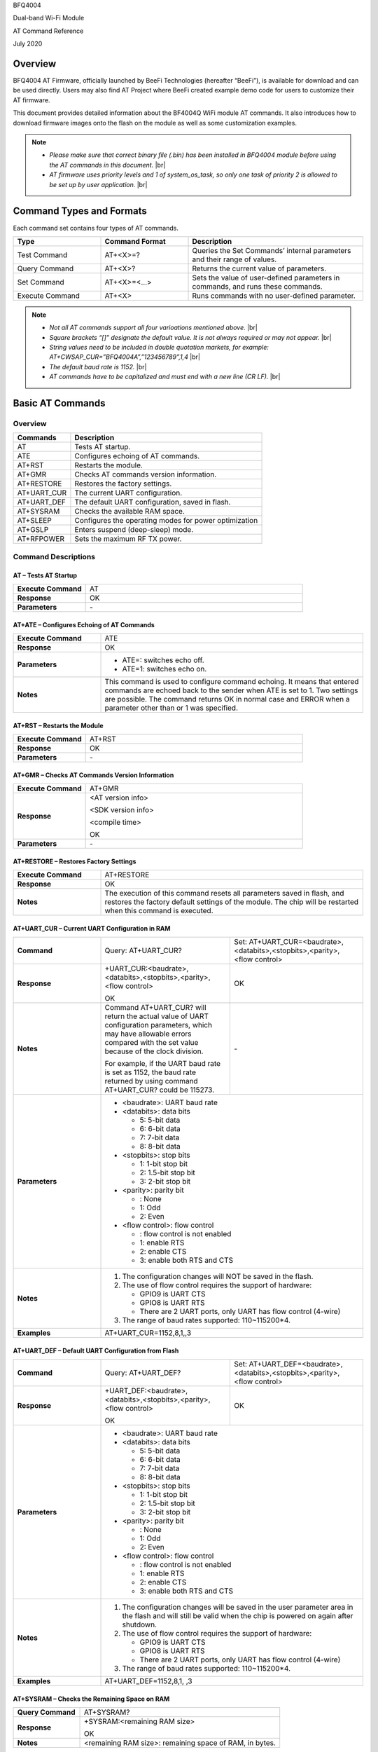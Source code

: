 .. |br| raw:: html

     <br/>

BFQ4004

Dual-band Wi-Fi Module

AT Command Reference

July 2020

Overview
========

BFQ4004 AT Firmware, officially launched by BeeFi Technologies (hereafter “BeeFi”), is available for download and can be used directly. Users may also find AT Project where BeeFi created example demo code for users to customize their AT firmware.

This document provides detailed information about the BF4004Q WiFi module AT commands. It also introduces how to download firmware images onto the flash on the module as well as some customization examples.

.. note::
     -  *Please make sure that correct binary file (.bin) has been installed in BFQ4004 module before using the AT commands in this document.* |br|
     -  *AT firmware uses priority levels* *and 1 of system_os_task, so only one task of priority 2 is allowed to be set up by user application.* |br|


Command Types and Formats
=========================

Each command set contains four types of AT commands.


.. table::
     :widths: 25,25,50
     
     +-----------------+--------------------+---------------------------------------------------------------------------------+
     | **Type**        | **Command Format** | **Description**                                                                 |
     +=================+====================+=================================================================================+
     | Test Command    | AT+<X>=?           | Queries the Set Commands’ internal parameters and their range of values.        |
     +-----------------+--------------------+---------------------------------------------------------------------------------+
     | Query Command   | AT+<X>?            | Returns the current value of parameters.                                        |
     +-----------------+--------------------+---------------------------------------------------------------------------------+
     | Set Command     | AT+<X>=<…>         | Sets the value of user-defined parameters in commands, and runs these commands. |
     +-----------------+--------------------+---------------------------------------------------------------------------------+
     | Execute Command | AT+<X>             | Runs commands with no user-defined parameter.                                   |
     +-----------------+--------------------+---------------------------------------------------------------------------------+

.. note::
     -  *Not all AT commands support all four varioations mentioned above.* |br|
     -  *Square brackets “[]” designate the default value. It is not always required or may not appear.* |br|
     -  *String values need to be included in double quotation markets, for example:     AT+CWSAP_CUR=”BFQ4004A”,”123456789”,1,4* |br|
     -  *The default baud rate is 1152.* |br|
     -  *AT commands have to be capitalized and must end with a new line (CR LF).* |br|


Basic AT Commands
=================

.. _overview-1:

Overview
--------

============ =====================================================
**Commands** **Description**
============ =====================================================
AT           Tests AT startup.
ATE          Configures echoing of AT commands.
AT+RST       Restarts the module.
AT+GMR       Checks AT commands version information.
AT+RESTORE   Restores the factory settings.
AT+UART_CUR  The current UART configuration.
AT+UART_DEF  The default UART configuration, saved in flash.
AT+SYSRAM    Checks the available RAM space.
AT+SLEEP     Configures the operating modes for power optimization
AT+GSLP      Enters suspend (deep-sleep) mode.
AT+RFPOWER   Sets the maximum RF TX power.
============ =====================================================

Command Descriptions
--------------------

AT – Tests AT Startup
~~~~~~~~~~~~~~~~~~~~~


.. table::
     :widths: 25,75
     
     =================== ==
     **Execute Command** AT
     **Response**        OK
     **Parameters**      \-
     =================== ==

AT+ATE – Configures Echoing of AT Commands
~~~~~~~~~~~~~~~~~~~~~~~~~~~~~~~~~~~~~~~~~~


.. table::
     :widths: 25,75
     
     +---------------------+------------------------------------------------------------------------------------------------------------------------------------------------------------------------------------------------------------------------------------------------------------------+
     | **Execute Command** | ATE                                                                                                                                                                                                                                                              |
     +---------------------+------------------------------------------------------------------------------------------------------------------------------------------------------------------------------------------------------------------------------------------------------------------+
     | **Response**        | OK                                                                                                                                                                                                                                                               |
     +---------------------+------------------------------------------------------------------------------------------------------------------------------------------------------------------------------------------------------------------------------------------------------------------+
     | **Parameters**      | -  ATE=: switches echo off.                                                                                                                                                                                                                                      |
     |                     |                                                                                                                                                                                                                                                                  |
     |                     | -  ATE=1: switches echo on.                                                                                                                                                                                                                                      |
     +---------------------+------------------------------------------------------------------------------------------------------------------------------------------------------------------------------------------------------------------------------------------------------------------+
     | **Notes**           | This command is used to configure command echoing. It means that entered commands are echoed back to the sender when ATE is set to 1. Two settings are possible. The command returns OK in normal case and ERROR when a parameter other than or 1 was specified. |
     +---------------------+------------------------------------------------------------------------------------------------------------------------------------------------------------------------------------------------------------------------------------------------------------------+

AT+RST – Restarts the Module
~~~~~~~~~~~~~~~~~~~~~~~~~~~~


.. table::
     :widths: 25,75
     
     =================== ======
     **Execute Command** AT+RST
     **Response**        OK
     **Parameters**      \-
     =================== ======

AT+GMR – Checks AT Commands Version Information
~~~~~~~~~~~~~~~~~~~~~~~~~~~~~~~~~~~~~~~~~~~~~~~


.. table::
     :widths: 25,75
     
     =================== ==================
     **Execute Command** AT+GMR
     **Response**        <AT version info>
                         
                         <SDK version info>
                         
                         <compile time>
                         
                         OK
     **Parameters**      \-
     =================== ==================

AT+RESTORE – Restores Factory Settings
~~~~~~~~~~~~~~~~~~~~~~~~~~~~~~~~~~~~~~


.. table::
     :widths: 25,75
     
     +---------------------+----------------------------------------------------------------------------------------------------------------------------------------------------------------------------------------+
     | **Execute Command** | AT+RESTORE                                                                                                                                                                             |
     +---------------------+----------------------------------------------------------------------------------------------------------------------------------------------------------------------------------------+
     | **Response**        | OK                                                                                                                                                                                     |
     +---------------------+----------------------------------------------------------------------------------------------------------------------------------------------------------------------------------------+
     | **Notes**           | The execution of this command resets all parameters saved in flash, and restores the factory default settings of the module. The chip will be restarted when this command is executed. |
     +---------------------+----------------------------------------------------------------------------------------------------------------------------------------------------------------------------------------+

AT+UART_CUR – Current UART Configuration in RAM
~~~~~~~~~~~~~~~~~~~~~~~~~~~~~~~~~~~~~~~~~~~~~~~


.. table::
     :widths: 25,37,38
     
     +----------------+--------------------------------------------------------------------------------------------------------------------------------------------------------------------------------+---------------------------------+
     | **Command**    | Query:                                                                                                                                                                         | Set:                            |
     |                | AT+UART_CUR?                                                                                                                                                                   | AT+UART_CUR=<baudrate>,         |
     |                |                                                                                                                                                                                | <databits>,<stopbits>,<parity>, |
     |                |                                                                                                                                                                                | <flow control>                  |
     +----------------+--------------------------------------------------------------------------------------------------------------------------------------------------------------------------------+---------------------------------+
     | **Response**   | | +UART_CUR:<baudrate>,                                                                                                                                                        | OK                              |
     |                | | <databits>,<stopbits>,<parity>,                                                                                                                                              |                                 |
     |                | | <flow control>                                                                                                                                                               |                                 |
     |                |                                                                                                                                                                                |                                 |
     |                | OK                                                                                                                                                                             |                                 |
     +----------------+--------------------------------------------------------------------------------------------------------------------------------------------------------------------------------+---------------------------------+
     | **Notes**      | Command AT+UART_CUR? will return the actual value of UART configuration parameters, which may have allowable errors compared with the set value because of the clock division. | \-                              |
     |                |                                                                                                                                                                                |                                 |
     |                | For example, if the UART baud rate is set as 1152, the baud rate returned by using command AT+UART_CUR? could be 115273.                                                       |                                 |
     +----------------+--------------------------------------------------------------------------------------------------------------------------------------------------------------------------------+---------------------------------+
     | **Parameters** | -  <baudrate>: UART baud rate                                                                                                                                                                                    |
     |                |                                                                                                                                                                                                                  |
     |                | -  <databits>: data bits                                                                                                                                                                                         |
     |                |                                                                                                                                                                                                                  |
     |                |    -  5: 5-bit data                                                                                                                                                                                              |
     |                |                                                                                                                                                                                                                  |
     |                |    -  6: 6-bit data                                                                                                                                                                                              |
     |                |                                                                                                                                                                                                                  |
     |                |    -  7: 7-bit data                                                                                                                                                                                              |
     |                |                                                                                                                                                                                                                  |
     |                |    -  8: 8-bit data                                                                                                                                                                                              |
     |                |                                                                                                                                                                                                                  |
     |                | -  <stopbits>: stop bits                                                                                                                                                                                         |
     |                |                                                                                                                                                                                                                  |
     |                |    -  1: 1-bit stop bit                                                                                                                                                                                          |
     |                |                                                                                                                                                                                                                  |
     |                |    -  2: 1.5-bit stop bit                                                                                                                                                                                        |
     |                |                                                                                                                                                                                                                  |
     |                |    -  3: 2-bit stop bit                                                                                                                                                                                          |
     |                |                                                                                                                                                                                                                  |
     |                | -  <parity>: parity bit                                                                                                                                                                                          |
     |                |                                                                                                                                                                                                                  |
     |                |    -  : None                                                                                                                                                                                                     |
     |                |                                                                                                                                                                                                                  |
     |                |    -  1: Odd                                                                                                                                                                                                     |
     |                |                                                                                                                                                                                                                  |
     |                |    -  2: Even                                                                                                                                                                                                    |
     |                |                                                                                                                                                                                                                  |
     |                | -  <flow control>: flow control                                                                                                                                                                                  |
     |                |                                                                                                                                                                                                                  |
     |                |    -  : flow control is not enabled                                                                                                                                                                              |
     |                |                                                                                                                                                                                                                  |
     |                |    -  1: enable RTS                                                                                                                                                                                              |
     |                |                                                                                                                                                                                                                  |
     |                |    -  2: enable CTS                                                                                                                                                                                              |
     |                |                                                                                                                                                                                                                  |
     |                |    -  3: enable both RTS and CTS                                                                                                                                                                                 |
     +----------------+--------------------------------------------------------------------------------------------------------------------------------------------------------------------------------+---------------------------------+
     | **Notes**      | 1. The configuration changes will NOT be saved in the flash.                                                                                                                                                     |
     |                |                                                                                                                                                                                                                  |
     |                | 2. The use of flow control requires the support of hardware:                                                                                                                                                     |
     |                |                                                                                                                                                                                                                  |
     |                |    -  GPIO9 is UART CTS                                                                                                                                                                                          |
     |                |                                                                                                                                                                                                                  |
     |                |    -  GPIO8 is UART RTS                                                                                                                                                                                          |
     |                |                                                                                                                                                                                                                  |
     |                |    -  There are 2 UART ports, only UART has flow control (4-wire)                                                                                                                                                |
     |                |                                                                                                                                                                                                                  |
     |                | 3. The range of baud rates supported: 110~115200*4.                                                                                                                                                              |
     +----------------+--------------------------------------------------------------------------------------------------------------------------------------------------------------------------------+---------------------------------+
     | **Examples**   | AT+UART_CUR=1152,8,1,,3                                                                                                                                                                                          |
     +----------------+--------------------------------------------------------------------------------------------------------------------------------------------------------------------------------+---------------------------------+

AT+UART_DEF – Default UART Configuration from Flash
~~~~~~~~~~~~~~~~~~~~~~~~~~~~~~~~~~~~~~~~~~~~~~~~~~~


.. table::
     :widths: 25,37,38
     
     +----------------+--------------------------------------------------------------------------------------------------------------------------------------------------------------+---------------------------------+
     | **Command**    | Query:                                                                                                                                                       | Set:                            |
     |                | AT+UART_DEF?                                                                                                                                                 | AT+UART_DEF=<baudrate>,         |
     |                |                                                                                                                                                              | <databits>,<stopbits>,<parity>, |
     |                |                                                                                                                                                              | <flow control>                  |
     +----------------+--------------------------------------------------------------------------------------------------------------------------------------------------------------+---------------------------------+
     | **Response**   | | +UART_DEF:<baudrate>,                                                                                                                                      | OK                              |
     |                | | <databits>,<stopbits>,<parity>,                                                                                                                            |                                 |
     |                | | <flow control>                                                                                                                                             |                                 |
     |                |                                                                                                                                                              |                                 |
     |                | OK                                                                                                                                                           |                                 |
     +----------------+--------------------------------------------------------------------------------------------------------------------------------------------------------------+---------------------------------+
     | **Parameters** | -  <baudrate>: UART baud rate                                                                                                                                                                  |
     |                |                                                                                                                                                                                                |
     |                | -  <databits>: data bits                                                                                                                                                                       |
     |                |                                                                                                                                                                                                |
     |                |    -  5: 5-bit data                                                                                                                                                                            |
     |                |                                                                                                                                                                                                |
     |                |    -  6: 6-bit data                                                                                                                                                                            |
     |                |                                                                                                                                                                                                |
     |                |    -  7: 7-bit data                                                                                                                                                                            |
     |                |                                                                                                                                                                                                |
     |                |    -  8: 8-bit data                                                                                                                                                                            |
     |                |                                                                                                                                                                                                |
     |                | -  <stopbits>: stop bits                                                                                                                                                                       |
     |                |                                                                                                                                                                                                |
     |                |    -  1: 1-bit stop bit                                                                                                                                                                        |
     |                |                                                                                                                                                                                                |
     |                |    -  2: 1.5-bit stop bit                                                                                                                                                                      |
     |                |                                                                                                                                                                                                |
     |                |    -  3: 2-bit stop bit                                                                                                                                                                        |
     |                |                                                                                                                                                                                                |
     |                | -  <parity>: parity bit                                                                                                                                                                        |
     |                |                                                                                                                                                                                                |
     |                |    -  : None                                                                                                                                                                                   |
     |                |                                                                                                                                                                                                |
     |                |    -  1: Odd                                                                                                                                                                                   |
     |                |                                                                                                                                                                                                |
     |                |    -  2: Even                                                                                                                                                                                  |
     |                |                                                                                                                                                                                                |
     |                | -  <flow control>: flow control                                                                                                                                                                |
     |                |                                                                                                                                                                                                |
     |                |    -  : flow control is not enabled                                                                                                                                                            |
     |                |                                                                                                                                                                                                |
     |                |    -  1: enable RTS                                                                                                                                                                            |
     |                |                                                                                                                                                                                                |
     |                |    -  2: enable CTS                                                                                                                                                                            |
     |                |                                                                                                                                                                                                |
     |                |    -  3: enable both RTS and CTS                                                                                                                                                               |
     +----------------+--------------------------------------------------------------------------------------------------------------------------------------------------------------+---------------------------------+
     | **Notes**      | 1. The configuration changes will be saved in the user parameter area in the flash and will still be valid when the chip is powered on again after shutdown.                                   |
     |                |                                                                                                                                                                                                |
     |                | 2. The use of flow control requires the support of hardware:                                                                                                                                   |
     |                |                                                                                                                                                                                                |
     |                |    -  GPIO9 is UART CTS                                                                                                                                                                        |
     |                |                                                                                                                                                                                                |
     |                |    -  GPIO8 is UART RTS                                                                                                                                                                        |
     |                |                                                                                                                                                                                                |
     |                |    -  There are 2 UART ports, only UART has flow control (4-wire)                                                                                                                              |
     |                |                                                                                                                                                                                                |
     |                | 3. The range of baud rates supported: 110~115200*4.                                                                                                                                            |
     +----------------+--------------------------------------------------------------------------------------------------------------------------------------------------------------+---------------------------------+
     | **Examples**   | AT+UART_DEF=1152,8,1, ,3                                                                                                                                                                       |
     +----------------+--------------------------------------------------------------------------------------------------------------------------------------------------------------+---------------------------------+

AT+SYSRAM – Checks the Remaining Space on RAM
~~~~~~~~~~~~~~~~~~~~~~~~~~~~~~~~~~~~~~~~~~~~~


.. table::
     :widths: 25,75
     
     +-------------------+---------------------------------------------------------+
     | **Query Command** | AT+SYSRAM?                                              |
     +-------------------+---------------------------------------------------------+
     | **Response**      | +SYSRAM:<remaining RAM size>                            |
     |                   |                                                         |
     |                   | OK                                                      |
     +-------------------+---------------------------------------------------------+
     | **Notes**         | <remaining RAM size>: remaining space of RAM, in bytes. |
     +-------------------+---------------------------------------------------------+

AT+SLEEP – Configures the Operating Modes for Power Optimization
~~~~~~~~~~~~~~~~~~~~~~~~~~~~~~~~~~~~~~~~~~~~~~~~~~~~~~~~~~~~~~~~


.. table::
     :widths: 25,37,38
     
     +----------------+--------------------------------------------------------------------------------------------------------------------------------------------------------------------------------------------------------------------------------------------+-----------------------+
     | **Command**    | Query:                                                                                                                                                                                                                                     | Set:                  |
     |                | AT+SLEEP?                                                                                                                                                                                                                                  | AT+SLEEP=<sleep mode> |
     +----------------+--------------------------------------------------------------------------------------------------------------------------------------------------------------------------------------------------------------------------------------------+-----------------------+
     | **Response**   | +SLEEP:<sleep mode>                                                                                                                                                                                                                        | OK                    |
     |                |                                                                                                                                                                                                                                            |                       |
     |                | OK                                                                                                                                                                                                                                         |                       |
     +----------------+--------------------------------------------------------------------------------------------------------------------------------------------------------------------------------------------------------------------------------------------+-----------------------+
     | **Parameters** | -  <sleep mode>:                                                                                                                                                                                                                                                   |
     |                |                                                                                                                                                                                                                                                                    |
     |                |    -  : Disable sleep mode (high-performance mode)                                                                                                                                                                                                                 |
     |                |                                                                                                                                                                                                                                                                    |
     |                |    -  1: Sleep mode                                                                                                                                                                                                                                                |
     |                |                                                                                                                                                                                                                                                                    |
     |                |    -  2: Associated mode                                                                                                                                                                                                                                           |
     +----------------+--------------------------------------------------------------------------------------------------------------------------------------------------------------------------------------------------------------------------------------------+-----------------------+
     | **Notes**      | This command can only be used in Station mode. Associated mode is the default mode.                                                                                                                                                                                |
     |                |                                                                                                                                                                                                                                                                    |
     |                | 1. “Disable sleep” means chip host CPU and everything else are all powered on. This is the highest power-consumption mode and also the highest performance mode.                                                                                                   |
     |                |                                                                                                                                                                                                                                                                    |
     |                | 2. “Sleep” means WLAN blocks are powered down and clocks are suspended, and BFQ4004 is disconnected from access point.                                                                                                                                             |
     |                |                                                                                                                                                                                                                                                                    |
     |                | 3. “Associated” means BFQ4004 is duty cycling between sleep state and active WLAN TX, RX. It is used to allow BFQ4004 to periodically wake up and listen for beacon signals from access point (AP) to maintain the connection with the AP.                         |
     +----------------+--------------------------------------------------------------------------------------------------------------------------------------------------------------------------------------------------------------------------------------------+-----------------------+
     | **Examples**   | AT+SLEEP=0                                                                                                                                                                                                                                                         |
     +----------------+--------------------------------------------------------------------------------------------------------------------------------------------------------------------------------------------------------------------------------------------+-----------------------+

AT+GSLP – Enters Suspend (Deep-sleep) Mode
~~~~~~~~~~~~~~~~~~~~~~~~~~~~~~~~~~~~~~~~~~


.. table::
     :widths: 25,75
     
     +-----------------+-----------------------------------------------------------------------------------------------------------------------------------------------------------------------------------+
     | **Set Command** | AT+GSLP=<time>                                                                                                                                                                    |
     +-----------------+-----------------------------------------------------------------------------------------------------------------------------------------------------------------------------------+
     | **Response**    | <time>                                                                                                                                                                            |
     |                 |                                                                                                                                                                                   |
     |                 | OK                                                                                                                                                                                |
     +-----------------+-----------------------------------------------------------------------------------------------------------------------------------------------------------------------------------+
     | **Parameters**  | <time>: the milliseconds (ms) BFQ4004 stays in suspend mode.                                                                                                                      |
     +-----------------+-----------------------------------------------------------------------------------------------------------------------------------------------------------------------------------+
     | **Notes**       | In suspend mode only the wakeup manager and PMU are powered with everything else powered down. It is the lowest power consumption mode at the expense of a longer wakeup latency. |
     |                 |                                                                                                                                                                                   |
     |                 | BFQ4004 can exit suspend mode in 2 ways:                                                                                                                                          |
     |                 |                                                                                                                                                                                   |
     |                 | 1. The synchronous internal timer expired after <time> milliseconds; or                                                                                                           |
     |                 |                                                                                                                                                                                   |
     |                 | 2. An asynchronous event is detected on the WAKEUP pin.                                                                                                                           |
     +-----------------+-----------------------------------------------------------------------------------------------------------------------------------------------------------------------------------+

AT+RFPOWER – Sets Maximum of RF TX Power
~~~~~~~~~~~~~~~~~~~~~~~~~~~~~~~~~~~~~~~~


.. table::
     :widths: 25,75
     
     +-----------------+--------------------------------------------------------------------------------------------------------------------------------------+
     | **Set Command** | AT+RFPOWER=<TX power>                                                                                                                |
     +-----------------+--------------------------------------------------------------------------------------------------------------------------------------+
     | **Response**    | OK                                                                                                                                   |
     +-----------------+--------------------------------------------------------------------------------------------------------------------------------------+
     | **Parameters**  | <TX power>: the maximum value of RF TX power, range: [0, 82] in 0.25dBm unit                                                         |
     +-----------------+--------------------------------------------------------------------------------------------------------------------------------------+
     | **Notes**       | This command sets the maximum value of BFQ4004 RF TX power. It is not precise. The actual value could be smaller than the set value. |
     +-----------------+--------------------------------------------------------------------------------------------------------------------------------------+
     | **Examples**    | AT+RFPOWER=50                                                                                                                        |
     +-----------------+--------------------------------------------------------------------------------------------------------------------------------------+

Hardware-Related AT Commands
============================

.. _overview-2:

Overview
--------

=============== =====================================================
**Commands**    **Description**
=============== =====================================================
AT+SYSIOSETCFG  Configures IO working mode.
AT+SYSIOGETCFG  Checks the working mode of IO pin.
AT+SYSGPIODIR   Configures the direction of GPIO.
AT+SYSGPIOWRITE Configures the GPIO output level.
AT+SYSGPIOREAD  Configures the GPIO input level.
AT+WAKEUPGPIO   Configures a GPIO to wake BFQ4004 up from sleep mode.
=============== =====================================================

.. _command-descriptions-1:

Command Descriptions
--------------------

AT+SYSIOSETCFG – Configures IO Working Mode
~~~~~~~~~~~~~~~~~~~~~~~~~~~~~~~~~~~~~~~~~~~


.. table::
     :widths: 25,75
     
     +-----------------+---------------------------------------------------------------------------+
     | **Set Command** | AT+SYSIOSETCFG=<pin>,<mode>,<pull-up>                                     |
     +-----------------+---------------------------------------------------------------------------+
     | **Response**    | OK                                                                        |
     +-----------------+---------------------------------------------------------------------------+
     | **Parameters**  | -  <pin>: number of an IO pin                                             |
     |                 |                                                                           |
     |                 | -  <mode>: the working mode of the IO pin                                 |
     |                 |                                                                           |
     |                 | -  <pull-up>                                                              |
     |                 |                                                                           |
     |                 |    -  : disable the pull-up                                               |
     |                 |                                                                           |
     |                 |    -  1: enable the pull-up of the IO pin                                 |
     +-----------------+---------------------------------------------------------------------------+
     | **Notes**       | Please refer to BFQ4004 Pin List for uses of AT+SYSGPIO-related commands. |
     +-----------------+---------------------------------------------------------------------------+
     | **Examples**    | AT+SYSIOSETCFG=12,3,1 //Set GPIO12 to work as a GPIO                      |
     +-----------------+---------------------------------------------------------------------------+

AT+SYSIOGETCFG – Get IO Working Mode
~~~~~~~~~~~~~~~~~~~~~~~~~~~~~~~~~~~~


.. table::
     :widths: 25,75
     
     +-----------------+---------------------------------------------------------------------------+
     | **Set Command** | AT+SYSIOGETCFG=<pin>                                                      |
     +-----------------+---------------------------------------------------------------------------+
     | **Response**    | +SYSIOGETCFG:<pin>,<mode>,<pull-up>                                       |
     |                 |                                                                           |
     |                 | OK                                                                        |
     +-----------------+---------------------------------------------------------------------------+
     | **Parameters**  | -  <pin>: number of an IO pin                                             |
     |                 |                                                                           |
     |                 | -  <mode>: the working mode of the IO pin                                 |
     |                 |                                                                           |
     |                 | -  <pull-up>                                                              |
     |                 |                                                                           |
     |                 |    -  : disable the pull-up                                               |
     |                 |                                                                           |
     |                 |    -  1: enable the pull-up of the IO pin                                 |
     +-----------------+---------------------------------------------------------------------------+
     | **Notes**       | Please refer to BFQ4004 Pin List for uses of AT+SYSGPIO-related commands. |
     +-----------------+---------------------------------------------------------------------------+

AT+SYSGPIODIR – Configures the Direction of GPIO
~~~~~~~~~~~~~~~~~~~~~~~~~~~~~~~~~~~~~~~~~~~~~~~~


.. table::
     :widths: 25,75
     
     +-----------------+---------------------------------------------------------------------------+
     | **Set Command** | AT+SYSGPIODIR=<pin>,<dir>                                                 |
     +-----------------+---------------------------------------------------------------------------+
     | **Response**    | -  | If the configuration is successful, the command will return:         |
     |                 |    | OK                                                                   |
     |                 |                                                                           |
     |                 | -  | If the IO pin is not in GPIO mode, the command will return:          |
     |                 |    | NOT GPIO MODE!                                                       |
     |                 |    | ERROR                                                                |
     +-----------------+---------------------------------------------------------------------------+
     | **Parameters**  | -  <pin>: GPIO pin number                                                 |
     |                 |                                                                           |
     |                 | -  <dir>:                                                                 |
     |                 |                                                                           |
     |                 |    -  : sets the GPIO as an input                                         |
     |                 |                                                                           |
     |                 |    -  1: sets the GPIO as an output                                       |
     +-----------------+---------------------------------------------------------------------------+
     | **Notes**       | Please refer to BFQ4004 Pin List for uses of AT+SYSGPIO-related commands. |
     +-----------------+---------------------------------------------------------------------------+
     | **Examples**    | AT+SYSIOSETCFG=12,3,1 //Set GPIO12 to work as a GPIO                      |
     |                 |                                                                           |
     |                 | AT+SYSGPIODIR=12,0 //Set GPIO12 to work as an input                       |
     +-----------------+---------------------------------------------------------------------------+

AT+SYSGPIOWRITE – Configures the Output Level of a GPIO
~~~~~~~~~~~~~~~~~~~~~~~~~~~~~~~~~~~~~~~~~~~~~~~~~~~~~~~


.. table::
     :widths: 25,75
     
     +-----------------+---------------------------------------------------------------------------+
     | **Set Command** | AT+SYSGPIOWRITE=<pin>,<level>                                             |
     +-----------------+---------------------------------------------------------------------------+
     | **Response**    | -  | If the configuration is successful, the command will return:         |
     |                 |    | OK                                                                   |
     |                 |                                                                           |
     |                 | -  | If the IO pin is not in output mode, the command will return:        |
     |                 |    | NOT OUTPUT!                                                          |
     |                 |    | ERROR                                                                |
     +-----------------+---------------------------------------------------------------------------+
     | **Parameters**  | -  <pin>: GPIO pin number                                                 |
     |                 |                                                                           |
     |                 | -  <level>:                                                               |
     |                 |                                                                           |
     |                 |    -  : low level                                                         |
     |                 |                                                                           |
     |                 |    -  1: high level                                                       |
     +-----------------+---------------------------------------------------------------------------+
     | **Notes**       | Please refer to BFQ4004 Pin List for uses of AT+SYSGPIO-related commands. |
     +-----------------+---------------------------------------------------------------------------+
     | **Examples**    | AT+SYSIOSETCFG=12,3,1 //Set GPIO12 to work as a GPIO                      |
     |                 |                                                                           |
     |                 | AT+SYSGPIODIR=12,1 //Set GPIO12 to work as an output                      |
     |                 |                                                                           |
     |                 | AT+SYSGPIOWRITE=12,1 //Set GPIO12 to output high level                    |
     +-----------------+---------------------------------------------------------------------------+

AT+SYSGPIOREAD – Reads the GPIO Level
~~~~~~~~~~~~~~~~~~~~~~~~~~~~~~~~~~~~~


.. table::
     :widths: 25,75
     
     +-----------------+---------------------------------------------------------------------------+
     | **Set Command** | AT+SYSGPIOREAD=<pin>                                                      |
     +-----------------+---------------------------------------------------------------------------+
     | **Response**    | -  | If the configuration is successful, the command will return:         |
     |                 |    | +SYSGPIOREAD:<pin>,<dir>,<level>                                     |
     |                 |    | OK                                                                   |
     |                 |                                                                           |
     |                 | -  | If the IO pin is not in GPIO mode, the command will return:          |
     |                 |    | NOT GPIO MODE!                                                       |
     |                 |    | ERROR                                                                |
     +-----------------+---------------------------------------------------------------------------+
     | **Parameters**  | -  <pin>: GPIO pin number                                                 |
     |                 |                                                                           |
     |                 | -  <dir>:                                                                 |
     |                 |                                                                           |
     |                 |    -  : the GPIO as an input                                              |
     |                 |                                                                           |
     |                 |    -  1: the GPIO as an output                                            |
     |                 |                                                                           |
     |                 | -  <level>:                                                               |
     |                 |                                                                           |
     |                 |    -  : low level                                                         |
     |                 |                                                                           |
     |                 |    -  1: high level                                                       |
     +-----------------+---------------------------------------------------------------------------+
     | **Notes**       | Please refer to BFQ4004 Pin List for uses of AT+SYSGPIO-related commands. |
     +-----------------+---------------------------------------------------------------------------+
     | **Examples**    | AT+SYSIOSETCFG=12,3,1 //Set GPIO12 to work as a GPIO                      |
     |                 |                                                                           |
     |                 | AT+SYSGPIODIR=12,0 //Set GPIO12 to work as an input                       |
     |                 |                                                                           |
     |                 | AT+SYSGPIOREAD=12 //Read GPIO12 level                                     |
     +-----------------+---------------------------------------------------------------------------+

AT+WAKEUPGPIO – Configures a GPIO to Wake BFQ4004 up from Sleep Mode
~~~~~~~~~~~~~~~~~~~~~~~~~~~~~~~~~~~~~~~~~~~~~~~~~~~~~~~~~~~~~~~~~~~~


.. table::
     :widths: 25,75
     
     +-----------------+---------------------------------------------------------------------------------------------------------------------------------------------+
     | **Set Command** | AT+WAKEUPGPIO=<enable>,<trigger_GPIO>,<trigger_level>[,                                                                                     |
     |                 | <awake_GPIO>,<awake_level>]                                                                                                                 |
     +-----------------+---------------------------------------------------------------------------------------------------------------------------------------------+
     | **Response**    | OK                                                                                                                                          |
     +-----------------+---------------------------------------------------------------------------------------------------------------------------------------------+
     | **Parameters**  | -  <enable>:                                                                                                                                |
     |                 |                                                                                                                                             |
     |                 |    -  : BFQ4004 can NOT be woken up from sleep by GPIO.                                                                                     |
     |                 |                                                                                                                                             |
     |                 |    -  1: BFQ4004 can be woken up from sleep by GPIO.                                                                                        |
     |                 |                                                                                                                                             |
     |                 | -  <trigger_GPIO>: sets the GPIO to wake BFQ4004 up; range of value:[0, 15].                                                                |
     |                 |                                                                                                                                             |
     |                 | -  <trigger_level>:                                                                                                                         |
     |                 |                                                                                                                                             |
     |                 |    -  : the GPIO wakes up BFQ4004 with low level.                                                                                           |
     |                 |                                                                                                                                             |
     |                 |    -  1: the GPIO wakes up BFQ4004 with high level.                                                                                         |
     |                 |                                                                                                                                             |
     |                 | -  [<awake_GPIO>]: optional parameter to set a GPIO as a flag to indicate that BFQ4004 was awoken from sleep; range of value: [0, 15].      |
     |                 |                                                                                                                                             |
     |                 | -  [<awake_level>]: optional parameter;                                                                                                     |
     |                 |                                                                                                                                             |
     |                 |    -  : the awake_GPIO is set to low level after the wakeup process.                                                                        |
     |                 |                                                                                                                                             |
     |                 |    -  1: the awake_GPIO is set to high level after the wakeup process.                                                                      |
     +-----------------+---------------------------------------------------------------------------------------------------------------------------------------------+
     | **Notes**       | -  Since the system needs some time to wake up from sleep, it is suggested that wait at least 5ms before sending next AT command.           |
     |                 |                                                                                                                                             |
     |                 | -  The values of <trigger_GPIO> and <awake_GPIO> should not be the same.                                                                    |
     |                 |                                                                                                                                             |
     |                 | -  After being woken up by <trigger_GPIO> from sleep, when BFQ4004 attempts to sleep again, it will check the status of the <trigger_GPIO>. |
     |                 |                                                                                                                                             |
     |                 | -  if <trigger_GPIO> is still in the wakeup status, BFQ4004 will enter Associated mode instead.                                             |
     |                 |                                                                                                                                             |
     |                 | -  If <trigger_GPIO> is NOT in the wakeup status, BFQ4004 will enter sleep mode.                                                            |
     +-----------------+---------------------------------------------------------------------------------------------------------------------------------------------+
     | **Examples**    | -  Set BFQ4004 to be woken from sleep, when GPIO0 is at low level:                                                                          |
     |                 |                                                                                                                                             |
     |                 |    AT+WAKEUPGPIO=1,,                                                                                                                        |
     |                 |                                                                                                                                             |
     |                 | -  Set BFQ4004 to be woken from sleep, when GPIO0 is at high level, and after wake-up, GPIO13 should be set to high level.                  |
     |                 |                                                                                                                                             |
     |                 |    AT+WAKEUPGPIO=1,,1,13,1                                                                                                                  |
     |                 |                                                                                                                                             |
     |                 | -  Disable BFQ4004 from being woken up from sleep by a GPIO.                                                                                |
     |                 |                                                                                                                                             |
     |                 |    AT+WAKEUPGPIO=                                                                                                                           |
     +-----------------+---------------------------------------------------------------------------------------------------------------------------------------------+

Wi-Fi-Related AT Commands
=========================

.. _overview-3:

Overview
--------

+------------------+--------------------------------------------------------------------------------------------------+
| **Commands**     | **Description**                                                                                  |
+==================+==================================================================================================+
| AT+CWMODE_CUR    | Sets the Wi-Fi mode (Station/SoftAP/Station+SoftAP); configuration not saved in flash.           |
+------------------+--------------------------------------------------------------------------------------------------+
| AT+CWMODE_DEF    | Sets the default Wi-Fi mode (Station/SoftAP/Station+SoftAP); configuration saved in flash.       |
+------------------+--------------------------------------------------------------------------------------------------+
| AT+CWJAP_CUR     | Connects to an AP; configuration not saved in flash.                                             |
+------------------+--------------------------------------------------------------------------------------------------+
| AT+CWJAP_DEF     | Connects to an AP; configuration saved in flash.                                                 |
+------------------+--------------------------------------------------------------------------------------------------+
| AT+CWLAPOPT      | Sets the configuration of command AT+CWLAP.                                                      |
+------------------+--------------------------------------------------------------------------------------------------+
| AT+CWLAP         | Lists available APs.                                                                             |
+------------------+--------------------------------------------------------------------------------------------------+
| AT+CWQAP         | Disconnects from an AP.                                                                          |
+------------------+--------------------------------------------------------------------------------------------------+
| AT+CWSAP_CUR     | Sets the current configuration of BFQ4004 SoftAP; configuration not saved in flash.              |
+------------------+--------------------------------------------------------------------------------------------------+
| AT+CWSAP_DEF     | Sets the configuration of BFQ4004 SoftAP; configuration saved in flash.                          |
+------------------+--------------------------------------------------------------------------------------------------+
| AT+CWLIF         | Gets the IP addresses of the Stations the BFQ4004 SoftAP is connected with.                      |
+------------------+--------------------------------------------------------------------------------------------------+
| AT+CWDHCP_CUR    | Enables/Disables DHCP; configuration not saved in the flash.                                     |
+------------------+--------------------------------------------------------------------------------------------------+
| AT+CWDHCP_DEF    | Enable/Disable DHCP; configuration saved in flash.                                               |
+------------------+--------------------------------------------------------------------------------------------------+
| AT+CWDHCPS_CUR   | Sets the IP address range the SoftAP DHCP server can allocate; configuration not saved in flash. |
+------------------+--------------------------------------------------------------------------------------------------+
| AT+CWDHCPS_DEF   | Sets the IP address range the SoftAP DHCP server can allocate; configuration saved in flash.     |
+------------------+--------------------------------------------------------------------------------------------------+
| AT+CWAUTOCONN    | Connects to an AP automatically on power-up or not.                                              |
+------------------+--------------------------------------------------------------------------------------------------+
| AT+CIPSTA_CUR    | Sets the IP address of BFQ4004 Station; configuration not saved in flash.                        |
+------------------+--------------------------------------------------------------------------------------------------+
| AT+CIPSTA_DEF    | Sets the IP address of BFQ4004 Station; configuration saved in flash.                            |
+------------------+--------------------------------------------------------------------------------------------------+
| AT+CIPAP_CUR     | Sets the IP address of BFQ4004 SoftAP; configuration not saved in flash.                         |
+------------------+--------------------------------------------------------------------------------------------------+
| AT+CIPAP_DEF     | Sets the IP address of BFQ4004 SoftAP; configuration saved in flash.                             |
+------------------+--------------------------------------------------------------------------------------------------+
| AT+WPS           | Enables the WPS function.                                                                        |
+------------------+--------------------------------------------------------------------------------------------------+
| AT+CWHOSTNAME    | Configures the name of BFQ4004 Station.                                                          |
+------------------+--------------------------------------------------------------------------------------------------+
| AT+CWCOUNTRY_CUR | Sets current WiFi country code, not saved in flash                                               |
+------------------+--------------------------------------------------------------------------------------------------+
| AT+CWCOUNTRY_DEF | Sets default WiFi country code, saved in flash                                                   |
+------------------+--------------------------------------------------------------------------------------------------+

.. _command-descriptions-2:

Command Descriptions
--------------------

AT+CWMODE_CUR – Sets Current WiFi Mode Configuration, Not Saved in Flash
~~~~~~~~~~~~~~~~~~~~~~~~~~~~~~~~~~~~~~~~~~~~~~~~~~~~~~~~~~~~~~~~~~~~~~~~


.. table::
     :widths: 25,25,25,25
     
     +----------------+-------------------------------------------------------+-----------------------------------+---------------------------------+
     | **Command**    | Test:                                                 | Query:                            | Set:                            |
     |                |                                                       |                                   |                                 |
     |                | AT+CWMODE_CUR=?                                       | AT+CWMODE_CUR?                    | | AT+CWMODE_CUR=                |
     |                |                                                       |                                   | | <mode>                        |
     |                |                                                       | Function: check current WiFi mode |                                 |
     |                |                                                       |                                   | Function: set current WiFi mode |
     +----------------+-------------------------------------------------------+-----------------------------------+---------------------------------+
     | **Response**   | +CWMODE_CUR:                                          | +CWMODE_CUR:                      | OK                              |
     |                |                                                       |                                   |                                 |
     |                | <mode>                                                | <mode>                            |                                 |
     |                |                                                       |                                   |                                 |
     |                | OK                                                    | OK                                |                                 |
     +----------------+-------------------------------------------------------+-----------------------------------+---------------------------------+
     | **Parameters** | -  <mode>:                                                                                                                  |
     |                |                                                                                                                             |
     |                |    -  1: Station mode                                                                                                       |
     |                |                                                                                                                             |
     |                |    -  2: SoftAP mode                                                                                                        |
     |                |                                                                                                                             |
     |                |    -  3: Station+SoftAP mode                                                                                                |
     +----------------+-------------------------------------------------------+-----------------------------------+---------------------------------+
     | **Notes**      | The configuration changes will NOT be saved in flash.                                                                       |
     +----------------+-------------------------------------------------------+-----------------------------------+---------------------------------+
     | **Examples**   | AT+CWMODE_CUR=1                                                                                                             |
     +----------------+-------------------------------------------------------+-----------------------------------+---------------------------------+

AT+CWMODE_DEF- Sets Default WiFi Mode Configuration, Saved in Flash
~~~~~~~~~~~~~~~~~~~~~~~~~~~~~~~~~~~~~~~~~~~~~~~~~~~~~~~~~~~~~~~~~~~


.. table::
     :widths: 25,25,25,25
     
     +----------------+---------------------------------------------------+-----------------------------------+---------------------------------+
     | **Command**    | Test:                                             | Query:                            | Set:                            |
     |                |                                                   |                                   |                                 |
     |                | AT+CWMODE_DEF=?                                   | AT+CWMODE_DEF?                    | | AT+CWMODE_DEF=                |
     |                |                                                   |                                   | | <mode>                        |
     |                |                                                   | Function: check current WiFi mode |                                 |
     |                |                                                   |                                   | Function: set current WiFi mode |
     +----------------+---------------------------------------------------+-----------------------------------+---------------------------------+
     | **Response**   | +CWMODE_DEF:                                      | +CWMODE_DEF:                      | OK                              |
     |                |                                                   |                                   |                                 |
     |                | <mode>                                            | <mode>                            |                                 |
     |                |                                                   |                                   |                                 |
     |                | OK                                                | OK                                |                                 |
     +----------------+---------------------------------------------------+-----------------------------------+---------------------------------+
     | **Parameters** | -  <mode>:                                                                                                              |
     |                |                                                                                                                         |
     |                |    -  1: Station mode                                                                                                   |
     |                |                                                                                                                         |
     |                |    -  2: SoftAP mode                                                                                                    |
     |                |                                                                                                                         |
     |                |    -  3: Station+SoftAP mode                                                                                            |
     +----------------+---------------------------------------------------+-----------------------------------+---------------------------------+
     | **Notes**      | The configuration changes will be saved in flash.                                                                       |
     +----------------+---------------------------------------------------+-----------------------------------+---------------------------------+
     | **Examples**   | AT+CWMODE_DEF=1                                                                                                         |
     +----------------+---------------------------------------------------+-----------------------------------+---------------------------------+

AT+CWJAP_CUR – Connects to AP, Configuration Not Saved in Flash
~~~~~~~~~~~~~~~~~~~~~~~~~~~~~~~~~~~~~~~~~~~~~~~~~~~~~~~~~~~~~~~


.. table::
     :widths: 25,37,38
     
     +----------------+----------------------------------------------------------------------------------------+-----------------------------------------------------------------------------------------------------------------------------------------------------+
     | **Command**    | | Query:                                                                               | | Set:                                                                                                                                              |
     |                | | AT+CWJAP_CUR?                                                                        | | AT+CWJAP_CUR=<ssid>,<pwd>,                                                                                                                        |
     |                |                                                                                        |                                                                                                                                                     |
     |                | Function: check parameters of the AP BFQ4004 Station is connected to.                  | [<bssid>,<pci_en>]                                                                                                                                  |
     |                |                                                                                        |                                                                                                                                                     |
     |                |                                                                                        | Function: specify parameters of the AP BFQ4004 wants to connect to.                                                                                 |
     +----------------+----------------------------------------------------------------------------------------+-----------------------------------------------------------------------------------------------------------------------------------------------------+
     | **Response**   | +CWJAP_CUR:<ssid>,<bssid>,                                                             | OK                                                                                                                                                  |
     |                |                                                                                        |                                                                                                                                                     |
     |                | <channel>,<rssi>                                                                       | or                                                                                                                                                  |
     |                |                                                                                        |                                                                                                                                                     |
     |                | OK                                                                                     | +CWJAP_CUR:<error code>                                                                                                                             |
     |                |                                                                                        |                                                                                                                                                     |
     |                |                                                                                        | FAIL                                                                                                                                                |
     +----------------+----------------------------------------------------------------------------------------+-----------------------------------------------------------------------------------------------------------------------------------------------------+
     | **Parameters** | <ssid>: a string parameter showing the SSID of the AP BFQ4004 Station is connected to. | -  <ssid>: target AP SSID, max length: 32 bytes                                                                                                     |
     |                |                                                                                        |                                                                                                                                                     |
     |                |                                                                                        | -  <pwd>: target AP password, max length: 64-byte ASCII                                                                                             |
     |                |                                                                                        |                                                                                                                                                     |
     |                |                                                                                        | -  [<bssid>]: optional, target AP’s MAC address, used when multiple APs have the same SSID                                                          |
     |                |                                                                                        |                                                                                                                                                     |
     |                |                                                                                        | -  [<pci_en>]: optional, disable the connection to WEP or OPEN AP, and can be used for PCI authentication.                                          |
     |                |                                                                                        |                                                                                                                                                     |
     |                |                                                                                        | -  <error code>: for reference only                                                                                                                 |
     |                |                                                                                        |                                                                                                                                                     |
     |                |                                                                                        |    -  1: connection timeout                                                                                                                         |
     |                |                                                                                        |                                                                                                                                                     |
     |                |                                                                                        |    -  2: wrong password                                                                                                                             |
     |                |                                                                                        |                                                                                                                                                     |
     |                |                                                                                        |    -  3: cannot find the target AP                                                                                                                  |
     |                |                                                                                        |                                                                                                                                                     |
     |                |                                                                                        |    -  4: connection failed                                                                                                                          |
     |                |                                                                                        |                                                                                                                                                     |
     |                |                                                                                        | This command requires Station mode to work. Escape character syntax is needed if SSID or password contains special characters, such as , or “ or \\ |
     +----------------+----------------------------------------------------------------------------------------+-----------------------------------------------------------------------------------------------------------------------------------------------------+
     | **Notes**      | The configuration changes will NOT be saved in flash                                                                                                                                                                                         |
     +----------------+----------------------------------------------------------------------------------------+-----------------------------------------------------------------------------------------------------------------------------------------------------+
     | **Examples**   | AT+CWJAP_CUR="abc","123456789"                                                                                                                                                                                                               |
     |                |                                                                                                                                                                                                                                              |
     |                | For example, if the target AP’s SSID is "ab\,c" and the password is                                                                                                                                                                          |
     |                |                                                                                                                                                                                                                                              |
     |                | "123456789"\", the command is as follows:                                                                                                                                                                                                    |
     |                |                                                                                                                                                                                                                                              |
     |                | AT+CWJAP_CUR="ab\\\,c","123456789\"\\"                                                                                                                                                                                                       |
     |                |                                                                                                                                                                                                                                              |
     |                | If multiple APs have the same SSID as "abc", the target AP can be found by BSSID:                                                                                                                                                            |
     |                |                                                                                                                                                                                                                                              |
     |                | AT+CWJAP_CUR="abc","123456789","ca:d7:19:d8:a6:44"                                                                                                                                                                                           |
     +----------------+----------------------------------------------------------------------------------------+-----------------------------------------------------------------------------------------------------------------------------------------------------+

AT+CWJAP_DEF – Connects to AP, Configuration Saved in Flash
~~~~~~~~~~~~~~~~~~~~~~~~~~~~~~~~~~~~~~~~~~~~~~~~~~~~~~~~~~~


.. table::
     :widths: 25,37,38
     
     +----------------+----------------------------------------------------------------------------------------+-----------------------------------------------------------------------------------------------------------------------------------------------------+
     | **Command**    | | Query:                                                                               | | Set:                                                                                                                                              |
     |                | | AT+CWJAP_DEF?                                                                        | | AT+CWJAP_DEF=<ssid>,<pwd>,                                                                                                                        |
     |                |                                                                                        |                                                                                                                                                     |
     |                | Function: check parameters of the AP BFQ4004 Station is connected to.                  | [<bssid>,<pci_en>]                                                                                                                                  |
     |                |                                                                                        |                                                                                                                                                     |
     |                |                                                                                        | Function: specify parameters of the AP BFQ4004 wants to connect to.                                                                                 |
     +----------------+----------------------------------------------------------------------------------------+-----------------------------------------------------------------------------------------------------------------------------------------------------+
     | **Response**   | +CWJAP_DEF:<ssid>,<bssid>,                                                             | OK                                                                                                                                                  |
     |                |                                                                                        |                                                                                                                                                     |
     |                | <channel>,<rssi>                                                                       | or                                                                                                                                                  |
     |                |                                                                                        |                                                                                                                                                     |
     |                | OK                                                                                     | +CWJAP_DEF:<error code>                                                                                                                             |
     |                |                                                                                        |                                                                                                                                                     |
     |                |                                                                                        | FAIL                                                                                                                                                |
     +----------------+----------------------------------------------------------------------------------------+-----------------------------------------------------------------------------------------------------------------------------------------------------+
     | **Parameters** | <ssid>: a string parameter showing the SSID of the AP BFQ4004 Station is connected to. | -  <ssid>: target AP SSID, max length: 32 bytes                                                                                                     |
     |                |                                                                                        |                                                                                                                                                     |
     |                |                                                                                        | -  <pwd>: target AP password, max length: 64-byte ASCII                                                                                             |
     |                |                                                                                        |                                                                                                                                                     |
     |                |                                                                                        | -  [<bssid>]: optional, target AP’s MAC address, used when multiple APs have the same SSID                                                          |
     |                |                                                                                        |                                                                                                                                                     |
     |                |                                                                                        | -  [<pci_en>]: optional, disable the connection to WEP or OPEN AP, and can be used for PCI authentication.                                          |
     |                |                                                                                        |                                                                                                                                                     |
     |                |                                                                                        | -  <error code>: for reference only                                                                                                                 |
     |                |                                                                                        |                                                                                                                                                     |
     |                |                                                                                        |    -  1: connection timeout                                                                                                                         |
     |                |                                                                                        |                                                                                                                                                     |
     |                |                                                                                        |    -  2: wrong password                                                                                                                             |
     |                |                                                                                        |                                                                                                                                                     |
     |                |                                                                                        |    -  3: cannot find the target AP                                                                                                                  |
     |                |                                                                                        |                                                                                                                                                     |
     |                |                                                                                        |    -  4: connection failed                                                                                                                          |
     |                |                                                                                        |                                                                                                                                                     |
     |                |                                                                                        | This command requires Station mode to work. Escape character syntax is needed if SSID or password contains special characters, such as , or “ or \\ |
     +----------------+----------------------------------------------------------------------------------------+-----------------------------------------------------------------------------------------------------------------------------------------------------+
     | **Notes**      | The configuration changes will be saved in the system parameters area in the flash                                                                                                                                                           |
     +----------------+----------------------------------------------------------------------------------------+-----------------------------------------------------------------------------------------------------------------------------------------------------+
     | **Examples**   | AT+CWJAP_DEF="abc","123456789"                                                                                                                                                                                                               |
     |                |                                                                                                                                                                                                                                              |
     |                | For example, if the target AP’s SSID is "ab\,c" and the password is                                                                                                                                                                          |
     |                |                                                                                                                                                                                                                                              |
     |                | "123456789"\", the command is as follows:                                                                                                                                                                                                    |
     |                |                                                                                                                                                                                                                                              |
     |                | AT+CWJAP_DEF="ab\\\,c","123456789\"\\"                                                                                                                                                                                                       |
     |                |                                                                                                                                                                                                                                              |
     |                | If multiple APs have the same SSID as "abc", the target AP can be found by BSSID:                                                                                                                                                            |
     |                |                                                                                                                                                                                                                                              |
     |                | AT+CWJAP_DEF="abc","123456789","ca:d7:19:d8:a6:44"                                                                                                                                                                                           |
     +----------------+----------------------------------------------------------------------------------------+-----------------------------------------------------------------------------------------------------------------------------------------------------+

AT+CWLAPOPT – Sets the Configuration for the Command AT+CWLAP
~~~~~~~~~~~~~~~~~~~~~~~~~~~~~~~~~~~~~~~~~~~~~~~~~~~~~~~~~~~~~


.. table::
     :widths: 25,75
     
     +-----------------+-------------------------------------------------------------------------------------------------------------------------------------------------------------------------+
     | **Set Command** | AT+CWLAPOPT=<sort_enable>,<mask>                                                                                                                                        |
     +-----------------+-------------------------------------------------------------------------------------------------------------------------------------------------------------------------+
     | **Response**    | OK                                                                                                                                                                      |
     |                 |                                                                                                                                                                         |
     |                 | or                                                                                                                                                                      |
     |                 |                                                                                                                                                                         |
     |                 | ERROR                                                                                                                                                                   |
     +-----------------+-------------------------------------------------------------------------------------------------------------------------------------------------------------------------+
     | **Parameters**  | -  <sort_enable>: determines whether the result of the command AT+CWLAP will be listed in order according to RSSI:                                                      |
     |                 |                                                                                                                                                                         |
     |                 |    -  : the result is not ordered according to RSSI.                                                                                                                    |
     |                 |                                                                                                                                                                         |
     |                 |    -  1: the result is ordered according to RSSI.                                                                                                                       |
     |                 |                                                                                                                                                                         |
     |                 | -  <mask>: determines the parameters shown in the result of AT+CWLAP; means not showing the parameter corresponding to the bit, and 1 means showing it.                 |
     |                 |                                                                                                                                                                         |
     |                 |    -  bit : determines whether <ecn> will be shown in the result of AT+CWLAP.                                                                                           |
     |                 |                                                                                                                                                                         |
     |                 |    -  bit 1: determines whether <ssid> will be shown in the result of AT+CWLAP.                                                                                         |
     |                 |                                                                                                                                                                         |
     |                 |    -  bit 2: determines whether <rssi> will be shown in the result of AT+CWLAP.                                                                                         |
     |                 |                                                                                                                                                                         |
     |                 |    -  bit 3: determines whether <mac> will be shown in the result of AT+CWLAP.                                                                                          |
     |                 |                                                                                                                                                                         |
     |                 |    -  bit 4: determines whether <ch> will be shown in the result of AT+CWLAP.                                                                                           |
     |                 |                                                                                                                                                                         |
     |                 |    -  bit 5: determines whether <freq offset> will be shown in the result of AT+CWLAP.                                                                                  |
     |                 |                                                                                                                                                                         |
     |                 |    -  bit 6: determines whether <freq calibration> will be shown in the result of AT+CWLAP.                                                                             |
     |                 |                                                                                                                                                                         |
     |                 |    -  bit 7: determines whether <pairwise_cipher> will be shown in the result of AT+CWLAP.                                                                              |
     |                 |                                                                                                                                                                         |
     |                 |    -  bit 8: determines whether <group_cipher> will be shown in the result of AT+CWLAP.                                                                                 |
     |                 |                                                                                                                                                                         |
     |                 |    -  bit 9: determines whether <bgn> will be shown in the result of AT+CWLAP.                                                                                          |
     |                 |                                                                                                                                                                         |
     |                 |    -  bit 1: determines whether <wps> will be shown in the result of AT+CWLAP.                                                                                          |
     +-----------------+-------------------------------------------------------------------------------------------------------------------------------------------------------------------------+
     | **Examples**    |    AT+CWLAPOPT=1,247                                                                                                                                                    |
     |                 |                                                                                                                                                                         |
     |                 |    The first parameter is 1, meaning that the result of the command AT+CWLAP will be ordered according to RSSI;                                                         |
     |                 |                                                                                                                                                                         |
     |                 |    The second parameter is 247, namely x7FF, meaning that the corresponding bits of <mask> are all set to 1 and all parameters will be shown in the result of AT+CWLAP. |
     +-----------------+-------------------------------------------------------------------------------------------------------------------------------------------------------------------------+

AT+CWLAP – Lists Available APs
~~~~~~~~~~~~~~~~~~~~~~~~~~~~~~


.. table::
     :widths: 25,37,38
     
     +----------------+------------------------------------------------------------------------------------------------------------------------------------------------------+---------------------------------------------------------------+
     | **Command**    | Set:                                                                                                                                                 | Execute:                                                      |
     |                |                                                                                                                                                      |                                                               |
     |                | AT+CWLAP[=<ssid>,<mac>,                                                                                                                              | AT+CWLAP                                                      |
     |                |                                                                                                                                                      |                                                               |
     |                | <channel>,<scan_type>,                                                                                                                               | Function: to list all available APs.                          |
     |                |                                                                                                                                                      |                                                               |
     |                | <scan_time_min>,                                                                                                                                     |                                                               |
     |                |                                                                                                                                                      |                                                               |
     |                | <scan_time_max>]                                                                                                                                     |                                                               |
     |                |                                                                                                                                                      |                                                               |
     |                | Function: to query the APs with specific SSID and MAC on a specific channel.                                                                         |                                                               |
     +----------------+------------------------------------------------------------------------------------------------------------------------------------------------------+---------------------------------------------------------------+
     | **Response**   | +CWLAP:<ecn>,<ssid>,<rssi>,                                                                                                                          | +CWLAP:<ecn>,<ssid>,<rssi>,                                   |
     |                |                                                                                                                                                      |                                                               |
     |                | <mac>,<channel>,<freq_offset>,                                                                                                                       | <mac>,<channel>,<freq_offset>, <freq_cali>,<pairwise_cipher>, |
     |                |                                                                                                                                                      |                                                               |
     |                | <freq_cali>,<pairwise_cipher>,                                                                                                                       | <group_cipher>,<bgn>,<wps>                                    |
     |                |                                                                                                                                                      |                                                               |
     |                | <group_cipher>,<bgn>,<wps>                                                                                                                           | OK                                                            |
     |                |                                                                                                                                                      |                                                               |
     |                | OK                                                                                                                                                   |                                                               |
     +----------------+------------------------------------------------------------------------------------------------------------------------------------------------------+---------------------------------------------------------------+
     | **Parameters** | -  [<scan_type>]: optional parameter                                                                                                                                                                                 |
     |                |                                                                                                                                                                                                                      |
     |                |    -  : active scan                                                                                                                                                                                                  |
     |                |                                                                                                                                                                                                                      |
     |                |    -  1: passive scan                                                                                                                                                                                                |
     |                |                                                                                                                                                                                                                      |
     |                | -  [<scan_time_min>] : optional parameter, unit: ms, range: [,15]                                                                                                                                                    |
     |                |                                                                                                                                                                                                                      |
     |                |    -  For active scan mode, <scan_time_min> is the minimum scan time for each channel, default is .                                                                                                                  |
     |                |                                                                                                                                                                                                                      |
     |                |    -  For passive scan mode, <scan_time_min> is meaningless and can be omitted.                                                                                                                                      |
     |                |                                                                                                                                                                                                                      |
     |                | -  [<scan_time_max>] : optional parameter, unit: ms, range: [,15]                                                                                                                                                    |
     |                |                                                                                                                                                                                                                      |
     |                |    -  For active scan mode, <scan_time_max> is the maximum scan time for each channel. If it is set to be , the default value of 12 ms will be used.                                                                 |
     |                |                                                                                                                                                                                                                      |
     |                |    -  For passive scan mode, <scan_time_max> is the scan time for each channel, the default is 36 ms.                                                                                                                |
     |                |                                                                                                                                                                                                                      |
     |                | -  <ecn>: encryption method.                                                                                                                                                                                         |
     |                |                                                                                                                                                                                                                      |
     |                |    -  : OPEN                                                                                                                                                                                                         |
     |                |                                                                                                                                                                                                                      |
     |                |    -  1: WEP                                                                                                                                                                                                         |
     |                |                                                                                                                                                                                                                      |
     |                |    -  2: WPA_PSK                                                                                                                                                                                                     |
     |                |                                                                                                                                                                                                                      |
     |                |    -  3: WPA2_PSK                                                                                                                                                                                                    |
     |                |                                                                                                                                                                                                                      |
     |                |    -  4: WPA_WPA2_PSK                                                                                                                                                                                                |
     |                |                                                                                                                                                                                                                      |
     |                |    -  5: WPA2_Enterprise (AT can NOT connect to WPA2_Enterprise AP for now.)                                                                                                                                         |
     |                |                                                                                                                                                                                                                      |
     |                | -  <ssid>: string parameter indicating the SSID of the AP.                                                                                                                                                           |
     |                |                                                                                                                                                                                                                      |
     |                | -  <rssi>: received signal strength from the AP.                                                                                                                                                                     |
     |                |                                                                                                                                                                                                                      |
     |                | -  <mac>: string parameter indicating the MAC address of the AP.                                                                                                                                                     |
     |                |                                                                                                                                                                                                                      |
     |                | -  <channel>: WiFi channel number.                                                                                                                                                                                   |
     |                |                                                                                                                                                                                                                      |
     |                | -  <freq_offset>: frequency offset of the AP; unit: KHz. The value of ppm is <freq_offset>/2.4.                                                                                                                      |
     |                |                                                                                                                                                                                                                      |
     |                | -  <freq_cali>: calibration for frequency offset.                                                                                                                                                                    |
     |                |                                                                                                                                                                                                                      |
     |                | -  <pairwise_cipher>:                                                                                                                                                                                                |
     |                |                                                                                                                                                                                                                      |
     |                |    -  ：CIPHER_NONE                                                                                                                                  |                                                               |
     |                |                                                                                                                                                                                                                      |
     |                |    -  1：CIPHER_WEP40                                                                                                                                |                                                               |
     |                |                                                                                                                                                                                                                      |
     |                |    -  2：CIPHER_WEP104                                                                                                                               |                                                               |
     |                |                                                                                                                                                                                                                      |
     |                |    -  3：CIPHER_TKIP                                                                                                                                 |                                                               |
     |                |                                                                                                                                                                                                                      |
     |                |    -  4：CIPHER_CCMP                                                                                                                                 |                                                               |
     |                |                                                                                                                                                                                                                      |
     |                |    -  5：CIPHER_TKIP_CCMP                                                                                                                            |                                                               |
     |                |                                                                                                                                                                                                                      |
     |                |    -  6：CIPHER_UNKNOWN                                                                                                                              |                                                               |
     |                |                                                                                                                                                                                                                      |
     |                | -  <group_cipher>: the definitions of cipher types are the same as <pairwise_cipher>                                                                                                                                 |
     |                |                                                                                                                                                                                                                      |
     |                | -  <bgn>:                                                                                                                                                                                                            |
     |                |                                                                                                                                                                                                                      |
     |                |    -  Bit is for 802.11b mode; bit1 is for 802.11g mode; bit2 is for 802.11n mode;                                                                                                                                   |
     |                |                                                                                                                                                                                                                      |
     |                |    -  if the value of the bit is 1, the corresponding 802.11 mode is enabled; if the bit value is 0, the mode is disabled.                                                                                           |
     |                |                                                                                                                                                                                                                      |
     |                | -  <wps>：:WPS is disabled; 1:WPS is enabled                                                                                                         |                                                               |
     +----------------+------------------------------------------------------------------------------------------------------------------------------------------------------+---------------------------------------------------------------+
     | **Examples**   | AT+CWLAP="Wi-Fi","ca:d7:19:d8:a6:44",6                                                                                                                                                                               |
     |                |                                                                                                                                                                                                                      |
     |                | or search for APs with a designated SSID:                                                                                                                                                                            |
     |                |                                                                                                                                                                                                                      |
     |                | AT+CWLAP="Wi-Fi"                                                                                                                                                                                                     |
     |                |                                                                                                                                                                                                                      |
     |                | or enable passive scan:                                                                                                                                                                                              |
     |                |                                                                                                                                                                                                                      |
     |                | AT+CWLAP=,,,1,,                                                                                                                                                                                                      |
     +----------------+------------------------------------------------------------------------------------------------------------------------------------------------------+---------------------------------------------------------------+

AT+CWQAP – Disconnects from the AP
~~~~~~~~~~~~~~~~~~~~~~~~~~~~~~~~~~


.. table::
     :widths: 25,75
     
     =================== ========
     **Execute Command** AT+CWQAP
     **Response**        OK
     **Parameters**      \-
     =================== ========

AT+CWSAP_CUR – Configures the BFQ4004 SoftAP, Configuration Not Saved to Flash
~~~~~~~~~~~~~~~~~~~~~~~~~~~~~~~~~~~~~~~~~~~~~~~~~~~~~~~~~~~~~~~~~~~~~~~~~~~~~~


.. table::
     :widths: 25,37,38
     
     +----------------+----------------------------------------------------------------------------------------------------------------------+--------------------------------------------------+
     | **Command**    | Query:                                                                                                               | Set:                                             |
     |                |                                                                                                                      |                                                  |
     |                | AT+CWSAP_CUR?                                                                                                        | AT+CWSAP_CUR=<ssid>,<pwd>,                       |
     |                |                                                                                                                      |                                                  |
     |                | Function: to obtain the configuration parameters of the BFQ4004 SoftAP.                                              | <chl>,<ecn>[,<max conn>]                         |
     |                |                                                                                                                      |                                                  |
     |                |                                                                                                                      | [,<ssid hidden>]                                 |
     |                |                                                                                                                      |                                                  |
     |                |                                                                                                                      | Function: to configure the BFQ4004 SoftAP\ **.** |
     +----------------+----------------------------------------------------------------------------------------------------------------------+--------------------------------------------------+
     | **Response**   | +CWSAP_CUR:<ssid>,<pwd>,                                                                                             | OK                                               |
     |                |                                                                                                                      |                                                  |
     |                | <chl>,<ecn>,[<max_conn>,                                                                                             | or                                               |
     |                |                                                                                                                      |                                                  |
     |                | <ssid_hidden>]                                                                                                       | ERROR                                            |
     +----------------+----------------------------------------------------------------------------------------------------------------------+--------------------------------------------------+
     | **Parameters** | -  <ssid>: string parameter, the SSID of the AP.                                                                                                                        |
     |                |                                                                                                                                                                         |
     |                | -  <pwd>: string parameter, length of password: 8 ~ 64 bytes ASCII.                                                                                                     |
     |                |                                                                                                                                                                         |
     |                | -  <chl>: channel ID.                                                                                                                                                   |
     |                |                                                                                                                                                                         |
     |                | -  <ecn>: encryption method                                                                                                                                             |
     |                |                                                                                                                                                                         |
     |                |    -  : OPEN                                                                                                                                                            |
     |                |                                                                                                                                                                         |
     |                |    -  1: WEP                                                                                                                                                            |
     |                |                                                                                                                                                                         |
     |                |    -  2: WPA_PSK                                                                                                                                                        |
     |                |                                                                                                                                                                         |
     |                |    -  3: WPA2_PSK                                                                                                                                                       |
     |                |                                                                                                                                                                         |
     |                |    -  4: WPA_WPA2_PSK                                                                                                                                                   |
     |                |                                                                                                                                                                         |
     |                | -  [<max_conn>] (optional): maximum number of Stations to which BFQ4004 SoftAP can be connected to, range of [1, 8].                                                    |
     |                |                                                                                                                                                                         |
     |                | -  [<ssid_hidden>] (optional):                                                                                                                                          |
     |                |                                                                                                                                                                         |
     |                |    -  : SSID is broadcasted. (the default setting)                                                                                                                      |
     |                |                                                                                                                                                                         |
     |                |    -  1: SSID is not broadcasted.                                                                                                                                       |
     +----------------+----------------------------------------------------------------------------------------------------------------------+--------------------------------------------------+
     | **Notes**      | -  The configuration will NOT be saved to the flash.                                                                                                                    |
     |                |                                                                                                                                                                         |
     |                | -  This command is available only when BFQ4004 is in softAP mode. See AT+CWDHCP_CUR.                                                                                    |
     +----------------+----------------------------------------------------------------------------------------------------------------------+--------------------------------------------------+
     | **Examples**   | AT+CWSAP_CUR="BFQ4004AP","123456789",5,3                                                                                                                                |
     +----------------+----------------------------------------------------------------------------------------------------------------------+--------------------------------------------------+

AT+CWSAP_DEF - Configures the BFQ4004 SoftAP, Configuration Saved to Flash
~~~~~~~~~~~~~~~~~~~~~~~~~~~~~~~~~~~~~~~~~~~~~~~~~~~~~~~~~~~~~~~~~~~~~~~~~~


.. table::
     :widths: 25,37,38
     
     +----------------+----------------------------------------------------------------------------------------------------------------------+--------------------------------------------------+
     | **Command**    | Query:                                                                                                               | Set:                                             |
     |                |                                                                                                                      |                                                  |
     |                | AT+CWSAP_DEF?                                                                                                        | AT+CWSAP_DEF=<ssid>,<pwd>,                       |
     |                |                                                                                                                      |                                                  |
     |                | Function: to obtain the configuration parameters of the BFQ4004 SoftAP.                                              | <chl>,<ecn>[,<max conn>]                         |
     |                |                                                                                                                      |                                                  |
     |                |                                                                                                                      | [,<ssid hidden>]                                 |
     |                |                                                                                                                      |                                                  |
     |                |                                                                                                                      | Function: to configure the BFQ4004 SoftAP\ **.** |
     +----------------+----------------------------------------------------------------------------------------------------------------------+--------------------------------------------------+
     | **Response**   | +CWSAP_DEF:<ssid>,<pwd>,                                                                                             | OK                                               |
     |                |                                                                                                                      |                                                  |
     |                | <chl>,<ecn>,[<max_conn>,                                                                                             | or                                               |
     |                |                                                                                                                      |                                                  |
     |                | <ssid_hidden>]                                                                                                       | ERROR                                            |
     +----------------+----------------------------------------------------------------------------------------------------------------------+--------------------------------------------------+
     | **Parameters** | -  <ssid>: string parameter, the SSID of the AP.                                                                                                                        |
     |                |                                                                                                                                                                         |
     |                | -  <pwd>: string parameter, length of password: 8 ~ 64 bytes ASCII.                                                                                                     |
     |                |                                                                                                                                                                         |
     |                | -  <chl>: channel ID.                                                                                                                                                   |
     |                |                                                                                                                                                                         |
     |                | -  <ecn>: encryption method                                                                                                                                             |
     |                |                                                                                                                                                                         |
     |                |    -  : OPEN                                                                                                                                                            |
     |                |                                                                                                                                                                         |
     |                |    -  1: WEP                                                                                                                                                            |
     |                |                                                                                                                                                                         |
     |                |    -  2: WPA_PSK                                                                                                                                                        |
     |                |                                                                                                                                                                         |
     |                |    -  3: WPA2_PSK                                                                                                                                                       |
     |                |                                                                                                                                                                         |
     |                |    -  4: WPA_WPA2_PSK                                                                                                                                                   |
     |                |                                                                                                                                                                         |
     |                | -  [<max_conn>] (optional): maximum number of Stations to which BFQ4004 SoftAP can be connected to, range of [1, 8].                                                    |
     |                |                                                                                                                                                                         |
     |                | -  [<ssid_hidden>] (optional):                                                                                                                                          |
     |                |                                                                                                                                                                         |
     |                |    -  : SSID is broadcasted. (the default setting)                                                                                                                      |
     |                |                                                                                                                                                                         |
     |                |    -  1: SSID is not broadcasted.                                                                                                                                       |
     +----------------+----------------------------------------------------------------------------------------------------------------------+--------------------------------------------------+
     | **Notes**      | -  The configuration will be saved to the flash.                                                                                                                        |
     |                |                                                                                                                                                                         |
     |                | -  This command is available only when BFQ4004 is in softAP mode. See AT+CWDHCP_DEF.                                                                                    |
     +----------------+----------------------------------------------------------------------------------------------------------------------+--------------------------------------------------+
     | **Examples**   | AT+CWSAP_DEF="BFQ4004AP","123456789",5,3                                                                                                                                |
     +----------------+----------------------------------------------------------------------------------------------------------------------+--------------------------------------------------+

AT+CWLIF – Gets the IP Addresses of the Stations the BFQ4004 SoftAP Is Connected With
~~~~~~~~~~~~~~~~~~~~~~~~~~~~~~~~~~~~~~~~~~~~~~~~~~~~~~~~~~~~~~~~~~~~~~~~~~~~~~~~~~~~~


.. table::
     :widths: 25,75
     
     +---------------------+-----------------------------------------------------------------------------------------------------------------------------------------------------------------+
     | **Execute Command** | AT+CWLIF                                                                                                                                                        |
     +---------------------+-----------------------------------------------------------------------------------------------------------------------------------------------------------------+
     | **Response**        | <ip_addr>,<mac>                                                                                                                                                 |
     |                     |                                                                                                                                                                 |
     |                     | OK                                                                                                                                                              |
     +---------------------+-----------------------------------------------------------------------------------------------------------------------------------------------------------------+
     | **Parameters**      | -  <ip_addr>: IP addresses of Stations to which BFQ4004 SoftAP is connected.                                                                                    |
     |                     |                                                                                                                                                                 |
     |                     | -  <mac>: MAC address of Stations to which BFQ4004 SoftAP is connected.                                                                                         |
     +---------------------+-----------------------------------------------------------------------------------------------------------------------------------------------------------------+
     | **Notes**           | This command cannot get a static IP. It only works when both DHCPs of the BFQ4004 SoftAP, and of the Station to which BFQ4004 SoftAP is connected, are enabled. |
     +---------------------+-----------------------------------------------------------------------------------------------------------------------------------------------------------------+

AT+CWDHCP_CUR - Enables/Disables DHCP, Configuration Not Saved to Flash
~~~~~~~~~~~~~~~~~~~~~~~~~~~~~~~~~~~~~~~~~~~~~~~~~~~~~~~~~~~~~~~~~~~~~~~


.. table::
     :widths: 25,37,38
     
     +----------------+-------------------------------------------------------------------------------------------------------------------+---------------------------------------+
     | **Command**    | Query:                                                                                                            | Set:                                  |
     |                |                                                                                                                   |                                       |
     |                | AT+CWDHCP_CUR?                                                                                                    | AT+CWDHCP_CUR=<mode>,<en>             |
     |                |                                                                                                                   |                                       |
     |                | Function: to obtain the status of DHCP.                                                                           | Function: to configure\ **.**\ DHCP.  |
     +----------------+-------------------------------------------------------------------------------------------------------------------+---------------------------------------+
     | **Response**   | +CWSAP_CUR:                                                                                                       | OK                                    |
     |                |                                                                                                                   |                                       |
     |                | <station_dhcp_status>,                                                                                            |                                       |
     |                |                                                                                                                   |                                       |
     |                | <softap_dhcp_status>                                                                                              |                                       |
     +----------------+-------------------------------------------------------------------------------------------------------------------+---------------------------------------+
     | **Parameters** | -  <station_dhcp_status>:                                                                                         | -  <mode>:                            |
     |                |                                                                                                                   |                                       |
     |                |    -  : Station DHCP is disabled.                                                                                 |    -  : Sets BFQ4004 SoftAP           |
     |                |                                                                                                                   |                                       |
     |                |    -  1: Station DHCP is enabled.                                                                                 |    -  1: Sets BFQ4004 Station         |
     |                |                                                                                                                   |                                       |
     |                | -  <softap_dhcp_status>:                                                                                          |    -  2: Sets both SoftAP and Station |
     |                |                                                                                                                   |                                       |
     |                |    -  : SoftAP DHCP is disabled.                                                                                  | -  <en>:                              |
     |                |                                                                                                                   |                                       |
     |                |    -  1: SoftAP DHCP is enabled.                                                                                  |    -  : Disables DHCP                 |
     |                |                                                                                                                   |                                       |
     |                |                                                                                                                   |    -  1: Enables DHCP                 |
     +----------------+-------------------------------------------------------------------------------------------------------------------+---------------------------------------+
     | **Notes**      | -  The configuration changes will not be saved in flash.                                                                                                  |
     |                |                                                                                                                                                           |
     |                | -  The Set Command interacts with static-IP-related AT commands (AT+CIPSTA-related and AT+CIPA-related commands):                                         |
     |                |                                                                                                                                                           |
     |                |    -  If DHCP is enabled, static IP will be disabled;                                                                                                     |
     |                |                                                                                                                                                           |
     |                |    -  If static IP is enabled, DHCP will be disabled;                                                                                                     |
     |                |                                                                                                                                                           |
     |                |    -  Whether it is DHCP or static IP that is enabled depends on the last configuration.                                                                  |
     +----------------+-------------------------------------------------------------------------------------------------------------------+---------------------------------------+
     | **Examples**   | AT+CWDHCP_CUR=,1                                                                                                                                          |
     +----------------+-------------------------------------------------------------------------------------------------------------------+---------------------------------------+

AT+CWDHCP_DEF - Enables/Disables DHCP, Configuration Saved to Flash
~~~~~~~~~~~~~~~~~~~~~~~~~~~~~~~~~~~~~~~~~~~~~~~~~~~~~~~~~~~~~~~~~~~


.. table::
     :widths: 25,37,38
     
     +----------------+-------------------------------------------------------------------------------------------------------------------+---------------------------------------+
     | **Command**    | Query:                                                                                                            | Set:                                  |
     |                |                                                                                                                   |                                       |
     |                | AT+CWDHCP_DEF?                                                                                                    | AT+CWDHCP_DEF=<mode>,<en>             |
     |                |                                                                                                                   |                                       |
     |                | Function: to obtain the status of DHCP.                                                                           | Function: to configure\ **.**\ DHCP.  |
     +----------------+-------------------------------------------------------------------------------------------------------------------+---------------------------------------+
     | **Response**   | +CWSAP_DEF:                                                                                                       | OK                                    |
     |                |                                                                                                                   |                                       |
     |                | <station_dhcp_status>,                                                                                            |                                       |
     |                |                                                                                                                   |                                       |
     |                | <softap_dhcp_status>                                                                                              |                                       |
     +----------------+-------------------------------------------------------------------------------------------------------------------+---------------------------------------+
     | **Parameters** | -  <station_dhcp_status>:                                                                                         | -  <mode>:                            |
     |                |                                                                                                                   |                                       |
     |                |    -  : Station DHCP is disabled.                                                                                 |    -  : Sets BFQ4004 SoftAP           |
     |                |                                                                                                                   |                                       |
     |                |    -  1: Station DHCP is enabled.                                                                                 |    -  1: Sets BFQ4004 Station         |
     |                |                                                                                                                   |                                       |
     |                | -  <softap_dhcp_status>:                                                                                          |    -  2: Sets both SoftAP and Station |
     |                |                                                                                                                   |                                       |
     |                |    -  : SoftAP DHCP is disabled.                                                                                  | -  <en>:                              |
     |                |                                                                                                                   |                                       |
     |                |    -  1: SoftAP DHCP is enabled.                                                                                  |    -  : Disables DHCP                 |
     |                |                                                                                                                   |                                       |
     |                |                                                                                                                   |    -  1: Enables DHCP                 |
     +----------------+-------------------------------------------------------------------------------------------------------------------+---------------------------------------+
     | **Notes**      | -  The configuration changes will not be saved in flash.                                                                                                  |
     |                |                                                                                                                                                           |
     |                | -  The Set Command interacts with static-IP-related AT commands (AT+CIPSTA-related and AT+CIPA-related commands):                                         |
     |                |                                                                                                                                                           |
     |                |    -  If DHCP is enabled, static IP will be disabled;                                                                                                     |
     |                |                                                                                                                                                           |
     |                |    -  If static IP is enabled, DHCP will be disabled;                                                                                                     |
     |                |                                                                                                                                                           |
     |                |    -  Whether it is DHCP or static IP that is enabled depends on the last configuration.                                                                  |
     +----------------+-------------------------------------------------------------------------------------------------------------------+---------------------------------------+
     | **Examples**   | AT+CWDHCP_DEF=,1                                                                                                                                          |
     +----------------+-------------------------------------------------------------------------------------------------------------------+---------------------------------------+

AT+CWDHCPS_CUR - Sets the IP address Range the SoftAP DHCP Server Can Allocate, Configuration Not Saved to Flash
~~~~~~~~~~~~~~~~~~~~~~~~~~~~~~~~~~~~~~~~~~~~~~~~~~~~~~~~~~~~~~~~~~~~~~~~~~~~~~~~~~~~~~~~~~~~~~~~~~~~~~~~~~~~~~~~


.. table::
     :widths: 25,37,38
     
     +----------------+----------------------------------------------------------------------------------------------------------------------------------------------------------------------------------+--------------------------------------------------------------------------+
     | **Command**    | Query:                                                                                                                                                                           | Set:                                                                     |
     |                |                                                                                                                                                                                  |                                                                          |
     |                | AT+CWDHCPS_CUR?                                                                                                                                                                  | AT+CWDHCPS_CUR=<enable>,                                                 |
     |                |                                                                                                                                                                                  |                                                                          |
     |                | Function: to obtain the IP address range of the SoftAP DHCP.                                                                                                                     | <lease_time>,<start_IP>,<end_IP>                                         |
     |                |                                                                                                                                                                                  |                                                                          |
     |                |                                                                                                                                                                                  | Function: to set the IP address range of the BFQ4004 SoftAP DHCP server. |
     +----------------+----------------------------------------------------------------------------------------------------------------------------------------------------------------------------------+--------------------------------------------------------------------------+
     | **Response**   | +CWDHCPS_CUR=<lease_time>,                                                                                                                                                       | OK                                                                       |
     |                |                                                                                                                                                                                  |                                                                          |
     |                | <start_IP>,<end_IP>                                                                                                                                                              |                                                                          |
     +----------------+----------------------------------------------------------------------------------------------------------------------------------------------------------------------------------+--------------------------------------------------------------------------+
     | **Parameters** | -  <enable>:                                                                                                                                                                                                                                                |
     |                |                                                                                                                                                                                                                                                             |
     |                |    -  : Disable the settings and use the default IP range.                                                                                                                                                                                                  |
     |                |                                                                                                                                                                                                                                                             |
     |                |    -  1: Enable setting the IP range, and the parameters below have to be set.                                                                                                                                                                              |
     |                |                                                                                                                                                                                                                                                             |
     |                | -  <lease_time>: lease time; unit: minute; range [1, 288].                                                                                                                                                                                                  |
     |                |                                                                                                                                                                                                                                                             |
     |                | -  <star\_ IP>: start IP address of the IP range that can be obtained from BFQ4004 SoftAP DHCP server.                                                                                                                                                      |
     |                |                                                                                                                                                                                                                                                             |
     |                | -  <end_IP>: end IP address of the IP range that can be obtained from BFQ4004 SoftAP DHCP server.                                                                                                                                                           |
     +----------------+----------------------------------------------------------------------------------------------------------------------------------------------------------------------------------+--------------------------------------------------------------------------+
     | **Notes**      | -  The configuration will NOT be saved to the flash.                                                                                                                                                                                                        |
     |                |                                                                                                                                                                                                                                                             |
     |                | -  This AT command is enabled when BFQ4004 is configured as SoftAP, with DHCP enabled. The IP address should be in the same network segment as the IP address of BFQ4004 SoftAP.                                                                            |
     +----------------+----------------------------------------------------------------------------------------------------------------------------------------------------------------------------------+--------------------------------------------------------------------------+
     | **Examples**   | AT+CWDHCPS_CUR=1,3,"192.168.4.1","192.168.4.15"                                                                                                                                                                                                             |
     |                |                                                                                                                                                                                                                                                             |
     |                | or                                                                                                                                                                                                                                                          |
     |                |                                                                                                                                                                                                                                                             |
     |                | AT+CWDHCPS_CUR= //Disable the settings and use the default IP range.                                                                                                                                                                                        |
     +----------------+----------------------------------------------------------------------------------------------------------------------------------------------------------------------------------+--------------------------------------------------------------------------+

AT+CWDHCPS_DEF - Sets the IP address Range the SoftAP DHCP Server Can Allocate, Configuration Saved to Flash
~~~~~~~~~~~~~~~~~~~~~~~~~~~~~~~~~~~~~~~~~~~~~~~~~~~~~~~~~~~~~~~~~~~~~~~~~~~~~~~~~~~~~~~~~~~~~~~~~~~~~~~~~~~~


.. table::
     :widths: 25,37,38
     
     +----------------+----------------------------------------------------------------------------------------------------------------------------------------------------------------------------------+--------------------------------------------------------------------------+
     | **Command**    | Query:                                                                                                                                                                           | Set:                                                                     |
     |                |                                                                                                                                                                                  |                                                                          |
     |                | AT+CWDHCPS_DEF?                                                                                                                                                                  | AT+CWDHCPS_DEF=<enable>,                                                 |
     |                |                                                                                                                                                                                  |                                                                          |
     |                | Function: to obtain the IP address range of the SoftAP DHCP.                                                                                                                     | <lease_time>,<start_IP>,<end_IP>                                         |
     |                |                                                                                                                                                                                  |                                                                          |
     |                |                                                                                                                                                                                  | Function: to set the IP address range of the BFQ4004 SoftAP DHCP server. |
     +----------------+----------------------------------------------------------------------------------------------------------------------------------------------------------------------------------+--------------------------------------------------------------------------+
     | **Response**   | +CWDHCPS_DEF=<lease_time>,                                                                                                                                                       | OK                                                                       |
     |                |                                                                                                                                                                                  |                                                                          |
     |                | <start_IP>,<end_IP>                                                                                                                                                              |                                                                          |
     +----------------+----------------------------------------------------------------------------------------------------------------------------------------------------------------------------------+--------------------------------------------------------------------------+
     | **Parameters** | -  <enable>:                                                                                                                                                                                                                                                |
     |                |                                                                                                                                                                                                                                                             |
     |                |    -  : Disable the settings and use the default IP range.                                                                                                                                                                                                  |
     |                |                                                                                                                                                                                                                                                             |
     |                |    -  1: Enable setting the IP range, and the parameters below have to be set.                                                                                                                                                                              |
     |                |                                                                                                                                                                                                                                                             |
     |                | -  <lease_time>: lease time; unit: minute; range [1, 288].                                                                                                                                                                                                  |
     |                |                                                                                                                                                                                                                                                             |
     |                | -  <star\_ IP>: start IP address of the IP range that can be obtained from BFQ4004 SoftAP DHCP server.                                                                                                                                                      |
     |                |                                                                                                                                                                                                                                                             |
     |                | -  <end_IP>: end IP address of the IP range that can be obtained from BFQ4004 SoftAP DHCP server.                                                                                                                                                           |
     +----------------+----------------------------------------------------------------------------------------------------------------------------------------------------------------------------------+--------------------------------------------------------------------------+
     | **Notes**      | -  The configuration will NOT be saved to the flash.                                                                                                                                                                                                        |
     |                |                                                                                                                                                                                                                                                             |
     |                | -  This AT command is enabled when BFQ4004 is configured as SoftAP, with DHCP enabled. The IP address should be in the same network segment as the IP address of BFQ4004 SoftAP.                                                                            |
     +----------------+----------------------------------------------------------------------------------------------------------------------------------------------------------------------------------+--------------------------------------------------------------------------+
     | **Examples**   | AT+CWDHCPS_DEF=1,3,"192.168.4.1","192.168.4.15"                                                                                                                                                                                                             |
     |                |                                                                                                                                                                                                                                                             |
     |                | or                                                                                                                                                                                                                                                          |
     |                |                                                                                                                                                                                                                                                             |
     |                | AT+CWDHCPS_DEF= //Disable the settings and use the default IP range.                                                                                                                                                                                        |
     +----------------+----------------------------------------------------------------------------------------------------------------------------------------------------------------------------------+--------------------------------------------------------------------------+

AT+CWAUTOCONN – Automatically Connects to the AP on Power-up or Not
~~~~~~~~~~~~~~~~~~~~~~~~~~~~~~~~~~~~~~~~~~~~~~~~~~~~~~~~~~~~~~~~~~~


.. table::
     :widths: 25,75
     
     +-----------------+------------------------------------------------------------------------------------+
     | **Set Command** | AT+CWAUTOCONN=<enable>                                                             |
     +-----------------+------------------------------------------------------------------------------------+
     | **Response**    | OK                                                                                 |
     +-----------------+------------------------------------------------------------------------------------+
     | **Parameters**  |    <enable>:                                                                       |
     |                 |                                                                                    |
     |                 | -  : does NOT auto-connect to AP on power-up.                                      |
     |                 |                                                                                    |
     |                 | -  1: connects to AP automatically on power-up (default).                          |
     +-----------------+------------------------------------------------------------------------------------+
     | **Notes**       | The configuration changes will be saved in the system parameter area in the flash. |
     +-----------------+------------------------------------------------------------------------------------+
     | **Examples**    | AT+CWAUTOCONN=                                                                     |
     +-----------------+------------------------------------------------------------------------------------+

AT+CIPSTA_CUR – Sets the Current IP Address of the BFQ4004 Station, Configuration Not Saved in Flash
~~~~~~~~~~~~~~~~~~~~~~~~~~~~~~~~~~~~~~~~~~~~~~~~~~~~~~~~~~~~~~~~~~~~~~~~~~~~~~~~~~~~~~~~~~~~~~~~~~~~


.. table::
     :widths: 25,37,38
     
     +----------------+------------------------------------------------------------------------------------------+-----------------------------------------------------------------+
     | **Command**    | Query:                                                                                   | Set:                                                            |
     |                |                                                                                          |                                                                 |
     |                | AT+CIPSTA_CUR?                                                                           | AT+CIPSTA_CUR=<ip>,[<gateway>,                                  |
     |                |                                                                                          |                                                                 |
     |                | Function: to obtain the IP address of the BFQ4004 Station.                               | <netmask>]                                                      |
     |                |                                                                                          |                                                                 |
     |                |                                                                                          | Function: to set the current IP address of the BFQ4004 Station. |
     +----------------+------------------------------------------------------------------------------------------+-----------------------------------------------------------------+
     | **Response**   | +CIPSTA_CUR:<ip>                                                                         | OK                                                              |
     |                |                                                                                          |                                                                 |
     |                | +CIPSTA_CUR:<gateway>                                                                    |                                                                 |
     |                |                                                                                          |                                                                 |
     |                | +CIPSTA_CUR:<netmask>                                                                    |                                                                 |
     |                |                                                                                          |                                                                 |
     |                | OK                                                                                       |                                                                 |
     +----------------+------------------------------------------------------------------------------------------+-----------------------------------------------------------------+
     | **Parameters** | -  <ip>: string parameter, the IP address of the BFQ4004 Station.                                                                                          |
     |                |                                                                                                                                                            |
     |                | -  [<gateway>]: gateway.                                                                                                                                   |
     |                |                                                                                                                                                            |
     |                | -  [<netmask>]: netmask.                                                                                                                                   |
     +----------------+------------------------------------------------------------------------------------------+-----------------------------------------------------------------+
     | **Notes**      | ️ **Warning:**                                                                                                                                             |
     |                |                                                                                                                                                            |
     |                | Only when the BFQ4004 Station is connected to an AP can its IP address be queried.                                                                         |
     |                |                                                                                                                                                            |
     |                | -  The configuration will NOT be saved to the flash.                                                                                                       |
     |                |                                                                                                                                                            |
     |                | -  The Set Command interacts with DHCP-related AT commands (AT+CWDHCP-related commands):                                                                   |
     |                |                                                                                                                                                            |
     |                |    -  If static IP is enabled, DHCP will be disabled;                                                                                                      |
     |                |                                                                                                                                                            |
     |                |    -  If DHCP is enabled, static IP will be disabled;                                                                                                      |
     |                |                                                                                                                                                            |
     |                |    -  Whether it is DHCP or static IP that is enabled depends on the last configuration.                                                                   |
     +----------------+------------------------------------------------------------------------------------------+-----------------------------------------------------------------+
     | **Examples**   | AT+CIPSTA_CUR="192.168.6.1","192.168.6.1","255.255.255.”                                                                                                   |
     +----------------+------------------------------------------------------------------------------------------+-----------------------------------------------------------------+

AT+CIPSTA_DEF - Sets the Default IP Address of the BFQ4004 Station, Configuration Saved in Flash
~~~~~~~~~~~~~~~~~~~~~~~~~~~~~~~~~~~~~~~~~~~~~~~~~~~~~~~~~~~~~~~~~~~~~~~~~~~~~~~~~~~~~~~~~~~~~~~~


.. table::
     :widths: 25,37,38
     
     +----------------+------------------------------------------------------------------------------------------+-----------------------------------------------------------------+
     | **Command**    | Query:                                                                                   | Set:                                                            |
     |                |                                                                                          |                                                                 |
     |                | AT+CIPSTA_DEF?                                                                           | AT+CIPSTA_DEF=<ip>,[<gateway>,                                  |
     |                |                                                                                          |                                                                 |
     |                | Function: to obtain the IP address of the BFQ4004 Station.                               | <netmask>]                                                      |
     |                |                                                                                          |                                                                 |
     |                |                                                                                          | Function: to set the current IP address of the BFQ4004 Station. |
     +----------------+------------------------------------------------------------------------------------------+-----------------------------------------------------------------+
     | **Response**   | +CIPSTA_DEF:<ip>                                                                         | OK                                                              |
     |                |                                                                                          |                                                                 |
     |                | +CIPSTA_DEF:<gateway>                                                                    |                                                                 |
     |                |                                                                                          |                                                                 |
     |                | +CIPSTA_DEF:<netmask>                                                                    |                                                                 |
     |                |                                                                                          |                                                                 |
     |                | OK                                                                                       |                                                                 |
     +----------------+------------------------------------------------------------------------------------------+-----------------------------------------------------------------+
     | **Parameters** | -  <ip>: string parameter, the IP address of the BFQ4004 Station.                                                                                          |
     |                |                                                                                                                                                            |
     |                | -  [<gateway>]: gateway.                                                                                                                                   |
     |                |                                                                                                                                                            |
     |                | -  [<netmask>]: netmask.                                                                                                                                   |
     +----------------+------------------------------------------------------------------------------------------+-----------------------------------------------------------------+
     | **Notes**      | ️ **Warning:**                                                                                                                                             |
     |                |                                                                                                                                                            |
     |                | Only when the BFQ4004 Station is connected to an AP can its IP address be queried.                                                                         |
     |                |                                                                                                                                                            |
     |                | -  The configuration will be saved to the flash.                                                                                                           |
     |                |                                                                                                                                                            |
     |                | -  The Set Command interacts with DHCP-related AT commands (AT+CWDHCP-related commands):                                                                   |
     |                |                                                                                                                                                            |
     |                |    -  If static IP is enabled, DHCP will be disabled;                                                                                                      |
     |                |                                                                                                                                                            |
     |                |    -  If DHCP is enabled, static IP will be disabled;                                                                                                      |
     |                |                                                                                                                                                            |
     |                |    -  Whether it is DHCP or static IP that is enabled depends on the last configuration.                                                                   |
     +----------------+------------------------------------------------------------------------------------------+-----------------------------------------------------------------+
     | **Examples**   | AT+CIPSTA_DEF="192.168.6.1","192.168.6.1","255.255.255.”                                                                                                   |
     +----------------+------------------------------------------------------------------------------------------+-----------------------------------------------------------------+

AT+CIPAP_CUR – Sets the Current IP Address of the BFQ4004 SoftAP, Configuration Not Saved in Flash
~~~~~~~~~~~~~~~~~~~~~~~~~~~~~~~~~~~~~~~~~~~~~~~~~~~~~~~~~~~~~~~~~~~~~~~~~~~~~~~~~~~~~~~~~~~~~~~~~~


.. table::
     :widths: 25,37,38
     
     +----------------+------------------------------------------------------------------------------------------+----------------------------------------------------------------+
     | **Command**    | Query:                                                                                   | Set:                                                           |
     |                |                                                                                          |                                                                |
     |                | AT+CIPAP_CUR?                                                                            | AT+CIPAP_CUR=<ip>,[<gateway>,                                  |
     |                |                                                                                          |                                                                |
     |                | Function: to obtain the IP address of the BFQ4004 SoftAP.                                | <netmask>]                                                     |
     |                |                                                                                          |                                                                |
     |                |                                                                                          | Function: to set the current IP address of the BFQ4004 SoftAP. |
     +----------------+------------------------------------------------------------------------------------------+----------------------------------------------------------------+
     | **Response**   | +CIPAP_CUR:<ip>                                                                          | OK                                                             |
     |                |                                                                                          |                                                                |
     |                | +CIPAP_CUR:<gateway>                                                                     |                                                                |
     |                |                                                                                          |                                                                |
     |                | +CIPAP_CUR:<netmask>                                                                     |                                                                |
     |                |                                                                                          |                                                                |
     |                | OK                                                                                       |                                                                |
     +----------------+------------------------------------------------------------------------------------------+----------------------------------------------------------------+
     | **Parameters** | -  <ip>: string parameter, the IP address of the BFQ4004 SoftAP.                                                                                          |
     |                |                                                                                                                                                           |
     |                | -  [<gateway>]: gateway.                                                                                                                                  |
     |                |                                                                                                                                                           |
     |                | -  [<netmask>]: netmask.                                                                                                                                  |
     +----------------+------------------------------------------------------------------------------------------+----------------------------------------------------------------+
     | **Notes**      | -  The configuration will NOT be saved to the flash.                                                                                                      |
     |                |                                                                                                                                                           |
     |                | -  Currently, only supports class C IP addresses.                                                                                                         |
     |                |                                                                                                                                                           |
     |                | -  The Set Command interacts with DHCP-related AT commands (AT+CWDHCP-related commands):                                                                  |
     |                |                                                                                                                                                           |
     |                |    -  If static IP is enabled, DHCP will be disabled;                                                                                                     |
     |                |                                                                                                                                                           |
     |                |    -  If DHCP is enabled, static IP will be disabled;                                                                                                     |
     |                |                                                                                                                                                           |
     |                |    -  Whether it is DHCP or static IP that is enabled depends on the last configuration.                                                                  |
     +----------------+------------------------------------------------------------------------------------------+----------------------------------------------------------------+
     | **Examples**   | AT+CIPAP_CUR="192.168.5.1","192.168.5.1","255.255.255."                                                                                                   |
     +----------------+------------------------------------------------------------------------------------------+----------------------------------------------------------------+

AT+CIPAP_DEF - Sets the Default IP Address of the BFQ4004 SoftAP, Configuration Saved in Flash
~~~~~~~~~~~~~~~~~~~~~~~~~~~~~~~~~~~~~~~~~~~~~~~~~~~~~~~~~~~~~~~~~~~~~~~~~~~~~~~~~~~~~~~~~~~~~~


.. table::
     :widths: 25,37,38
     
     +----------------+------------------------------------------------------------------------------------------+----------------------------------------------------------------+
     | **Command**    | Query:                                                                                   | Set:                                                           |
     |                |                                                                                          |                                                                |
     |                | AT+CIPAP_DEF?                                                                            | AT+CIPAP_DEF=<ip>,[<gateway>,                                  |
     |                |                                                                                          |                                                                |
     |                | Function: to obtain the IP address of the BFQ4004 SoftAP.                                | <netmask>]                                                     |
     |                |                                                                                          |                                                                |
     |                |                                                                                          | Function: to set the current IP address of the BFQ4004 SoftAP. |
     +----------------+------------------------------------------------------------------------------------------+----------------------------------------------------------------+
     | **Response**   | +CIPAP_DEF:<ip>                                                                          | OK                                                             |
     |                |                                                                                          |                                                                |
     |                | +CIPAP_DEF:<gateway>                                                                     |                                                                |
     |                |                                                                                          |                                                                |
     |                | +CIPAP_DEF:<netmask>                                                                     |                                                                |
     |                |                                                                                          |                                                                |
     |                | OK                                                                                       |                                                                |
     +----------------+------------------------------------------------------------------------------------------+----------------------------------------------------------------+
     | **Parameters** | -  <ip>: string parameter, the IP address of the BFQ4004 SoftAP.                                                                                          |
     |                |                                                                                                                                                           |
     |                | -  [<gateway>]: gateway.                                                                                                                                  |
     |                |                                                                                                                                                           |
     |                | -  [<netmask>]: netmask.                                                                                                                                  |
     +----------------+------------------------------------------------------------------------------------------+----------------------------------------------------------------+
     | **Notes**      | -  The configuration will be saved to the flash.                                                                                                          |
     |                |                                                                                                                                                           |
     |                | -  Currently, only supports class C IP addresses.                                                                                                         |
     |                |                                                                                                                                                           |
     |                | -  The Set Command interacts with DHCP-related AT commands (AT+CWDHCP-related commands):                                                                  |
     |                |                                                                                                                                                           |
     |                |    -  If static IP is enabled, DHCP will be disabled;                                                                                                     |
     |                |                                                                                                                                                           |
     |                |    -  If DHCP is enabled, static IP will be disabled;                                                                                                     |
     |                |                                                                                                                                                           |
     |                |    -  Whether it is DHCP or static IP that is enabled depends on the last configuration.                                                                  |
     +----------------+------------------------------------------------------------------------------------------+----------------------------------------------------------------+
     | **Examples**   | AT+CIPAP_DEF="192.168.5.1","192.168.5.1","255.255.255."                                                                                                   |
     +----------------+------------------------------------------------------------------------------------------+----------------------------------------------------------------+

AT+WPS – Enables the WPS Function
~~~~~~~~~~~~~~~~~~~~~~~~~~~~~~~~~


.. table::
     :widths: 25,75
     
     +-----------------+--------------------------------------------------------------------+
     | **Set Command** | AT+WPS=<enable>                                                    |
     +-----------------+--------------------------------------------------------------------+
     | **Response**    | OK                                                                 |
     +-----------------+--------------------------------------------------------------------+
     | **Parameters**  |    <enable>:                                                       |
     |                 |                                                                    |
     |                 | -  : disables WPS.                                                 |
     |                 |                                                                    |
     |                 | -  1: enables WPS (Wi-Fi Protected Setup)                          |
     +-----------------+--------------------------------------------------------------------+
     | **Notes**       | -  WPS must be used when the BFQ4004 Station is enabled.           |
     |                 |                                                                    |
     |                 | -  WPS does not support WEP (Wired-Equivalent Privacy) encryption. |
     +-----------------+--------------------------------------------------------------------+
     | **Examples**    | AT+CWMODE=1                                                        |
     |                 |                                                                    |
     |                 | AT+WPS=1                                                           |
     +-----------------+--------------------------------------------------------------------+

AT+CWHOSTNAME – Configures the Name of BFQ4004 Station
~~~~~~~~~~~~~~~~~~~~~~~~~~~~~~~~~~~~~~~~~~~~~~~~~~~~~~


.. table::
     :widths: 25,37,38
     
     +----------------+---------------------------------------------------------------------------------------------------------------------------------------------------------------+--------------------------------------------------------------+
     | **Command**    | Query:                                                                                                                                                        | Set:                                                         |
     |                |                                                                                                                                                               |                                                              |
     |                | AT+CWHOSTNAME?                                                                                                                                                | AT+ CWHOSTNAME =<hostname>                                   |
     |                |                                                                                                                                                               |                                                              |
     |                | Function: to check the name of the BFQ4004 Station.                                                                                                           | Function: to set the name of the BFQ4004 Station.            |
     +----------------+---------------------------------------------------------------------------------------------------------------------------------------------------------------+--------------------------------------------------------------+
     | **Response**   | +CWHOSTNAME:<hostname>                                                                                                                                        | OK                                                           |
     |                |                                                                                                                                                               |                                                              |
     |                | OK                                                                                                                                                            | If the Station mode is not enabled, the command will return: |
     |                |                                                                                                                                                               |                                                              |
     |                | If the Station mode is not enabled, the command will return:                                                                                                  | ERROR                                                        |
     |                |                                                                                                                                                               |                                                              |
     |                | +CWHOSTNAME:<null>                                                                                                                                            |                                                              |
     |                |                                                                                                                                                               |                                                              |
     |                | OK                                                                                                                                                            |                                                              |
     +----------------+---------------------------------------------------------------------------------------------------------------------------------------------------------------+--------------------------------------------------------------+
     | **Parameters** | <hostname>: the host name of the BFQ4004 Station, the maximum length is 32 bytes.                                                                                                                                            |
     +----------------+---------------------------------------------------------------------------------------------------------------------------------------------------------------+--------------------------------------------------------------+
     | **Notes**      | -  The configuration changes are NOT saved in the flash.                                                                                                                                                                     |
     |                |                                                                                                                                                                                                                              |
     |                | -  The default host name of the BFQ4004 Station is BFQ4004_XXXXXX; XXXXXX is the lower 3 bytes of the MAC address, for example, +CWHOSTNAME:<BFQ4004_A378DA>.                                                                |
     +----------------+---------------------------------------------------------------------------------------------------------------------------------------------------------------+--------------------------------------------------------------+
     | **Examples**   | AT+CWMODE=1                                                                                                                                                                                                                  |
     |                |                                                                                                                                                                                                                              |
     |                | AT+CWHOSTNAME="my_test"                                                                                                                                                                                                      |
     +----------------+---------------------------------------------------------------------------------------------------------------------------------------------------------------+--------------------------------------------------------------+

AT+CWCOUNTRY_CUR – Sets the Current Wi-Fi Country Code, Configuration Not Saved in Flash
~~~~~~~~~~~~~~~~~~~~~~~~~~~~~~~~~~~~~~~~~~~~~~~~~~~~~~~~~~~~~~~~~~~~~~~~~~~~~~~~~~~~~~~~


.. table::
     :widths: 25,37,38
     
     +----------------+--------------------------------------------------------------------------------------------------------------------------------------------------------------------------------------------+------------------------------------------------------------+
     | **Command**    | Query:                                                                                                                                                                                     | Set:                                                       |
     |                |                                                                                                                                                                                            |                                                            |
     |                | AT+CWCOUNTRY_CUR?                                                                                                                                                                          | AT+ CWCPUNTRY_CUR=                                         |
     |                |                                                                                                                                                                                            |                                                            |
     |                | Function: to check the current WiFi country code of BQ4004                                                                                                                                 | <country_policy>,<country_code>,                           |
     |                |                                                                                                                                                                                            |                                                            |
     |                |                                                                                                                                                                                            | <start_channel>,                                           |
     |                |                                                                                                                                                                                            |                                                            |
     |                |                                                                                                                                                                                            | <total_channel_count>                                      |
     |                |                                                                                                                                                                                            |                                                            |
     |                |                                                                                                                                                                                            | Function: to set the current WiFi country code of BFA4004. |
     +----------------+--------------------------------------------------------------------------------------------------------------------------------------------------------------------------------------------+------------------------------------------------------------+
     | **Response**   | | +CWCOUNTRY_CUR:                                                                                                                                                                          | OK                                                         |
     |                | | <country_policy>,                                                                                                                                                                        |                                                            |
     |                | | <country_code>,                                                                                                                                                                          |                                                            |
     |                | | <start_channel>,                                                                                                                                                                         |                                                            |
     |                | | <total_channel_count>                                                                                                                                                                    |                                                            |
     |                |                                                                                                                                                                                            |                                                            |
     |                | OK                                                                                                                                                                                         |                                                            |
     |                |                                                                                                                                                                                            |                                                            |
     |                | AT+CWCOUNTRY_CUR? returns the actual value of WiFi country code, which may be changed to the same as the AP it connected to.                                                               |                                                            |
     +----------------+--------------------------------------------------------------------------------------------------------------------------------------------------------------------------------------------+------------------------------------------------------------+
     | **Parameters** | -  <country_policy>:                                                                                                                                                                                                                                    |
     |                |                                                                                                                                                                                                                                                         |
     |                |    -  : will change the county code to be the same as the AP that BFQ4004 is connected to                                                                                                                                                               |
     |                |                                                                                                                                                                                                                                                         |
     |                |    -  1: the country code will not change, always be the one set by command.                                                                                                                                                                            |
     |                |                                                                                                                                                                                                                                                         |
     |                | -  <country_code>: country code, the length can be 3 characters at most; but the third character is a special character which will not be shown when querying by command AT+CWCOUNTRY_CUR?                                                              |
     |                |                                                                                                                                                                                                                                                         |
     |                | -  <start_channel> : the channel number to start at.                                                                                                                                                                                                    |
     |                |                                                                                                                                                                                                                                                         |
     |                | -  <total_channel_count> : channel count.                                                                                                                                                                                                               |
     +----------------+--------------------------------------------------------------------------------------------------------------------------------------------------------------------------------------------+------------------------------------------------------------+
     | **Notes**      | The configuration changes are NOT saved in the flash.                                                                                                                                                                                                   |
     +----------------+--------------------------------------------------------------------------------------------------------------------------------------------------------------------------------------------+------------------------------------------------------------+
     | **Examples**   | AT+CWMODE=1                                                                                                                                                                                                                                             |
     |                |                                                                                                                                                                                                                                                         |
     |                | AT+CWCOUNTRY_CUR=1,”US”,1,13                                                                                                                                                                                                                            |
     +----------------+--------------------------------------------------------------------------------------------------------------------------------------------------------------------------------------------+------------------------------------------------------------+

AT+CWCOUNTRY_DEF – Sets the Default Wi-Fi Country Code, Configuration Save in Flash
~~~~~~~~~~~~~~~~~~~~~~~~~~~~~~~~~~~~~~~~~~~~~~~~~~~~~~~~~~~~~~~~~~~~~~~~~~~~~~~~~~~


.. table::
     :widths: 25,37,38
     
     +----------------+--------------------------------------------------------------------------------------------------------------------------------------------------------------------------------------------+------------------------------------------------------------+
     | **Command**    | Query:                                                                                                                                                                                     | Set:                                                       |
     |                |                                                                                                                                                                                            |                                                            |
     |                | AT+CWCOUNTRY_DEF?                                                                                                                                                                          | AT+ CWCPUNTRY_DEF= <country_policy>,<country_code>,        |
     |                |                                                                                                                                                                                            |                                                            |
     |                | Function: to check the default WiFi country code of BQ4004                                                                                                                                 | <start_channel>,                                           |
     |                |                                                                                                                                                                                            |                                                            |
     |                |                                                                                                                                                                                            | <total_channel_count>                                      |
     |                |                                                                                                                                                                                            |                                                            |
     |                |                                                                                                                                                                                            | Function: to set the default WiFi country code of BFA4004. |
     +----------------+--------------------------------------------------------------------------------------------------------------------------------------------------------------------------------------------+------------------------------------------------------------+
     | **Response**   | | +CWCOUNTRY_DEF:                                                                                                                                                                          | OK                                                         |
     |                | | <country_policy>,                                                                                                                                                                        |                                                            |
     |                | | <country_code>,                                                                                                                                                                          |                                                            |
     |                | | <start_channel>,                                                                                                                                                                         |                                                            |
     |                | | <total_channel_count>                                                                                                                                                                    |                                                            |
     |                |                                                                                                                                                                                            |                                                            |
     |                | OK                                                                                                                                                                                         |                                                            |
     |                |                                                                                                                                                                                            |                                                            |
     |                | AT+CWCOUNTRY_DEF? returns the default value of WiFi country code stored in the flash.                                                                                                      |                                                            |
     +----------------+--------------------------------------------------------------------------------------------------------------------------------------------------------------------------------------------+------------------------------------------------------------+
     | **Parameters** | -  <country_policy>:                                                                                                                                                                                                                                    |
     |                |                                                                                                                                                                                                                                                         |
     |                |    -  : will change the county code to be the same as the AP that BFQ4004 is connected to                                                                                                                                                               |
     |                |                                                                                                                                                                                                                                                         |
     |                |    -  1: the country code will not change, always be the one set by command.                                                                                                                                                                            |
     |                |                                                                                                                                                                                                                                                         |
     |                | -  <country_code>: country code, the length can be 3 characters at most; but the third character is a special character which will not be shown when querying by command AT+CWCOUNTRY_DEF?                                                              |
     |                |                                                                                                                                                                                                                                                         |
     |                | -  <start_channel> : the channel number to start at.                                                                                                                                                                                                    |
     |                |                                                                                                                                                                                                                                                         |
     |                | -  <total_channel_count> : channel count.                                                                                                                                                                                                               |
     +----------------+--------------------------------------------------------------------------------------------------------------------------------------------------------------------------------------------+------------------------------------------------------------+
     | **Notes**      | The configuration changes are saved in the user parameter area of the flash.                                                                                                                                                                            |
     +----------------+--------------------------------------------------------------------------------------------------------------------------------------------------------------------------------------------+------------------------------------------------------------+
     | **Examples**   | AT+CWMODE=1                                                                                                                                                                                                                                             |
     |                |                                                                                                                                                                                                                                                         |
     |                | AT+CWCOUNTRY_DEF=1,”US”,1,13                                                                                                                                                                                                                            |
     +----------------+--------------------------------------------------------------------------------------------------------------------------------------------------------------------------------------------+------------------------------------------------------------+

TCP/IP-Related AT Commands
==========================

.. _overview-4:

Overview
--------

+---------------------+----------------------------------------------------------------------------+
| **Commands**        | **Description**                                                            |
+=====================+============================================================================+
| AT+CIPSTATUS        | Gets the connection status                                                 |
+---------------------+----------------------------------------------------------------------------+
| AT+CIPDOMAIN        | DNS function                                                               |
+---------------------+----------------------------------------------------------------------------+
| AT+CIPSTART         | Establishes TCP connection, UDP transmission or SSL connection             |
+---------------------+----------------------------------------------------------------------------+
| AT+CIPSSLSIZE       | Sets the size of SSL buffer                                                |
+---------------------+----------------------------------------------------------------------------+
| AT+CIPSSLCCONF      | Configures the SSL client                                                  |
+---------------------+----------------------------------------------------------------------------+
| AT+CIPSEND          | Sends Data                                                                 |
+---------------------+----------------------------------------------------------------------------+
| AT+CIPSENDEX        | Sends data when length of data is <length>, or when \\ appears in the data |
+---------------------+----------------------------------------------------------------------------+
| AT+CIPSENDBUF       | Writes data into TCP-send-buffer                                           |
+---------------------+----------------------------------------------------------------------------+
| AT+CIPBUFRESET      | Resets the segment ID count                                                |
+---------------------+----------------------------------------------------------------------------+
| AT+CIPBUFSTATUS     | Checks the status of TCP-send-buffer                                       |
+---------------------+----------------------------------------------------------------------------+
| AT+CIPCHECKSEQ      | Checks if a specific segment is sent or not                                |
+---------------------+----------------------------------------------------------------------------+
| AT+CIPCLOSE         | Closes TCP/UDP/SSL connection                                              |
+---------------------+----------------------------------------------------------------------------+
| AT+CIFSR            | Gets the local IP address                                                  |
+---------------------+----------------------------------------------------------------------------+
| AT+CIPMUX           | Configures the multiple connections mode                                   |
+---------------------+----------------------------------------------------------------------------+
| AT+CIPSERVER        | Creates or deletes TCP server                                              |
+---------------------+----------------------------------------------------------------------------+
| AT+CIPSERVERMAXCONN | Set the maximum connections that server allows                             |
+---------------------+----------------------------------------------------------------------------+
| AT+CIPMODE          | Configures the transmission mode                                           |
+---------------------+----------------------------------------------------------------------------+
| AT+CIPSTO           | Sets timeout when BFQ4004 runs as TCP server                               |
+---------------------+----------------------------------------------------------------------------+
| AT+PING             | Ping packets                                                               |
+---------------------+----------------------------------------------------------------------------+
| AT+CIUPDATE         | Upgrades the software through network                                      |
+---------------------+----------------------------------------------------------------------------+
| AT+CIPDINFO         | Shows remote IP and remote port with +IPD                                  |
+---------------------+----------------------------------------------------------------------------+
| +IPD                | BFQ4004 receives network data                                              |
+---------------------+----------------------------------------------------------------------------+
| AT+CIPRECVMODE      | Set TCP Receive Mode                                                       |
+---------------------+----------------------------------------------------------------------------+
| AT+CIPRECVDATA      | Get TCP Data in Passive Receive Mode                                       |
+---------------------+----------------------------------------------------------------------------+
| AT+CIPRECVLEN       | Get TCP Data Length in Passive Receive Mode                                |
+---------------------+----------------------------------------------------------------------------+
| AT+CIPSNTPCFG       | Configures the time domain and SNTP server.                                |
+---------------------+----------------------------------------------------------------------------+
| AT+CIPSNTPTIME      | Queries the SNTP time.                                                     |
+---------------------+----------------------------------------------------------------------------+
| AT+CIPDNS_CUR       | Sets user-defined DNS servers; configuration not saved in flash            |
+---------------------+----------------------------------------------------------------------------+
| AT+CIPDNS_DEF       | Sets user-defined DNS servers; configuration saved in flash                |
+---------------------+----------------------------------------------------------------------------+

.. _command-descriptions-3:

Command Descriptions
--------------------

AT+CIPSTATUS – Gets the Connection Status
~~~~~~~~~~~~~~~~~~~~~~~~~~~~~~~~~~~~~~~~~


.. table::
     :widths: 25,75
     
     +---------------------+----------------------------------------------------------------------------------------------------------------------------------------------------------------------+
     | **Execute Command** | AT+CIPSTATUS                                                                                                                                                         |
     +---------------------+----------------------------------------------------------------------------------------------------------------------------------------------------------------------+
     | **Response**        | STATUS:<status>                                                                                                                                                      |
     |                     |                                                                                                                                                                      |
     |                     | | +CIPSTATUS:<link_ID>,<conn_type>,<remote_IP>,<remote_port>,                                                                                                        |
     |                     | | <local_port>,<tetype>                                                                                                                                              |
     +---------------------+----------------------------------------------------------------------------------------------------------------------------------------------------------------------+
     | **Parameters**      | -  <status>: status of the BFQ4004 Station interface.                                                                                                                |
     |                     |                                                                                                                                                                      |
     |                     |    -  2: The BFQ4004 Station is connected to an AP and a remote IP is obtained (connected to remote IP).                                                             |
     |                     |                                                                                                                                                                      |
     |                     |    -  3: The BFQ4004 Station has established a TCP connection or is transmitting in UDP (communication established).                                                 |
     |                     |                                                                                                                                                                      |
     |                     |    -  4: The TCP or UDP is disconnected and remote IP is lost, but BFQ4004 is still connected to an AP (not connected to remote IP but is still connected to an AP). |
     |                     |                                                                                                                                                                      |
     |                     |    -  5: The BFQ4004 Station is not connect to an AP (lost AP).                                                                                                      |
     |                     |                                                                                                                                                                      |
     |                     | -  <link_ID>: ID of the connection (0~4), used for multiple connections.                                                                                             |
     |                     |                                                                                                                                                                      |
     |                     | -  <conn_type>: string parameter, "TCP" or "UDP".                                                                                                                    |
     |                     |                                                                                                                                                                      |
     |                     | -  <remote \_IP>: string parameter indicating the remote IP address.                                                                                                 |
     |                     |                                                                                                                                                                      |
     |                     | -  <remote_port>: the remote port number.                                                                                                                            |
     |                     |                                                                                                                                                                      |
     |                     | -  <local_port>: BFQ4004 local port number.                                                                                                                          |
     |                     |                                                                                                                                                                      |
     |                     | -  <tetype>:                                                                                                                                                         |
     |                     |                                                                                                                                                                      |
     |                     |    -  : BFQ4004 runs as a client.                                                                                                                                    |
     |                     |                                                                                                                                                                      |
     |                     |    -  1: BFQ4004 runs as a server.                                                                                                                                   |
     +---------------------+----------------------------------------------------------------------------------------------------------------------------------------------------------------------+

AT+CIPDOMAIN – DNS Function
~~~~~~~~~~~~~~~~~~~~~~~~~~~


.. table::
     :widths: 25,75
     
     +---------------------+-------------------------------------------------------------------+
     | **Execute Command** | AT+CIPDOMAIN=<domain_name>                                        |
     +---------------------+-------------------------------------------------------------------+
     | **Response**        | +CIPDOMAIN:<IP_address>                                           |
     |                     |                                                                   |
     |                     | OK                                                                |
     |                     |                                                                   |
     |                     | or                                                                |
     |                     |                                                                   |
     |                     | DNS Fail                                                          |
     |                     |                                                                   |
     |                     | ERROR                                                             |
     +---------------------+-------------------------------------------------------------------+
     | **Parameters**      | -  <domain_name>: the domain name. Max length is 64 bytes.        |
     |                     |                                                                   |
     |                     | -  <IP_address>: the IP address corresponding to the domain name. |
     +---------------------+-------------------------------------------------------------------+
     | **Examples**        | AT+CWMODE=1 // set Station mode                                   |
     |                     |                                                                   |
     |                     | AT+CWJAP="SSID","password" // access to the internet              |
     |                     |                                                                   |
     |                     | AT+CIPDOMAIN="www.beefi.io" // DNS function                       |
     +---------------------+-------------------------------------------------------------------+

AT+CIPSTART – Establishes TCP Connection, UDP Transmission or SSL Connection
~~~~~~~~~~~~~~~~~~~~~~~~~~~~~~~~~~~~~~~~~~~~~~~~~~~~~~~~~~~~~~~~~~~~~~~~~~~~

Establish TCP Connection
^^^^^^^^^^^^^^^^^^^^^^^^


.. table::
     :widths: 25,37,38
     
     +-----------------+-------------------------------------------------------------------------------------------------------------+-------------------------------------+
     | **Set Command** | Single connection (AT+CIPMUX=):                                                                             | Multiple Connections (AT+CIPMUX=1): |
     |                 |                                                                                                             |                                     |
     |                 | | AT+CIPSTART=<conn_type>,                                                                                  | | AT+CIPSTART=<link_ID>,            |
     |                 | | <remote_IP/domain_name>,                                                                                  | | <conn_type>,                      |
     |                 | | <remote_port>                                                                                             | | <remote_IP/domain_name>,          |
     |                 | | [,<TCP_keep_alive>]                                                                                       | | <remote_port>[,<TCP_keep_alive>]  |
     +-----------------+-------------------------------------------------------------------------------------------------------------+-------------------------------------+
     | **Response**    | OK                                                                                                                                                |
     |                 |                                                                                                                                                   |
     |                 | or                                                                                                                                                |
     |                 |                                                                                                                                                   |
     |                 | ERROR                                                                                                                                             |
     |                 |                                                                                                                                                   |
     |                 | If the TCP connection is already established, the response is:                                                                                    |
     |                 |                                                                                                                                                   |
     |                 | ALREADY CONNECTED                                                                                                                                 |
     +-----------------+-------------------------------------------------------------------------------------------------------------+-------------------------------------+
     | **Parameters**  | -  <link_ID>: ID of network connection (0~4), used for multiple connections.                                                                      |
     |                 |                                                                                                                                                   |
     |                 | -  <conn_type>: string parameter indicating the connection type: "TCP", "UDP" or "SSL".                                                           |
     |                 |                                                                                                                                                   |
     |                 | -  <remote_IP/domain_name>: string parameter indicating the remote IP address or domain name to connect to.                                       |
     |                 |                                                                                                                                                   |
     |                 | -  <remote_port>: the remote port number.                                                                                                         |
     |                 |                                                                                                                                                   |
     |                 | -  [<TCP_keep_alive>]: optional; detection time interval when TCP is kept alive.                                                                  |
     |                 |                                                                                                                                                   |
     |                 |    -  : disable TCP keep-alive (default)                                                                                                          |
     |                 |                                                                                                                                                   |
     |                 |    -  1 ~ 72: detection time interval; unit: second (s).                                                                                          |
     +-----------------+-------------------------------------------------------------------------------------------------------------+-------------------------------------+
     | **Notes**       | The configuration changes are saved in the user parameter area of the flash.                                                                      |
     +-----------------+-------------------------------------------------------------------------------------------------------------+-------------------------------------+
     | **Examples**    | AT+CIPSTART="TCP","www.beefi.io",8                                                                                                                |
     |                 |                                                                                                                                                   |
     |                 | AT+CIPSTART="TCP","192.168.11.11",1                                                                                                               |
     |                 |                                                                                                                                                   |
     |                 | For more information please see: BFQ4004 AT Command Examples.                                                                                     |
     +-----------------+-------------------------------------------------------------------------------------------------------------+-------------------------------------+

Establish UDP Transmission
^^^^^^^^^^^^^^^^^^^^^^^^^^


.. table::
     :widths: 25,37,38
     
     +-----------------+-------------------------------------------------------------------------------------------------------------+-------------------------------------+
     | **Set Command** | Single connection (AT+CIPMUX=):                                                                             | Multiple Connections (AT+CIPMUX=1): |
     |                 |                                                                                                             |                                     |
     |                 | | AT+CIPSTART=<conn_type>,                                                                                  | | AT+CIPSTART=<link_ID>,            |
     |                 | | <remote_IP/domain_name>,                                                                                  | | <conn_type>,                      |
     |                 | | <remote_port>                                                                                             | | <remote_IP/domain_name>,          |
     |                 | | [,<local_port>,<UDP_mode>]                                                                                | | <remote_port>                     |
     |                 |                                                                                                             | | [,<local_port>,<UDP_mode>]        |
     +-----------------+-------------------------------------------------------------------------------------------------------------+-------------------------------------+
     | **Response**    | OK                                                                                                                                                |
     |                 |                                                                                                                                                   |
     |                 | or                                                                                                                                                |
     |                 |                                                                                                                                                   |
     |                 | ERROR                                                                                                                                             |
     |                 |                                                                                                                                                   |
     |                 | If the UDP transmission is already established, the response is:                                                                                  |
     |                 |                                                                                                                                                   |
     |                 | ALREADY CONNECTED                                                                                                                                 |
     +-----------------+-------------------------------------------------------------------------------------------------------------+-------------------------------------+
     | **Parameters**  | -  <link_ID>: ID of network connection (0~4), used for multiple connections.                                                                      |
     |                 |                                                                                                                                                   |
     |                 | -  <conn_type>: string parameter indicating the connection type: "TCP", "UDP" or "SSL".                                                           |
     |                 |                                                                                                                                                   |
     |                 | -  <remote_IP/domain_name>: string parameter indicating the remote IP address or domain name to connect to.                                       |
     |                 |                                                                                                                                                   |
     |                 | -  <remote_port>: the remote port number.                                                                                                         |
     |                 |                                                                                                                                                   |
     |                 | -  [<local_port>]: optional; UDP port of BFQ4004.                                                                                                 |
     |                 |                                                                                                                                                   |
     |                 | -  [<UDP_mode>]: optional; In the UDP transparent transmission, the value of this parameter has to be .                                           |
     |                 |                                                                                                                                                   |
     |                 |    -  : the destination peer entity of UDP will not change (default).                                                                             |
     |                 |                                                                                                                                                   |
     |                 |    -  1: the destination peer entity of UDP can change once.                                                                                      |
     |                 |                                                                                                                                                   |
     |                 |    -  2: the destination peer entity of UDP is allowed to change.                                                                                 |
     |                 |                                                                                                                                                   |
     |                 | ️ **Warning:**                                                                                                                                    |
     |                 |                                                                                                                                                   |
     |                 | To use <UDP_mode>, <local_port> must be set first.                                                                                                |
     +-----------------+-------------------------------------------------------------------------------------------------------------+-------------------------------------+
     | **Examples**    | AT+CIPSTART="UDP","192.168.11.11",1,12,2                                                                                                          |
     |                 |                                                                                                                                                   |
     |                 | For more information please see: BFQ4004 AT Command Examples.                                                                                     |
     +-----------------+-------------------------------------------------------------------------------------------------------------+-------------------------------------+

Establish SSL Connection
^^^^^^^^^^^^^^^^^^^^^^^^


.. table::
     :widths: 25,75
     
     +-----------------+---------------------------------------------------------------------------------------------------------------------------------------------------------------------------------------------+
     | **Set Command** | AT+CIPSTART=[<link_ID>,]<conn_type>,<remote_IP>,<remote_port>                                                                                                                               |
     |                 |                                                                                                                                                                                             |
     |                 | [,<TCP keep alive>]                                                                                                                                                                         |
     +-----------------+---------------------------------------------------------------------------------------------------------------------------------------------------------------------------------------------+
     | **Response**    | OK                                                                                                                                                                                          |
     |                 |                                                                                                                                                                                             |
     |                 | or                                                                                                                                                                                          |
     |                 |                                                                                                                                                                                             |
     |                 | ERROR                                                                                                                                                                                       |
     |                 |                                                                                                                                                                                             |
     |                 | If the TCP connection is already established, the response is:                                                                                                                              |
     |                 |                                                                                                                                                                                             |
     |                 | ALREADY CONNECTED                                                                                                                                                                           |
     +-----------------+---------------------------------------------------------------------------------------------------------------------------------------------------------------------------------------------+
     | **Parameters**  | -  <link_ID>: ID of network connection (0~4), used for multiple connections.                                                                                                                |
     |                 |                                                                                                                                                                                             |
     |                 | -  <conn_type>: string parameter indicating the connection type: "TCP", "UDP" or "SSL".                                                                                                     |
     |                 |                                                                                                                                                                                             |
     |                 | -  <remote_IP/domain_name>: string parameter indicating the remote IP address or domain name to connect to.                                                                                 |
     |                 |                                                                                                                                                                                             |
     |                 | -  <remote_port>: the remote port number.                                                                                                                                                   |
     |                 |                                                                                                                                                                                             |
     |                 | -  [<TCP_keep_alive>]: optional; detection time interval when TCP is kept alive.                                                                                                            |
     |                 |                                                                                                                                                                                             |
     |                 |    -  : disable TCP keep-alive (default)                                                                                                                                                    |
     |                 |                                                                                                                                                                                             |
     |                 |    -  1 ~ 72: detection time interval; unit: second (s).                                                                                                                                    |
     +-----------------+---------------------------------------------------------------------------------------------------------------------------------------------------------------------------------------------+
     | **Notes**       | -  BFQ4004 can only set one SSL connection at most.                                                                                                                                         |
     |                 |                                                                                                                                                                                             |
     |                 | -  SSL connection does not support UART-Wi-Fi passthrough mode (transparent transmission).                                                                                                  |
     |                 |                                                                                                                                                                                             |
     |                 | -  (HOW ABOUT MUTUAL SSL? ADD HERE?)                                                                                                                                                        |
     |                 |                                                                                                                                                                                             |
     |                 | ..                                                                                                                                                                                          |
     |                 |                                                                                                                                                                                             |
     |                 |    ️ **Warning:**                                                                                                                                                                           |
     |                 |                                                                                                                                                                                             |
     |                 |    SSL connection needs a large amount of memory. Please use the command AT+CIPSSLSIZE=<size> as neede to enlarge the SSL buffer size. Insufficient buffer size may cause system to reboot. |
     |                 |                                                                                                                                                                                             |
     |                 |    #                                                                                                                                                                                        |
     +-----------------+---------------------------------------------------------------------------------------------------------------------------------------------------------------------------------------------+
     | **Examples**    | AT+CIPSTART="SSL","www.beefi.io",8443                                                                                                                                                       |
     +-----------------+---------------------------------------------------------------------------------------------------------------------------------------------------------------------------------------------+

AT+CIPSSLSIZE – Sets the Size of the SSL Buffer
~~~~~~~~~~~~~~~~~~~~~~~~~~~~~~~~~~~~~~~~~~~~~~~


.. table::
     :widths: 25,75
     
     +-----------------+-----------------------------------------------------------------+
     | **Set Command** | AT+CIPSSLSIZE=<size>                                            |
     +-----------------+-----------------------------------------------------------------+
     | **Response**    | OK                                                              |
     +-----------------+-----------------------------------------------------------------+
     | **Parameters**  | <size>: the size of the SSL buffer; range of value: [248, 496]. |
     +-----------------+-----------------------------------------------------------------+
     | **Examples**    | AT+CIPSSLSIZE=496                                               |
     +-----------------+-----------------------------------------------------------------+

AT+CIPSSLCCONF – Configures the SSL Client
~~~~~~~~~~~~~~~~~~~~~~~~~~~~~~~~~~~~~~~~~~


.. table::
     :widths: 25,37,38
     
     +----------------+----------------------------------------------------------------------------------------------------------------------------------------------------------------------+-------------------------------------------------------------+
     | **Command**    | Query:                                                                                                                                                               | Set:                                                        |
     |                |                                                                                                                                                                      |                                                             |
     |                | AT+CIPSSLCCONF?                                                                                                                                                      | AT+CIPSSLCCONF=<SSL mode>                                   |
     |                |                                                                                                                                                                      |                                                             |
     |                | Function: gets the configuration of the BFQ4004 SSL client.                                                                                                          | Function: sets the configuration of the BFQ4004 SSL client. |
     +----------------+----------------------------------------------------------------------------------------------------------------------------------------------------------------------+-------------------------------------------------------------+
     | **Response**   | +CIPSSLCCONF:<SSL mode>                                                                                                                                              | OK                                                          |
     |                |                                                                                                                                                                      |                                                             |
     |                | OK                                                                                                                                                                   |                                                             |
     +----------------+----------------------------------------------------------------------------------------------------------------------------------------------------------------------+-------------------------------------------------------------+
     | **Parameters** | <SSL mode>: a value from -3 representing 2 bits used to configure the SSL as described below:                                                                                                                                      |
     |                |                                                                                                                                                                                                                                    |
     |                | -  Bit：if set to 1, certificate and private key will be enabled, so SSL server can verify BFQ4004; if 0, then certificate and private key will not be enable.       |                                                             |
     |                |                                                                                                                                                                                                                                    |
     |                | -  bit1：if set to 1, CA will be enabled, so BFQ4004 can verify SSL server; if 0, CA will not be enabled.                                                            |                                                             |
     |                |                                                                                                                                                                                                                                    |
     |                | (Looks like ESP8266 can also do mutual SSL according to the above 2-bit settings? What should be added to cover mutual SSL feature BFQ4004 provides?)                                                                              |
     +----------------+----------------------------------------------------------------------------------------------------------------------------------------------------------------------+-------------------------------------------------------------+
     | **Notes**      | -  If certificates need to be enabled, please call this command before SSL connection is established.                                                                                                                              |
     |                |                                                                                                                                                                                                                                    |
     |                | -  If certificates need to be enabled, please refer to the BFQ4004 SSL User Guide to generate certificates.                                                                                                                        |
     |                |                                                                                                                                                                                                                                    |
     |                |    -  esp_ca_cert.bin downloads to 0xFB000 by default                                                                                                                                                                              |
     |                |                                                                                                                                                                                                                                    |
     |                |    -  esp_cert_private_key.bin downloads to 0xFC000 by default                                                                                                                                                                     |
     |                |                                                                                                                                                                                                                                    |
     |                |    -  Users can revise the SYSTEM_PARTITION_SSL_CLIENT_CA_ADDR and SYSTEM_PARTITION_SSL_CLIENT_CERT_PRIVKEY_ADDR in user_main.c to change the downloading addresses.                                                               |
     |                |                                                                                                                                                                                                                                    |
     |                | This configuration will be saved in the user parameter area of the flash.                                                                                                                                                          |
     +----------------+----------------------------------------------------------------------------------------------------------------------------------------------------------------------+-------------------------------------------------------------+
     | **Examples**   | AT+CWMODE=1 // enable sta mode                                                                                                                                                                                                     |
     |                |                                                                                                                                                                                                                                    |
     |                | AT+CWJAP="SSID","PASSWORD" // connect to an AP                                                                                                                                                                                     |
     |                |                                                                                                                                                                                                                                    |
     |                | AT+CIPSNTPCFG=1,8 // set SNTP time zone                                                                                                                                                                                            |
     |                |                                                                                                                                                                                                                                    |
     |                | AT+CIPSNTPTIME? // get SNTP time                                                                                                                                                                                                   |
     |                |                                                                                                                                                                                                                                    |
     |                | AT+CIPSSLCCONF=2                                                                                                                                                                                                                   |
     |                |                                                                                                                                                                                                                                    |
     |                | AT+CIPSTART="SSL","192.168.3.38",8443                                                                                                                                                                                              |
     +----------------+----------------------------------------------------------------------------------------------------------------------------------------------------------------------+-------------------------------------------------------------+

AT+CIPSEND – Sends Data
~~~~~~~~~~~~~~~~~~~~~~~


.. table::
     :widths: 25,37,38
     
     +----------------+---------------------------------------------------------------------------------------------------------+-------------------------------------------------------------------------------------------------------------------+
     | **Command**    | Set Command:                                                                                            | Execute Command:                                                                                                  |
     |                |                                                                                                         |                                                                                                                   |
     |                | 1. Single connection: (+CIPMUX=)                                                                        | AT+CIPSEND                                                                                                        |
     |                |                                                                                                         |                                                                                                                   |
     |                | AT+CIPSEND=<length>                                                                                     | Function: to start sending data in transparent transmission mode.                                                 |
     |                |                                                                                                         |                                                                                                                   |
     |                | 2. Multiple connections: (+CIPMUX=1)                                                                    |                                                                                                                   |
     |                |                                                                                                         |                                                                                                                   |
     |                | AT+CIPSEND=<link_ID>,<length>                                                                           |                                                                                                                   |
     |                |                                                                                                         |                                                                                                                   |
     |                | 3. Remote IP and ports can be optionally set in UDP transmission:                                       |                                                                                                                   |
     |                |                                                                                                         |                                                                                                                   |
     |                | | AT+CIPSEND=[<link_ID>,]                                                                               |                                                                                                                   |
     |                | | <length> [,<remote_IP>,                                                                               |                                                                                                                   |
     |                | | <remote_port>]                                                                                        |                                                                                                                   |
     |                |                                                                                                         |                                                                                                                   |
     |                | Function: to configure the data length in normal transmission mode.                                     |                                                                                                                   |
     +----------------+---------------------------------------------------------------------------------------------------------+-------------------------------------------------------------------------------------------------------------------+
     | **Response**   | Send data of designated length.                                                                         | Wrap return > after executing this command.                                                                       |
     |                |                                                                                                         |                                                                                                                   |
     |                | Wrap return > after the Set Command. Begin receiving serial data. When data length defined by           | Enter transparent transmission, with a 20-ms interval between each packet, and a maximum of 248 bytes per packet. |
     |                |                                                                                                         |                                                                                                                   |
     |                | <length> is met, the transmission of data starts.                                                       | When a single packet containing +++ is received, BFQ4004 returns to normal command mode.                          |
     |                |                                                                                                         |                                                                                                                   |
     |                | If the connection cannot be established or gets disrupted during data transmission, the system returns: | Please wait for at least one second before sending the next AT command.                                           |
     |                |                                                                                                         |                                                                                                                   |
     |                | ERROR                                                                                                   | This command can only be used in transparent transmission mode which requires single connection.                  |
     |                |                                                                                                         |                                                                                                                   |
     |                | If data is transmitted successfully, the system returns:                                                | For UDP transparent transmission, the value of<UDP_mode> has to be when using AT+CIPSTART.                        |
     |                |                                                                                                         |                                                                                                                   |
     |                | SEND OK                                                                                                 |                                                                                                                   |
     |                |                                                                                                         |                                                                                                                   |
     |                | If it failed, the system returns:                                                                       |                                                                                                                   |
     |                |                                                                                                         |                                                                                                                   |
     |                | SEND FAIL                                                                                               |                                                                                                                   |
     +----------------+---------------------------------------------------------------------------------------------------------+-------------------------------------------------------------------------------------------------------------------+
     | **Parameters** | -  <link_ID>: ID of the connection (~4), for multiple connections.                                      | \-                                                                                                                |
     |                |                                                                                                         |                                                                                                                   |
     |                | -  <length>: data length, MAX: 248 bytes.                                                               |                                                                                                                   |
     |                |                                                                                                         |                                                                                                                   |
     |                | -  [<remote_IP>]: optional; remote IP address that can be set for UDP transmission.                     |                                                                                                                   |
     |                |                                                                                                         |                                                                                                                   |
     |                | -  [<remote_port>]: optional; remote port that can be set for UDP transmission.                         |                                                                                                                   |
     +----------------+---------------------------------------------------------------------------------------------------------+-------------------------------------------------------------------------------------------------------------------+
     | **Examples**   | AT+CIPSEND=124 // +CIPMUX=                                                                                                                                                                                                  |
     |                |                                                                                                                                                                                                                             |
     |                | AT+CIPSEND=2,124 // +CIPMUX=1                                                                                                                                                                                               |
     +----------------+---------------------------------------------------------------------------------------------------------+-------------------------------------------------------------------------------------------------------------------+

AT+CIPSENDEX – Sends Data
~~~~~~~~~~~~~~~~~~~~~~~~~


.. table::
     :widths: 25,75
     
     +-----------------+---------------------------------------------------------------------------------------------------------------------------------------------------------------------------------------------------+
     | **Set Command** | 1. Single connection: (+CIPMUX=)                                                                                                                                                                  |
     |                 |                                                                                                                                                                                                   |
     |                 | AT+CIPSENDEX=<length>                                                                                                                                                                             |
     |                 |                                                                                                                                                                                                   |
     |                 | 2. Multiple connections: (+CIPMUX=1)                                                                                                                                                              |
     |                 |                                                                                                                                                                                                   |
     |                 | AT+CIPSENDEX=<link_ID>,<length>                                                                                                                                                                   |
     |                 |                                                                                                                                                                                                   |
     |                 | 3. Remote IP and ports can be set in UDP transmission:                                                                                                                                            |
     |                 |                                                                                                                                                                                                   |
     |                 | ..                                                                                                                                                                                                |
     |                 |                                                                                                                                                                                                   |
     |                 |    AT+CIPSENDEX=[<link_ID>,]<length>[,<remote_IP>,<remote_port>]                                                                                                                                  |
     |                 |                                                                                                                                                                                                   |
     |                 | Function: to configure the data length in normal transmission mode.                                                                                                                               |
     +-----------------+---------------------------------------------------------------------------------------------------------------------------------------------------------------------------------------------------+
     | **Response**    | Send data of designated length.                                                                                                                                                                   |
     |                 |                                                                                                                                                                                                   |
     |                 | Wrap return > after the Set Command. Begin receiving serial data. When the requirement of data length, determined by <length>, is met, or when \\ appears in the data, the transmission starts.   |
     |                 |                                                                                                                                                                                                   |
     |                 | If connection cannot be established or gets disconnected during transmission, the system returns:                                                                                                 |
     |                 |                                                                                                                                                                                                   |
     |                 | ERROR                                                                                                                                                                                             |
     |                 |                                                                                                                                                                                                   |
     |                 | If data are successfully transmitted, the system returns:                                                                                                                                         |
     |                 |                                                                                                                                                                                                   |
     |                 | SEND OK                                                                                                                                                                                           |
     |                 |                                                                                                                                                                                                   |
     |                 | If it failed, the system returns:                                                                                                                                                                 |
     |                 |                                                                                                                                                                                                   |
     |                 | SEND FAIL                                                                                                                                                                                         |
     +-----------------+---------------------------------------------------------------------------------------------------------------------------------------------------------------------------------------------------+
     | **Parameters**  | -  <link_ID>: ID of the connection (~4), for multiple connections.                                                                                                                                |
     |                 |                                                                                                                                                                                                   |
     |                 | -  <length>: data length, MAX: 248 bytes.                                                                                                                                                         |
     |                 |                                                                                                                                                                                                   |
     |                 | -  When the requirement of data length, determined by <length>, is met, or when \\ appears, the transmission of data starts. Go back to the normal command mode and wait for the next AT command. |
     |                 |                                                                                                                                                                                                   |
     |                 | -  When sending \\, please send it as \\\.                                                                                                                                                        |
     +-----------------+---------------------------------------------------------------------------------------------------------------------------------------------------------------------------------------------------+

AT+CIPSENDBUF – Writes Data Into the TCP-Send-Buffer
~~~~~~~~~~~~~~~~~~~~~~~~~~~~~~~~~~~~~~~~~~~~~~~~~~~~


.. table::
     :widths: 25,75
     
     +-----------------+---------------------------------------------------------------------------------------------------------------------------------------------------------------------------------------------------------------------------------------------+
     | **Set Command** | 1. Single connection: (+CIPMUX=)                                                                                                                                                                                                            |
     |                 |                                                                                                                                                                                                                                             |
     |                 | ..                                                                                                                                                                                                                                          |
     |                 |                                                                                                                                                                                                                                             |
     |                 |    AT+CIPSENDBUF=<length>                                                                                                                                                                                                                   |
     |                 |                                                                                                                                                                                                                                             |
     |                 | 2. Multiple connections: (+CIPMUX=1)                                                                                                                                                                                                        |
     |                 |                                                                                                                                                                                                                                             |
     |                 | ..                                                                                                                                                                                                                                          |
     |                 |                                                                                                                                                                                                                                             |
     |                 |    AT+CIPSENDBUF=<link_ID>,<length>                                                                                                                                                                                                         |
     +-----------------+---------------------------------------------------------------------------------------------------------------------------------------------------------------------------------------------------------------------------------------------+
     | **Response**    |    <current segment_ID>,<segment_ID of which sent successfully>                                                                                                                                                                             |
     |                 |                                                                                                                                                                                                                                             |
     |                 |    OK                                                                                                                                                                                                                                       |
     |                 |                                                                                                                                                                                                                                             |
     |                 |    >                                                                                                                                                                                                                                        |
     |                 |                                                                                                                                                                                                                                             |
     |                 | -  Wrap return > begins receiving serial data; when the length of data defined by the parameter <length> is met, the data is sent; if the data length over the value of <length>, the data will be discarded, and the command returns busy. |
     |                 |                                                                                                                                                                                                                                             |
     |                 | -  If the connection cannot be established, or if it is not a TCP connection, or if the buffer is full, or some other error occurs, the command returns                                                                                     |
     |                 |                                                                                                                                                                                                                                             |
     |                 | ..                                                                                                                                                                                                                                          |
     |                 |                                                                                                                                                                                                                                             |
     |                 |    ERROR                                                                                                                                                                                                                                    |
     |                 |                                                                                                                                                                                                                                             |
     |                 | -  If data is transmitted successfully,                                                                                                                                                                                                     |
     |                 |                                                                                                                                                                                                                                             |
     |                 |    -  for single connection, the response is:                                                                                                                                                                                               |
     |                 |                                                                                                                                                                                                                                             |
     |                 | ..                                                                                                                                                                                                                                          |
     |                 |                                                                                                                                                                                                                                             |
     |                 |    <segment_ID>,SEND OK                                                                                                                                                                                                                     |
     |                 |                                                                                                                                                                                                                                             |
     |                 | -  for multiple connections, the response is:                                                                                                                                                                                               |
     |                 |                                                                                                                                                                                                                                             |
     |                 | ..                                                                                                                                                                                                                                          |
     |                 |                                                                                                                                                                                                                                             |
     |                 |    <link_ID>,<segment_ID>,SEND OK                                                                                                                                                                                                           |
     |                 |                                                                                                                                                                                                                                             |
     |                 | -  If it failed, the system returns:                                                                                                                                                                                                        |
     |                 |                                                                                                                                                                                                                                             |
     |                 | ..                                                                                                                                                                                                                                          |
     |                 |                                                                                                                                                                                                                                             |
     |                 |    SEND FAIL                                                                                                                                                                                                                                |
     +-----------------+---------------------------------------------------------------------------------------------------------------------------------------------------------------------------------------------------------------------------------------------+
     | **Parameters**  | -  <link_ID>: ID of the connection (~4), for multiple connections.                                                                                                                                                                          |
     |                 |                                                                                                                                                                                                                                             |
     |                 | -  <segment_ID>: uint32; the ID assigned to each data packet, starting from 1; the ID number increases by 1 every time a data packet is written into the buffer.                                                                            |
     |                 |                                                                                                                                                                                                                                             |
     |                 | -  <length>: data length, MAX: 248 bytes.                                                                                                                                                                                                   |
     +-----------------+---------------------------------------------------------------------------------------------------------------------------------------------------------------------------------------------------------------------------------------------+
     | **Notes**       | -  This command only writes data into the TCP-send-buffer, so it can be called continually, and the user need not wait for SEND OK; if a TCP segment is sent successfully, it will return <segment ID>,SEND OK.                             |
     |                 |                                                                                                                                                                                                                                             |
     |                 | -  Before data length reaches the value defined by <length>, input +++ can switch back from data mode to command mode, and discard the data received before.                                                                                |
     |                 |                                                                                                                                                                                                                                             |
     |                 | -  This command can NOT be used for SSL connections.                                                                                                                                                                                        |
     +-----------------+---------------------------------------------------------------------------------------------------------------------------------------------------------------------------------------------------------------------------------------------+

AT+BUFRESET – Resets the Segment ID Count
~~~~~~~~~~~~~~~~~~~~~~~~~~~~~~~~~~~~~~~~~


.. table::
     :widths: 25,75
     
     +-----------------+-----------------------------------------------------------------------------------------------------------+
     | **Set Command** | 1. Single connection: (+CIPMUX=)                                                                          |
     |                 |                                                                                                           |
     |                 | ..                                                                                                        |
     |                 |                                                                                                           |
     |                 |    AT+CIPBUFRESET                                                                                         |
     |                 |                                                                                                           |
     |                 | 2. Multiple connections: (+CIPMUX=1)                                                                      |
     |                 |                                                                                                           |
     |                 | ..                                                                                                        |
     |                 |                                                                                                           |
     |                 |    AT+CIPBUFRESET=<link_ID>                                                                               |
     +-----------------+-----------------------------------------------------------------------------------------------------------+
     | **Response**    | OK                                                                                                        |
     |                 |                                                                                                           |
     |                 | If the connection is not established or there is still TCP data waiting to be sent, the response will be: |
     |                 |                                                                                                           |
     |                 | ERROR                                                                                                     |
     +-----------------+-----------------------------------------------------------------------------------------------------------+
     | **Parameters**  | <link_ID>: ID of the connection (~4), for multiple connections.                                           |
     +-----------------+-----------------------------------------------------------------------------------------------------------+
     | **Notes**       | This command can only be used when AT+CIPSENDBUF is used.                                                 |
     +-----------------+-----------------------------------------------------------------------------------------------------------+

AT+CIPBUFSTATUS – Checks the Status of the TCP-Send-Buffer
~~~~~~~~~~~~~~~~~~~~~~~~~~~~~~~~~~~~~~~~~~~~~~~~~~~~~~~~~~


.. table::
     :widths: 25,75
     
     +-----------------+------------------------------------------------------------------------------------------------------------------------------------------------------+
     | **Set Command** | 1. Single connection: (+CIPMUX=)                                                                                                                     |
     |                 |                                                                                                                                                      |
     |                 | ..                                                                                                                                                   |
     |                 |                                                                                                                                                      |
     |                 |    AT+CIPBUFSTATUS                                                                                                                                   |
     |                 |                                                                                                                                                      |
     |                 | 2. Multiple connections: (+CIPMUX=1)                                                                                                                 |
     |                 |                                                                                                                                                      |
     |                 | ..                                                                                                                                                   |
     |                 |                                                                                                                                                      |
     |                 |    AT+CIPBUFSTATUS=<link_ID>                                                                                                                         |
     +-----------------+------------------------------------------------------------------------------------------------------------------------------------------------------+
     | **Response**    | <next segment_ID>,<segment_ID sent >,<segment_ID successfully sent>,<remain_buffer_size>,<queue_number>                                              |
     |                 |                                                                                                                                                      |
     |                 | OK                                                                                                                                                   |
     +-----------------+------------------------------------------------------------------------------------------------------------------------------------------------------+
     | **Parameters**  | -  <next segment_ID>: the next segment ID obtained by AT+CIPSENDBUF;                                                                                 |
     |                 |                                                                                                                                                      |
     |                 | -  <segment_ID sent>: the ID of the TCP segment last sent;                                                                                           |
     |                 |                                                                                                                                                      |
     |                 | -  Only when <next segment_ID> - <segment_ID sent> = 1, can AT+CIPBUFRESET be called to reset the count.                                             |
     |                 |                                                                                                                                                      |
     |                 | -  <segment_ID successfully sent>: the ID of the last successfully sent TCP segment;                                                                 |
     |                 |                                                                                                                                                      |
     |                 | -  <remain_buffer_size>: the remaining size of the TCP-send-buffer in bytes;                                                                         |
     |                 |                                                                                                                                                      |
     |                 | -  <queue_number>: available TCP queue number; it’s not reliable and should be used as a reference only.                                             |
     +-----------------+------------------------------------------------------------------------------------------------------------------------------------------------------+
     | **Notes**       | This command can NOT be used for SSL connection.                                                                                                     |
     +-----------------+------------------------------------------------------------------------------------------------------------------------------------------------------+
     | **Examples**    | For example, in single connection, the command AT+CIPBUFSTATUS returns:                                                                              |
     |                 |                                                                                                                                                      |
     |                 | 2,15,1,2,7                                                                                                                                           |
     |                 |                                                                                                                                                      |
     |                 | Description:                                                                                                                                         |
     |                 |                                                                                                                                                      |
     |                 | -  2: means that the latest segment ID is 19; so when calling AT+CIPSENDBUF the next time, the segment ID returned is 20;                            |
     |                 |                                                                                                                                                      |
     |                 | -  15: means that the TCP segment with the ID 15 is the last segment sent, but the segment may not be successfully sent;                             |
     |                 |                                                                                                                                                      |
     |                 | -  1: means that the TCP segment with the ID 1 was sent successfully;                                                                                |
     |                 |                                                                                                                                                      |
     |                 | -  2: means that the remaining size of the TCP-send-buffer is 2 bytes;                                                                               |
     |                 |                                                                                                                                                      |
     |                 | -  7: the available TCP queue number; it is not reliable and should be used as a reference only; when the queue number is , no TCP data can be sent. |
     +-----------------+------------------------------------------------------------------------------------------------------------------------------------------------------+

AT+CIPCHECKSEQ – Checks If a Specific Segment Was Successfully Sent
~~~~~~~~~~~~~~~~~~~~~~~~~~~~~~~~~~~~~~~~~~~~~~~~~~~~~~~~~~~~~~~~~~~


.. table::
     :widths: 25,75
     
     +-----------------+-----------------------------------------------------------------------------------+
     | **Set Command** | 1. Single connection: (+CIPMUX=)                                                  |
     |                 |                                                                                   |
     |                 | ..                                                                                |
     |                 |                                                                                   |
     |                 |    AT+CIPCHECKSEQ=<segment_ID>                                                    |
     |                 |                                                                                   |
     |                 | 2. Multiple connections: (+CIPMUX=1)                                              |
     |                 |                                                                                   |
     |                 | ..                                                                                |
     |                 |                                                                                   |
     |                 |    AT+CIPCHECKSEQ=<link_ID>,<segment_ID>                                          |
     +-----------------+-----------------------------------------------------------------------------------+
     | **Response**    | [<link ID>,]<segment_ID>,<status>                                                 |
     |                 |                                                                                   |
     |                 | OK                                                                                |
     +-----------------+-----------------------------------------------------------------------------------+
     | **Parameters**  | -  The command can only be used to check the status of the last 32 segments sent. |
     |                 |                                                                                   |
     |                 | -  [<link_ID>]: ID of the connection (~4), for multiple connection;               |
     |                 |                                                                                   |
     |                 | -  <segment_ID>: the segment ID obtained by calling AT+CIPSENDBUF;                |
     |                 |                                                                                   |
     |                 | -  <status>:                                                                      |
     |                 |                                                                                   |
     |                 |    -  FALSE: the segment sending failed;                                          |
     |                 |                                                                                   |
     |                 |    -  TRUE: the segment was sent successfully.                                    |
     +-----------------+-----------------------------------------------------------------------------------+
     | **Notes**       | This command can only be used when AT+CIPSENDBUF is used.                         |
     +-----------------+-----------------------------------------------------------------------------------+

AT+CIPCLOSE – Closes the TCP/UDP/SSL Connection
~~~~~~~~~~~~~~~~~~~~~~~~~~~~~~~~~~~~~~~~~~~~~~~


.. table::
     :widths: 25,37,38
     
     +----------------+---------------------------------------------------------------------------------------------------------------------------------+-------------------------------------------------+
     | **Command**    | Set Command: (used in multiple connections)                                                                                     | Execute Command: (used in multiple connections) |
     |                |                                                                                                                                 |                                                 |
     |                | AT+CIPCLOSE=<link_ID>                                                                                                           | AT+CIPCLOSE                                     |
     |                |                                                                                                                                 |                                                 |
     |                | Function: to close the particular link_ID TCP/UDP connection.                                                                   | Function: to close all TCP/UDP connections.     |
     +----------------+---------------------------------------------------------------------------------------------------------------------------------+-------------------------------------------------+
     | **Response**   | OK                                                                                                                                                                                |
     +----------------+---------------------------------------------------------------------------------------------------------------------------------+-------------------------------------------------+
     | **Parameters** | <link_ID>: ID of the connection to be closed. When ID is 5, all connections will be closed. In server mode, ID=5 has no effect. | \-                                              |
     +----------------+---------------------------------------------------------------------------------------------------------------------------------+-------------------------------------------------+
     | **Examples**   | AT+CIPSEND=124 // +CIPMUX=                                                                                                                                                        |
     |                |                                                                                                                                                                                   |
     |                | AT+CIPSEND=2,124 // +CIPMUX=1                                                                                                                                                     |
     +----------------+---------------------------------------------------------------------------------------------------------------------------------+-------------------------------------------------+

AT+CIFSR – Gets the Local IP Address
~~~~~~~~~~~~~~~~~~~~~~~~~~~~~~~~~~~~


.. table::
     :widths: 25,75
     
     +---------------------+----------------------------------------------------------------------------------------+
     | **Execute Command** | AT+CIFSR                                                                               |
     +---------------------+----------------------------------------------------------------------------------------+
     | **Response**        | +CIFSR:APIP,<SoftAP_IP>                                                                |
     |                     |                                                                                        |
     |                     | +CIFSR:APMAC,<SoftAP_MAC>                                                              |
     |                     |                                                                                        |
     |                     | +CIFSR:STAIP,<Station_IP>                                                              |
     |                     |                                                                                        |
     |                     | +CIFSR:STAMAC,<Station_MAC>                                                            |
     |                     |                                                                                        |
     |                     | OK                                                                                     |
     +---------------------+----------------------------------------------------------------------------------------+
     | **Parameters**      | <SoftAP_IP>: IP address of the BFQ4004 SoftAP.                                         |
     |                     |                                                                                        |
     |                     | <Station_IP>: IP address of the BFQ4004 Station.                                       |
     |                     |                                                                                        |
     |                     | <SoftAP_MAC>: MAC address of the BFQ4004 SoftAP.                                       |
     |                     |                                                                                        |
     |                     | <Station_MAC>: MAC address of the BFQ4004 Station.                                     |
     +---------------------+----------------------------------------------------------------------------------------+
     | **Notes**           | Only when the BFQ4004 Station is connected to an AP can its Station IP can be queried. |
     +---------------------+----------------------------------------------------------------------------------------+

AT+CIPMUX – Enables or Disables Multiple Connections
~~~~~~~~~~~~~~~~~~~~~~~~~~~~~~~~~~~~~~~~~~~~~~~~~~~~


.. table::
     :widths: 25,37,38
     
     +----------------+---------------------------------------------------------------------------------------------------------------------+-------------------------------------+
     | **Command**    | Query Command:                                                                                                      | Set Command:                        |
     |                |                                                                                                                     |                                     |
     |                | AT+CIPMUX?                                                                                                          | AT+CIPMUX=< mode>                   |
     |                |                                                                                                                     |                                     |
     |                | Function: checks the connection mode.                                                                               | Function: sets the connection mode. |
     +----------------+---------------------------------------------------------------------------------------------------------------------+-------------------------------------+
     | **Response**   | +CIPMUX:< mode>                                                                                                     | OK                                  |
     |                |                                                                                                                     |                                     |
     |                | OK                                                                                                                  |                                     |
     +----------------+---------------------------------------------------------------------------------------------------------------------+-------------------------------------+
     | **Parameters** | <mode>:                                                                                                                                                   |
     |                |                                                                                                                                                           |
     |                | -  ：single connection.                                                                                             |                                     |
     |                |                                                                                                                                                           |
     |                | -  1：multiple connections.                                                                                         |                                     |
     +----------------+---------------------------------------------------------------------------------------------------------------------+-------------------------------------+
     | **Notes**      | -  The default mode is single connection.                                                                                                                 |
     |                |                                                                                                                                                           |
     |                | -  Multiple connections can only be set when transparent transmission is disabled (AT+CIPMODE=).                                                          |
     |                |                                                                                                                                                           |
     |                | -  This mode can only be changed after all connections are disconnected.                                                                                  |
     |                |                                                                                                                                                           |
     |                | -  If the TCP server is running, it must be deleted (AT+CIPSERVER=) before the single connection mode is activated.                                       |
     +----------------+---------------------------------------------------------------------------------------------------------------------+-------------------------------------+
     | **Examples**   | AT+CIPMUX=1                                                                                                                                               |
     +----------------+---------------------------------------------------------------------------------------------------------------------+-------------------------------------+

AT+CIPSERVER – Creates or Deletes TCP Server
~~~~~~~~~~~~~~~~~~~~~~~~~~~~~~~~~~~~~~~~~~~~


.. table::
     :widths: 25,75
     
     +-----------------+----------------------------------------------------------------------------------------------------+
     | **Set Command** | AT+CIPSERVER=<mode>[,<port>]                                                                       |
     +-----------------+----------------------------------------------------------------------------------------------------+
     | **Response**    | OK                                                                                                 |
     +-----------------+----------------------------------------------------------------------------------------------------+
     | **Parameters**  | -  <mode>:                                                                                         |
     |                 |                                                                                                    |
     |                 |    -  : deletes server.                                                                            |
     |                 |                                                                                                    |
     |                 |    -  1: creates server.                                                                           |
     |                 |                                                                                                    |
     |                 | -  <port>: port number; 333 by default.                                                            |
     +-----------------+----------------------------------------------------------------------------------------------------+
     | **Notes**       | -  A TCP server can only be created when multiple connections are activated (AT+CIPMUX=1).         |
     |                 |                                                                                                    |
     |                 | -  A server monitor will automatically be created when the TCP server is created.                  |
     |                 |                                                                                                    |
     |                 | -  When a client is connected to the server, it will take up one connection and be assigned an ID. |
     +-----------------+----------------------------------------------------------------------------------------------------+
     | **Examples**    | AT+CIPMUX=1                                                                                        |
     |                 |                                                                                                    |
     |                 | AT+CIPSERVER=1,11                                                                                  |
     +-----------------+----------------------------------------------------------------------------------------------------+

AT+CIPSERVERMAXCONN – Sets the Maximum Connections Allowed by Server
~~~~~~~~~~~~~~~~~~~~~~~~~~~~~~~~~~~~~~~~~~~~~~~~~~~~~~~~~~~~~~~~~~~~


.. table::
     :widths: 25,37,38
     
     +----------------+--------------------------------------------------------------------------------------------------------+-------------------------------------------------------------------------------------------+
     | **Command**    | Query Command:                                                                                         | Set Command:                                                                              |
     |                |                                                                                                        |                                                                                           |
     |                | AT+CIPSERVERMAXCONN?                                                                                   | AT+CIPSERVERMAXCONN=< num>                                                                |
     |                |                                                                                                        |                                                                                           |
     |                | Function: obtains the maximum number of clients allowed to connect to the TCP or SSL server.           | Function: sets the maximum number of clients allowed to connect to the TCP or SSL server. |
     +----------------+--------------------------------------------------------------------------------------------------------+-------------------------------------------------------------------------------------------+
     | **Response**   | +CIPSERVERMAXCONN:< num>                                                                               | OK                                                                                        |
     |                |                                                                                                        |                                                                                           |
     |                | OK                                                                                                     |                                                                                           |
     +----------------+--------------------------------------------------------------------------------------------------------+-------------------------------------------------------------------------------------------+
     | **Parameters** | <num>: the maximum number of clients allowed to connect to the TCP or SSL server, range:[1~5].                                                                                                     |
     +----------------+--------------------------------------------------------------------------------------------------------+-------------------------------------------------------------------------------------------+
     | **Notes**      | AT+CIPSERVERMAXCONN=<num> should be used to set up the correct configuration before creating a server.                                                                                             |
     +----------------+--------------------------------------------------------------------------------------------------------+-------------------------------------------------------------------------------------------+
     | **Examples**   | AT+CIPMUX=1                                                                                                                                                                                        |
     |                |                                                                                                                                                                                                    |
     |                | AT+CIPSERVERMAXCONN=2                                                                                                                                                                              |
     |                |                                                                                                                                                                                                    |
     |                | AT+CIPSERVER=1,8                                                                                                                                                                                   |
     +----------------+--------------------------------------------------------------------------------------------------------+-------------------------------------------------------------------------------------------+

AT+CIPMODE – Sets Transmission Mode
~~~~~~~~~~~~~~~~~~~~~~~~~~~~~~~~~~~


.. table::
     :widths: 25,37,38
     
     +----------------+---------------------------------------------------------------------------------------------------------------------------------------------------------------------------------+---------------------------------------+
     | **Command**    | Query Command:                                                                                                                                                                  | Set Command:                          |
     |                |                                                                                                                                                                                 |                                       |
     |                | AT+CIPMODE?                                                                                                                                                                     | AT+CIPMODE=< mode>                    |
     |                |                                                                                                                                                                                 |                                       |
     |                | Function: checks the transmission mode.                                                                                                                                         | Function: sets the transmission mode. |
     +----------------+---------------------------------------------------------------------------------------------------------------------------------------------------------------------------------+---------------------------------------+
     | **Response**   | +CIPMODE:< mode>                                                                                                                                                                | OK                                    |
     |                |                                                                                                                                                                                 |                                       |
     |                | OK                                                                                                                                                                              |                                       |
     +----------------+---------------------------------------------------------------------------------------------------------------------------------------------------------------------------------+---------------------------------------+
     | **Parameters** | <mode>:                                                                                                                                                                                                                 |
     |                |                                                                                                                                                                                                                         |
     |                | -  : normal transmission mode.                                                                                                                                                                                          |
     |                |                                                                                                                                                                                                                         |
     |                | -  1: UART-Wi-Fi passthrough mode (transparent transmission), which can only be enabled in TCP single connection mode or in UDP mode when the remote IP and port do not change.                                         |
     +----------------+---------------------------------------------------------------------------------------------------------------------------------------------------------------------------------+---------------------------------------+
     | **Notes**      | -  The configuration changes will NOT be saved in flash.                                                                                                                                                                |
     |                |                                                                                                                                                                                                                         |
     |                | -  During the UART-Wi-Fi passthrough transmission, if the TCP connection breaks, BFQ4004 will keep trying to reconnect until +++ is inputted to exit the transmission.                                                  |
     |                |                                                                                                                                                                                                                         |
     |                | -  If it is a normal TCP transmission and the TCP connection breaks, BFQ4004 will give a prompt and will not attempt to reconnect.                                                                                      |
     +----------------+---------------------------------------------------------------------------------------------------------------------------------------------------------------------------------+---------------------------------------+
     | **Examples**   | AT+CIPMODE=1                                                                                                                                                                                                            |
     +----------------+---------------------------------------------------------------------------------------------------------------------------------------------------------------------------------+---------------------------------------+

AT+CIPSTO – Sets the TCP Server Timeout
~~~~~~~~~~~~~~~~~~~~~~~~~~~~~~~~~~~~~~~


.. table::
     :widths: 25,37,38
     
     +----------------+-----------------------------------------------------------------------------------------------------------------------------------------------------+----------------------------------------+
     | **Command**    | Query Command:                                                                                                                                      | Set Command:                           |
     |                |                                                                                                                                                     |                                        |
     |                | AT+CIPSTO?                                                                                                                                          | AT+CIPSTO=< time>                      |
     |                |                                                                                                                                                     |                                        |
     |                | Function: checks the TCP server timeout setting.                                                                                                    | Function: sets the TCP server timeout. |
     +----------------+-----------------------------------------------------------------------------------------------------------------------------------------------------+----------------------------------------+
     | **Response**   | +CIPSTO:< time>                                                                                                                                     | OK                                     |
     |                |                                                                                                                                                     |                                        |
     |                | OK                                                                                                                                                  |                                        |
     +----------------+-----------------------------------------------------------------------------------------------------------------------------------------------------+----------------------------------------+
     | **Parameters** | <time>: TCP server timeout duration, range: ~72 seconds (s).                                                                                                                                 |
     +----------------+-----------------------------------------------------------------------------------------------------------------------------------------------------+----------------------------------------+
     | **Notes**      | -  BFQ4004 configured as a TCP server will disconnect from the TCP client that has not communicated with it for a duration equal to the <time> set.                                          |
     |                |                                                                                                                                                                                              |
     |                | -  If AT+CIPSTO=, the connection will never time out. This configuration is not recommended.                                                                                                 |
     +----------------+-----------------------------------------------------------------------------------------------------------------------------------------------------+----------------------------------------+
     | **Examples**   | AT+CIPMUX=1                                                                                                                                                                                  |
     |                |                                                                                                                                                                                              |
     |                | AT+CIPSERVER=1,11                                                                                                                                                                            |
     |                |                                                                                                                                                                                              |
     |                | AT+CIPSTO=1                                                                                                                                                                                  |
     +----------------+-----------------------------------------------------------------------------------------------------------------------------------------------------+----------------------------------------+

AT+PING – Pings Packets
~~~~~~~~~~~~~~~~~~~~~~~


.. table::
     :widths: 25,75
     
     +-----------------+--------------------------------------------------------------+
     | **Set Command** | AT+PING=<IP>                                                 |
     |                 |                                                              |
     |                 | Function: ping packets.                                      |
     +-----------------+--------------------------------------------------------------+
     | **Response**    | +<time>                                                      |
     |                 |                                                              |
     |                 | OK                                                           |
     |                 |                                                              |
     |                 | or                                                           |
     |                 |                                                              |
     |                 | +timeout                                                     |
     |                 |                                                              |
     |                 | ERROR                                                        |
     +-----------------+--------------------------------------------------------------+
     | **Parameters**  | -  <IP>: string representing host IP address or domain name. |
     |                 |                                                              |
     |                 | -  <time>: the response time of ping.                        |
     +-----------------+--------------------------------------------------------------+
     | **Examples**    | AT+PING="192.168.1.1"                                        |
     |                 |                                                              |
     |                 | AT+PING="www.beefi.io"                                       |
     +-----------------+--------------------------------------------------------------+

AT+CIUPDATE – Updates the Software Through Wi-Fi
~~~~~~~~~~~~~~~~~~~~~~~~~~~~~~~~~~~~~~~~~~~~~~~~


.. table::
     :widths: 25,75
     
     +---------------------+------------------------------------------------------------------------------------------------------------------------------------------------------------------------------+
     | **Execute Command** | AT+CIUPDATE                                                                                                                                                                  |
     |                     |                                                                                                                                                                              |
     |                     | Function: updates software.                                                                                                                                                  |
     +---------------------+------------------------------------------------------------------------------------------------------------------------------------------------------------------------------+
     | **Response**        | +CIUPDATE:<action>                                                                                                                                                           |
     |                     |                                                                                                                                                                              |
     |                     | OK                                                                                                                                                                           |
     +---------------------+------------------------------------------------------------------------------------------------------------------------------------------------------------------------------+
     | **Parameters**      | <action>:                                                                                                                                                                    |
     |                     |                                                                                                                                                                              |
     |                     | -  1: find the server.                                                                                                                                                       |
     |                     |                                                                                                                                                                              |
     |                     | -  2: connect to server.                                                                                                                                                     |
     |                     |                                                                                                                                                                              |
     |                     | -  3: get the software version.                                                                                                                                              |
     |                     |                                                                                                                                                                              |
     |                     | -  4: start updating.                                                                                                                                                        |
     +---------------------+------------------------------------------------------------------------------------------------------------------------------------------------------------------------------+
     | **Notes**           | -  The speed of the upgrade depends on the connection quality of the network.                                                                                                |
     |                     |                                                                                                                                                                              |
     |                     | -  ERROR will be returned if the upgrade fails due to unfavorable network conditions. Please wait for some time before retrying.                                             |
     |                     |                                                                                                                                                                              |
     |                     | -  If using BeeFi’s AT BIN (/BFQ4004/bin/at), AT+CIUPDATE will download a new AT BIN from the BeeFi Cloud.                                                                   |
     |                     |                                                                                                                                                                              |
     |                     | -  If using a user-compiled AT BIN, users need to make their own AT+CIUPDATE upgrade. BeeFi provides a demo as a reference for local upgrade (see: /BFQ4004/example/at\ *)*. |
     |                     |                                                                                                                                                                              |
     |                     | -  It is suggested that users call AT+RESTORE to restore the factory default AT settings after upgrading the AT firmware.                                                    |
     +---------------------+------------------------------------------------------------------------------------------------------------------------------------------------------------------------------+

AT+CIPDINFO – Shows the Remote IP and Port with +IPD
~~~~~~~~~~~~~~~~~~~~~~~~~~~~~~~~~~~~~~~~~~~~~~~~~~~~


.. table::
     :widths: 25,75
     
     +-----------------+--------------------------------------------------------------+
     | **Set Command** | AT+CIPDINFO=<mode>                                           |
     |                 |                                                              |
     |                 | Function: sets whether to show remote IP and port with +IPD. |
     +-----------------+--------------------------------------------------------------+
     | **Response**    | OK                                                           |
     +-----------------+--------------------------------------------------------------+
     | **Parameters**  | <mode>:                                                      |
     |                 |                                                              |
     |                 | -  : does not show the remote IP and port with +IPD.         |
     |                 |                                                              |
     |                 | -  1: shows the remote IP and port with +IPD.                |
     +-----------------+--------------------------------------------------------------+
     | **Examples**    | AT+CIPDINFO=1                                                |
     +-----------------+--------------------------------------------------------------+

+IPD – Receives Network Data
~~~~~~~~~~~~~~~~~~~~~~~~~~~~


.. table::
     :widths: 25,37,38
     
     +----------------+--------------------------------------------------------------------------------------------------------------------------------------------------------------+--------------------------------+
     | **Command**    | Single connection:                                                                                                                                           | Multiple connection:           |
     |                |                                                                                                                                                              |                                |
     |                | (+CIPMUX=)+IPD,<len>                                                                                                                                         | (+CIPMUX=)+IPD,<link_ID>,<len> |
     |                |                                                                                                                                                              |                                |
     |                | [,<remote_IP>,<remote_port>]:                                                                                                                                | [,<remote_IP>,<remote_port>]:  |
     |                |                                                                                                                                                              |                                |
     |                | <data>                                                                                                                                                       | <data>                         |
     +----------------+--------------------------------------------------------------------------------------------------------------------------------------------------------------+--------------------------------+
     | **Parameters** |    The command is valid in normal command mode. When the module receives network data, it will send the data through the serial port using the +IPD command.                                  |
     |                |                                                                                                                                                                                               |
     |                | -  [<remote_IP>]: remote IP, enabled by command AT+CIPDINFO=1.                                                                                                                                |
     |                |                                                                                                                                                                                               |
     |                | -  [<remote_port>]: remote port, enabled by command AT+CIPDINFO=1.                                                                                                                            |
     |                |                                                                                                                                                                                               |
     |                | -  <link_ID>: ID number of connection.                                                                                                                                                        |
     |                |                                                                                                                                                                                               |
     |                | -  <len>: data length.                                                                                                                                                                        |
     |                |                                                                                                                                                                                               |
     |                | -  <data>: data received.                                                                                                                                                                     |
     +----------------+--------------------------------------------------------------------------------------------------------------------------------------------------------------+--------------------------------+

AT+CIPRECVMODE – Sets TCP Receive Mode
~~~~~~~~~~~~~~~~~~~~~~~~~~~~~~~~~~~~~~


.. table::
     :widths: 25,37,38
     
     +----------------+-----------------------------------------------------------------------------------------------------------------------------------------------------------------------------------------------------------------+----------------------------------------------+
     | **Command**    | Query Command:                                                                                                                                                                                                  | Set Command:                                 |
     |                |                                                                                                                                                                                                                 |                                              |
     |                | AT+CIPRECVMODE?                                                                                                                                                                                                 | AT+CIPRECVMODE=<mode>                        |
     |                |                                                                                                                                                                                                                 |                                              |
     |                | Function: checks the receive mode of TCP data.                                                                                                                                                                  | Function: sets the receive mode of TCP data. |
     +----------------+-----------------------------------------------------------------------------------------------------------------------------------------------------------------------------------------------------------------+----------------------------------------------+
     | **Response**   | +CIPRECVMODE:<mode>                                                                                                                                                                                             | OK                                           |
     |                |                                                                                                                                                                                                                 |                                              |
     |                | OK                                                                                                                                                                                                              |                                              |
     +----------------+-----------------------------------------------------------------------------------------------------------------------------------------------------------------------------------------------------------------+----------------------------------------------+
     | **Parameters** | <mode>: the receive mode of TCP data.                                                                                                                                                                                                                          |
     |                |                                                                                                                                                                                                                                                                |
     |                | -  : active mode (default) – BFQ4004 will send all the received TCP data instantly to host MCU through UART with header “+IPD".                                                                                                                                |
     |                |                                                                                                                                                                                                                                                                |
     |                | -  1: passive mode – BFQ4004 will keep the received TCP data in an internal buffer (default is 292 bytes), and wait for host MCU to read the data. If the buffer is full, the TCP transmission will be blocked.                                                |
     +----------------+-----------------------------------------------------------------------------------------------------------------------------------------------------------------------------------------------------------------+----------------------------------------------+
     | **Notes**      | -  The configuration is for normal TCP transmission only, and cannot be used on SSL, UDP or WiFi- UART passthrough modes.                                                                                                                                      |
     |                |                                                                                                                                                                                                                                                                |
     |                | -  If the passive mode is enabled, when BFQ4004 receives TCP data, it will prompt the following message in different scenarios:                                                                                                                                |
     |                |                                                                                                                                                                                                                                                                |
     |                | -  For multiple connection mode (AT+CIPMUX=1), the message is: +IPD,<link_ID>,<len>                                                                                                                                                                            |
     |                |                                                                                                                                                                                                                                                                |
     |                | -  For single connection mode (AT+CIPMUX=), the message is: +IPD,<len>                                                                                                                                                                                         |
     |                |                                                                                                                                                                                                                                                                |
     |                | -  <len> is the total length of TCP data in buffer                                                                                                                                                                                                             |
     +----------------+-----------------------------------------------------------------------------------------------------------------------------------------------------------------------------------------------------------------+----------------------------------------------+
     | **Examples**   | AT+CIPRECVMODE=1                                                                                                                                                                                                                                               |
     +----------------+-----------------------------------------------------------------------------------------------------------------------------------------------------------------------------------------------------------------+----------------------------------------------+

AT+CIPRECVDATA – Gets TCP Data In Passive Receive Mode
~~~~~~~~~~~~~~~~~~~~~~~~~~~~~~~~~~~~~~~~~~~~~~~~~~~~~~


.. table::
     :widths: 25,37,38
     
     +-----------------+--------------------------------------------------------------------------------------------------------------------------------------------------------------------------------------------------------------------------------------------------------------------------+--------------------------------+
     | **Set Command** | Single connection mode                                                                                                                                                                                                                                                   | Multiple connections mode      |
     |                 |                                                                                                                                                                                                                                                                          |                                |
     |                 | (AT+CIPMUX=):                                                                                                                                                                                                                                                            | (AT+CIPMUX=1):                 |
     |                 |                                                                                                                                                                                                                                                                          |                                |
     |                 | AT+CIPRECVDATA=<len>                                                                                                                                                                                                                                                     | AT+CIPRECVDATA=<link_ID>,<len> |
     +-----------------+--------------------------------------------------------------------------------------------------------------------------------------------------------------------------------------------------------------------------------------------------------------------------+--------------------------------+
     | **Response**    | +CIPRECVDATA:<actual_leng>,<data>                                                                                                                                                                                                                                                                         |
     |                 |                                                                                                                                                                                                                                                                                                           |
     |                 | OK                                                                                                                                                                                                                                                                                                        |
     +-----------------+--------------------------------------------------------------------------------------------------------------------------------------------------------------------------------------------------------------------------------------------------------------------------+--------------------------------+
     | **Parameters**  | -  <link_ID>: connection ID in multiple connection mode.                                                                                                                                                                                                                                                  |
     |                 |                                                                                                                                                                                                                                                                                                           |
     |                 | -  <len>: data length requested, max is 248 bytes for each request.                                                                                                                                                                                                                                       |
     |                 |                                                                                                                                                                                                                                                                                                           |
     |                 | -  <actual_len>: length of the data actually received                                                                                                                                                                                                                                                     |
     |                 |                                                                                                                                                                                                                                                                                                           |
     |                 | -  <data>: the data received                                                                                                                                                                                                                                                                              |
     +-----------------+--------------------------------------------------------------------------------------------------------------------------------------------------------------------------------------------------------------------------------------------------------------------------+--------------------------------+
     | **Notes**       | In case of disconnection, the buffered TCP data will still be there and can be read by MCU until a new connection is established. If the newly established connection happens to use the same link ID, the previously buffered data in the last connection will be lost.                                  |
     +-----------------+--------------------------------------------------------------------------------------------------------------------------------------------------------------------------------------------------------------------------------------------------------------------------+--------------------------------+
     | **Examples**    | AT+CIPRECVMODE=1                                                                                                                                                                                                                                                                                          |
     |                 |                                                                                                                                                                                                                                                                                                           |
     |                 | // For example, if host MCU got a message of receiving 1 bytes data in connection with connection , the message will be as following: +IPD,,1                                                                                                                                                             |
     |                 |                                                                                                                                                                                                                                                                                                           |
     |                 | // then you can read those 100 bytes by using the command below                                                                                                                                                                                                                                           |
     |                 |                                                                                                                                                                                                                                                                                                           |
     |                 | AT+CIPRECVDATA=,1                                                                                                                                                                                                                                                                                         |
     +-----------------+--------------------------------------------------------------------------------------------------------------------------------------------------------------------------------------------------------------------------------------------------------------------------+--------------------------------+

AT+CIPREVLEN – Gets TCP Data Length in Passive Received Mode
~~~~~~~~~~~~~~~~~~~~~~~~~~~~~~~~~~~~~~~~~~~~~~~~~~~~~~~~~~~~


.. table::
     :widths: 25,75
     
     +-------------------+--------------------------------------------------------------------------------------------------------------------------------+
     | **Query Command** | AT+CIPRECVLEN?                                                                                                                 |
     +-------------------+--------------------------------------------------------------------------------------------------------------------------------+
     | **Response**      | +CIPRECVLEN:<data length of link0>,<data length of link1>,<data length of link2>,<data length of link3>,<data length of link4> |
     |                   |                                                                                                                                |
     |                   | OK                                                                                                                             |
     +-------------------+--------------------------------------------------------------------------------------------------------------------------------+
     | **Parameters**    | <data length of link#>: length of the data currently buffered for the particular link number.                                  |
     +-------------------+--------------------------------------------------------------------------------------------------------------------------------+
     | **Examples**      | AT+CIPRECVLEN?                                                                                                                 |
     |                   |                                                                                                                                |
     |                   | +CIPRECVLEN:1,,,,                                                                                                              |
     |                   |                                                                                                                                |
     |                   | OK                                                                                                                             |
     +-------------------+--------------------------------------------------------------------------------------------------------------------------------+

AT+CIPSNTPCFG – Sets the Configuration of SNTP
~~~~~~~~~~~~~~~~~~~~~~~~~~~~~~~~~~~~~~~~~~~~~~


.. table::
     :widths: 25,37,38
     
     +----------------+-------------------------------------------------------------------------------------------------------------------------------------------------------------------------------------------------------------+----------------------------------------+
     | **Command**    | Query Command:                                                                                                                                                                                              | Set Command:                           |
     |                |                                                                                                                                                                                                             |                                        |
     |                | AT+CIPSNTPCFG?                                                                                                                                                                                              | AT+CIPSNTPCFG=<enable>                 |
     |                |                                                                                                                                                                                                             |                                        |
     |                | Function: checks the SNTP configuration.                                                                                                                                                                    | [,<timezone>][,<SNTP_server>,          |
     |                |                                                                                                                                                                                                             |                                        |
     |                |                                                                                                                                                                                                             | <SNTP_server1>,<SNTP_server2>]         |
     |                |                                                                                                                                                                                                             |                                        |
     |                |                                                                                                                                                                                                             | Function: sets the SNTP configuration. |
     +----------------+-------------------------------------------------------------------------------------------------------------------------------------------------------------------------------------------------------------+----------------------------------------+
     | **Response**   | +CIPSNTPCFG:<enable>,                                                                                                                                                                                       | OK                                     |
     |                |                                                                                                                                                                                                             |                                        |
     |                | <timezone>,<SNTP_server>                                                                                                                                                                                    |                                        |
     |                |                                                                                                                                                                                                             |                                        |
     |                | [,<SNTP_server1>,                                                                                                                                                                                           |                                        |
     |                |                                                                                                                                                                                                             |                                        |
     |                | <SNTP_server2>]                                                                                                                                                                                             |                                        |
     |                |                                                                                                                                                                                                             |                                        |
     |                | OK                                                                                                                                                                                                          |                                        |
     +----------------+-------------------------------------------------------------------------------------------------------------------------------------------------------------------------------------------------------------+----------------------------------------+
     | **Parameters** | -  <enable>:                                                                                                                                                                                                                                         |
     |                |                                                                                                                                                                                                                                                      |
     |                | -  : SNTP is disabled;                                                                                                                                                                                                                               |
     |                |                                                                                                                                                                                                                                                      |
     |                | -  1: SNTP is enabled.                                                                                                                                                                                                                               |
     |                |                                                                                                                                                                                                                                                      |
     |                | -  <timezone>: time zone; range: [-11,13]; if SNTP is enabled, the <timezone> must be set;                                                                                                                                                           |
     |                |                                                                                                                                                                                                                                                      |
     |                | -  <SNTP server>: optional parameter indicating the first SNTP server;                                                                                                                                                                               |
     |                |                                                                                                                                                                                                                                                      |
     |                | -  <SNTP server1>: optional parameter indicating the second SNTP server;                                                                                                                                                                             |
     |                |                                                                                                                                                                                                                                                      |
     |                | -  <SNTP server2>: optional parameter indicating the third SNTP server.                                                                                                                                                                              |
     +----------------+-------------------------------------------------------------------------------------------------------------------------------------------------------------------------------------------------------------+----------------------------------------+
     | **Notes**      | If the <SNTP server> parameters are not set, servers "cn.ntp.org.cn","ntp.sjtu.edu.cn", and "us.pool.ntp.org" (change to “0.pool.ntp.org”, “1.pool.ntp.org” and “2.pool.ntp.org”?) will be used by default.                                          |
     +----------------+-------------------------------------------------------------------------------------------------------------------------------------------------------------------------------------------------------------+----------------------------------------+
     | **Examples**   | AT+CIPSNTPCFG=1,8,"0.pool.ntp.org","1.pool.ntp.org","2.pool.ntp.org"                                                                                                                                                                                 |
     +----------------+-------------------------------------------------------------------------------------------------------------------------------------------------------------------------------------------------------------+----------------------------------------+

AT+CIPSNTPTIME – Checks the SNTP Time
~~~~~~~~~~~~~~~~~~~~~~~~~~~~~~~~~~~~~


.. table::
     :widths: 25,75
     
     +-------------------+-----------------------------------------------------------------------+
     | **Query Command** | AT+CIPSNTPTIME?                                                       |
     +-------------------+-----------------------------------------------------------------------+
     | **Response**      | +CIPSNTPTIME:<time>                                                   |
     |                   |                                                                       |
     |                   | OK                                                                    |
     +-------------------+-----------------------------------------------------------------------+
     | **Parameters**    | <time>: SNTP time                                                     |
     |                   |                                                                       |
     |                   | OK                                                                    |
     +-------------------+-----------------------------------------------------------------------+
     | **Examples**      | AT+CWMODE=1 //set as station mode                                     |
     |                   |                                                                       |
     |                   | AT+CWJAP="DemoAP","password" //connect to router, access the internet |
     |                   |                                                                       |
     |                   | AT+CIPSNTPCFG=1,8 //set time zone                                     |
     |                   |                                                                       |
     |                   | AT+CIPSNTPTIME? //get time                                            |
     |                   |                                                                       |
     |                   | For example:                                                          |
     |                   |                                                                       |
     |                   | +CIPSNTPTIME:Thu Aug 04 14:48:05 2019                                 |
     |                   |                                                                       |
     |                   | OK                                                                    |
     +-------------------+-----------------------------------------------------------------------+

AT+CIPDNS_CUR – Sets User-defined DNS Servers, Configuration Not Saved to Flash
~~~~~~~~~~~~~~~~~~~~~~~~~~~~~~~~~~~~~~~~~~~~~~~~~~~~~~~~~~~~~~~~~~~~~~~~~~~~~~~


.. table::
     :widths: 25,37,38
     
     +----------------+-----------------------------------------------------------------------------------------------------------------------------------------------------------------------------------------------------------------------------------+------------------------------------------+
     | **Command**    | Query Command:                                                                                                                                                                                                                    | Set Command:                             |
     |                |                                                                                                                                                                                                                                   |                                          |
     |                | AT+CIPDNS_CUR?                                                                                                                                                                                                                    | AT+CIPDNS_CUR=<enable>                   |
     |                |                                                                                                                                                                                                                                   |                                          |
     |                | Function: gets the current DNS server.                                                                                                                                                                                            | [,<DNS_server>,                          |
     |                |                                                                                                                                                                                                                                   |                                          |
     |                |                                                                                                                                                                                                                                   | <DNS_server1>]                           |
     |                |                                                                                                                                                                                                                                   |                                          |
     |                |                                                                                                                                                                                                                                   | Function: sets user-defined DNS servers. |
     +----------------+-----------------------------------------------------------------------------------------------------------------------------------------------------------------------------------------------------------------------------------+------------------------------------------+
     | **Response**   | [+CIPDNS_CUR:<DNS server0>]                                                                                                                                                                                                       | OK                                       |
     |                |                                                                                                                                                                                                                                   |                                          |
     |                | [+CIPDNS_CUR:<DNS server1>]                                                                                                                                                                                                       |                                          |
     |                |                                                                                                                                                                                                                                   |                                          |
     |                | OK                                                                                                                                                                                                                                |                                          |
     +----------------+-----------------------------------------------------------------------------------------------------------------------------------------------------------------------------------------------------------------------------------+------------------------------------------+
     | **Parameters** | -  <enable>:                                                                                                                                                                                                                                                                 |
     |                |                                                                                                                                                                                                                                                                              |
     |                | -  : disables user-defined DNS servers;                                                                                                                                                                                                                                      |
     |                |                                                                                                                                                                                                                                                                              |
     |                | -  1: enables user-defined DNS servers.                                                                                                                                                                                                                                      |
     |                |                                                                                                                                                                                                                                                                              |
     |                | -  <DNS server>: optional parameter indicating the first DNS server;                                                                                                                                                                                                         |
     |                |                                                                                                                                                                                                                                                                              |
     |                | -  <DNS server1>: optional parameter indicating the second DNS server;                                                                                                                                                                                                       |
     +----------------+-----------------------------------------------------------------------------------------------------------------------------------------------------------------------------------------------------------------------------------+------------------------------------------+
     | **Notes**      | -  For command: AT+CIPDNS_CUR= (disable user-defined DNS servers), "28.67.222.222" will be used as DNS server by default. And the DNS server may change according to the configuration of the router the BFQ4004 is connected to.                                            |
     |                |                                                                                                                                                                                                                                                                              |
     |                | -  | For command: AT+CIPDNS_CUR=1 (enable user-defined DNS servers, but the <DNS server> parameters are not set), servers                                                                                                                                                    |
     |                |    | "28.67.222.222" will be used as DNS server by default.                                                                                                                                                                                                                  |
     |                |                                                                                                                                                                                                                                                                              |
     |                | -  <DNS server> and <DNS server1> cannot be set to the same server.                                                                                                                                                                                                          |
     +----------------+-----------------------------------------------------------------------------------------------------------------------------------------------------------------------------------------------------------------------------------+------------------------------------------+
     | **Examples**   | AT+CIPDNS_CUR=1,"28.67.22.22"                                                                                                                                                                                                                                                |
     +----------------+-----------------------------------------------------------------------------------------------------------------------------------------------------------------------------------------------------------------------------------+------------------------------------------+

AT+CIPDNS_DEF – Sets User-defined DNS Servers, Configuration Saved to Flash
~~~~~~~~~~~~~~~~~~~~~~~~~~~~~~~~~~~~~~~~~~~~~~~~~~~~~~~~~~~~~~~~~~~~~~~~~~~


.. table::
     :widths: 25,37,38
     
     +----------------+-----------------------------------------------------------------------------------------------------------------------------------------------------------------------------------------------------------------------------------+------------------------------------------+
     | **Command**    | Query Command:                                                                                                                                                                                                                    | Set Command:                             |
     |                |                                                                                                                                                                                                                                   |                                          |
     |                | AT+CIPDNS_DEF?                                                                                                                                                                                                                    | AT+CIPDNS_DEF=<enable>                   |
     |                |                                                                                                                                                                                                                                   |                                          |
     |                | Function: gets the current DNS server.                                                                                                                                                                                            | [,<DNS_server>,                          |
     |                |                                                                                                                                                                                                                                   |                                          |
     |                |                                                                                                                                                                                                                                   | <DNS_server1>]                           |
     |                |                                                                                                                                                                                                                                   |                                          |
     |                |                                                                                                                                                                                                                                   | Function: sets user-defined DNS servers. |
     +----------------+-----------------------------------------------------------------------------------------------------------------------------------------------------------------------------------------------------------------------------------+------------------------------------------+
     | **Response**   | [+CIPDNS_DEF:<DNS server0>]                                                                                                                                                                                                       | OK                                       |
     |                |                                                                                                                                                                                                                                   |                                          |
     |                | [+CIPDNS_DEF:<DNS server1>]                                                                                                                                                                                                       |                                          |
     |                |                                                                                                                                                                                                                                   |                                          |
     |                | OK                                                                                                                                                                                                                                |                                          |
     +----------------+-----------------------------------------------------------------------------------------------------------------------------------------------------------------------------------------------------------------------------------+------------------------------------------+
     | **Parameters** | -  <enable>:                                                                                                                                                                                                                                                                 |
     |                |                                                                                                                                                                                                                                                                              |
     |                | -  : disables user-defined DNS servers;                                                                                                                                                                                                                                      |
     |                |                                                                                                                                                                                                                                                                              |
     |                | -  1: enables user-defined DNS servers.                                                                                                                                                                                                                                      |
     |                |                                                                                                                                                                                                                                                                              |
     |                | -  <DNS server>: optional parameter indicating the first DNS server;                                                                                                                                                                                                         |
     |                |                                                                                                                                                                                                                                                                              |
     |                | -  <DNS server1>: optional parameter indicating the second DNS server;                                                                                                                                                                                                       |
     +----------------+-----------------------------------------------------------------------------------------------------------------------------------------------------------------------------------------------------------------------------------+------------------------------------------+
     | **Notes**      | -  For command: AT+CIPDNS_DEF= (disable user-defined DNS servers), "28.67.222.222" will be used as DNS server by default. And the DNS server may change according to the configuration of the router the BFQ4004 is connected to.                                            |
     |                |                                                                                                                                                                                                                                                                              |
     |                | -  | For command: AT+CIPDNS_DEF=1 (enable user-defined DNS servers, but the <DNS server> parameters are not set), servers                                                                                                                                                    |
     |                |    | "28.67.222.222" will be used as DNS server by default.                                                                                                                                                                                                                  |
     |                |                                                                                                                                                                                                                                                                              |
     |                | -  <DNS server> and <DNS server1> cannot be set to the same server.                                                                                                                                                                                                          |
     +----------------+-----------------------------------------------------------------------------------------------------------------------------------------------------------------------------------------------------------------------------------+------------------------------------------+
     | **Examples**   | AT+CIPDNS_DEF=1,"28.67.22.22"                                                                                                                                                                                                                                                |
     +----------------+-----------------------------------------------------------------------------------------------------------------------------------------------------------------------------------------------------------------------------------+------------------------------------------+

HTTP-Related AT Commands
========================

.. _overview-5:

Overview
--------

============ ===========================================
**Commands** **Description**
============ ===========================================
AT+CHTTPURL  Set HTTP server port and address.
AT+CHTTPPH   Set path of POST/GET.
AT+CHTTPTP   Set command type of HTTP (GET or POST).
AT+CHTTPDT   Set name and value pair of data in HTTP.
AT+CHTTPTR   Send HTTP package and return received data.
============ ===========================================

.. _command-descriptions-4:

Command Descriptions
--------------------

AT+CHTTPURL – Sets HTTP Server Port and Address
~~~~~~~~~~~~~~~~~~~~~~~~~~~~~~~~~~~~~~~~~~~~~~~


.. table::
     :widths: 25,37,38
     
     +----------------+---------------------------------------------------------------------------------------------------------------------+---------------------------------------------------------------+
     | **Command**    | Query Command:                                                                                                      | Set Command:                                                  |
     |                |                                                                                                                     |                                                               |
     |                | AT+CHTTPURL?                                                                                                        | AT+CHTTPURL=<port>,                                           |
     |                |                                                                                                                     |                                                               |
     |                | Function: gets the current port and IP address of the HTTP server.                                                  | <IP_address>                                                  |
     |                |                                                                                                                     |                                                               |
     |                |                                                                                                                     | Function: sets port and IP address of the target HTTP server. |
     +----------------+---------------------------------------------------------------------------------------------------------------------+---------------------------------------------------------------+
     | **Response**   | +CHTTPURL=<port>,<IP_address>                                                                                       | OK                                                            |
     |                |                                                                                                                     |                                                               |
     |                | OK                                                                                                                  | or                                                            |
     |                |                                                                                                                     |                                                               |
     |                |                                                                                                                     | <error_code>                                                  |
     +----------------+---------------------------------------------------------------------------------------------------------------------+---------------------------------------------------------------+
     | **Parameters** | -  <port>: a number representing the port of the HTTP server.                                                                                                                       |
     |                |                                                                                                                                                                                     |
     |                | -  <IP_address>: a string representing the IP address or domain name of the HTTP server.                                                                                            |
     |                |                                                                                                                                                                                     |
     |                | -  <error_code>: a hex number in the form of “x7+Standard HTTP error code”.                                                                                                         |
     +----------------+---------------------------------------------------------------------------------------------------------------------+---------------------------------------------------------------+
     | **Notes**      | If resource is not found, standard HTTP error code = 404, the set command would return the following error code:                                                                    |
     |                |                                                                                                                                                                                     |
     |                | x7194                                                                                                                                                                               |
     |                |                                                                                                                                                                                     |
     |                | Because hex(x7+44)=0x7194                                                                                                                                                           |
     |                |                                                                                                                                                                                     |
     |                | For a complete list of standard HTTP/1.1 error codes please refer to: RFC 2616: https://tools.ietf.org/html/rfc2616                                                                 |
     +----------------+---------------------------------------------------------------------------------------------------------------------+---------------------------------------------------------------+
     | **Examples**   | AT+CHTTPURL=8,"192.168..18"                                                                                                                                                         |
     +----------------+---------------------------------------------------------------------------------------------------------------------+---------------------------------------------------------------+

AT+CHTTPPH – Sets Path of POST/GET
~~~~~~~~~~~~~~~~~~~~~~~~~~~~~~~~~~


.. table::
     :widths: 25,37,38
     
     +----------------+-----------------------------------------------------+----------------------------------+
     | **Command**    | Query Command:                                      | Set Command:                     |
     |                |                                                     |                                  |
     |                | AT+CHTTPPH?                                         | AT+CHTTPPH=<path>                |
     |                |                                                     |                                  |
     |                | Function: gets paths of POST/GET.                   | Function: sets path of POST/GET. |
     +----------------+-----------------------------------------------------+----------------------------------+
     | **Response**   | +CHTTPPH=<path>                                     | OK                               |
     |                |                                                     |                                  |
     |                | OK                                                  |                                  |
     +----------------+-----------------------------------------------------+----------------------------------+
     | **Parameters** | <path>: a string representing the path of POST/GET.                                    |
     +----------------+-----------------------------------------------------+----------------------------------+
     | **Examples**   | AT+CHTTPPH=”/userLogin"                                                                |
     +----------------+-----------------------------------------------------+----------------------------------+

AT+CHTTPCTP – Sets Command Type of HTTP (GET or POST)
~~~~~~~~~~~~~~~~~~~~~~~~~~~~~~~~~~~~~~~~~~~~~~~~~~~~~

=============== ==================================================
**Set Command** AT+CHTTPCTP=<type>
                Function: sets command type of either POST or GET.
**Response**    OK
**Parameters**  <type>: a number representing GET or POST command.
                
                -  : GET (default);
                
                -  1: POST.
**Examples**    AT+CHTTPCTP=1
=============== ==================================================

AT+CHTTPCDT – Sets Name and Value Pair of Data in HTTP
~~~~~~~~~~~~~~~~~~~~~~~~~~~~~~~~~~~~~~~~~~~~~~~~~~~~~~


.. table::
     :widths: 25,75
     
     +-----------------+---------------------------------------------------------------------+
     | **Set Command** | AT+CHTTPCDT=<name>,<value>                                          |
     |                 |                                                                     |
     |                 | Function: sets name and value pair of data in HTTP.                 |
     +-----------------+---------------------------------------------------------------------+
     | **Response**    | OK                                                                  |
     +-----------------+---------------------------------------------------------------------+
     | **Parameters**  | <name>: a string representing the name of the data;                 |
     |                 |                                                                     |
     |                 | <value>: a string representing the value corresponding to the name. |
     +-----------------+---------------------------------------------------------------------+
     | **Examples**    | AT+CHTTPCTP=”username”,”admin”                                      |
     +-----------------+---------------------------------------------------------------------+

AT+CHTTPTR – Sends HTTP Package and Return Received Data
~~~~~~~~~~~~~~~~~~~~~~~~~~~~~~~~~~~~~~~~~~~~~~~~~~~~~~~~


.. table::
     :widths: 25,75
     
     +---------------------+---------------------------------------------------------------------------------------------------------------------+
     | **Execute Command** | AT+CHTTPTR                                                                                                          |
     |                     |                                                                                                                     |
     |                     | Function: sends HTTP package and return received data.                                                              |
     +---------------------+---------------------------------------------------------------------------------------------------------------------+
     | **Response**        | <reply_data>                                                                                                        |
     |                     |                                                                                                                     |
     |                     | OK                                                                                                                  |
     |                     |                                                                                                                     |
     |                     | or                                                                                                                  |
     |                     |                                                                                                                     |
     |                     | <error_code>                                                                                                        |
     +---------------------+---------------------------------------------------------------------------------------------------------------------+
     | **Parameters**      | <reply_data>: data received from HTTP server.                                                                       |
     |                     |                                                                                                                     |
     |                     | <error_code>: a hex number in the form of “x7+Standard HTTP error code”.                                            |
     +---------------------+---------------------------------------------------------------------------------------------------------------------+
     | **Notes**           | If resource is not found, standard HTTP error code = 404, the set command would return the following error code:    |
     |                     |                                                                                                                     |
     |                     | x7194                                                                                                               |
     |                     |                                                                                                                     |
     |                     | Because hex(x7+44)=0x7194                                                                                           |
     |                     |                                                                                                                     |
     |                     | For a complete list of standard HTTP/1.1 error codes please refer to: RFC 2616: https://tools.ietf.org/html/rfc2616 |
     +---------------------+---------------------------------------------------------------------------------------------------------------------+
     | **Examples**        | AT+CHTTPTR                                                                                                          |
     +---------------------+---------------------------------------------------------------------------------------------------------------------+

Example operation: (is this correct?)

GET:

| AT+CHTTPURL=8,"192.168..18"
| AT+CHTTPPH=”/usr/local/http"
| AT+CHTTPTP=0
| AT+CHTTPTR
| <reply_data> // GET data

POST:

| AT+CHTTPURL=8,"192.168..18"
| AT+CHTTPPH=”/usr/local/http"
| AT+CHTTPTP=1
| AT+CHTTPCDT=”field1”,”value1” // only 1 name-value pair at a time
| AT+CHTTPTR
| AT+CHTTPCDT=”field2”,”value2”
| AT+CHTTPTR
| …

Espressif’s HTTP commands:

AT+HTTPCLIENT=<opt>,<content-type>,[<url>],[<host>],[<path>],<transport_type>,[<data>][,"http_req_header"][,"http_req_header"][...]

AT+HTTPGETSIZE

AT+HTTPGETSIZE=<url>

Should we follow their commands?

Internet-of-Things (IoT)-Related AT Commands
============================================

MQTT Commands Overview
----------------------

=============== ===============
**Commands**    **Description**
=============== ===============
AT+CMQNEW       
AT+CMQCON       
AT+CMQDISCON    
AT+CMQSUB       
AT+CMQUNSUB     
AT+CMQPUB       
AT+CMQTTSNEW    
AT+CMQTTSNEWEXT 
=============== ===============

CoAP Commands Overview
----------------------

============= ===============
**Commands**  **Description**
============= ===============
AT+CCOAPNEW   
AT+CCOAPSEND  
AT+CCOAPCSEND 
AT+CCOAPDEL   
============= ===============

TLS Commands Overview
---------------------

============ ===============
**Commands** **Description**
============ ===============
AT+CTLSCFG   
AT+CTLSCONN  
AT+CTLSCLOSE 
AT+CTLSSEND  
AT+CTLSRECV  
AT+CSETCA    
============ ===============

AWS IoT Core AT Commands
========================

Customizing AT Firmware
=======================

Compiling AT project
--------------------

If users want to customize AT source code, or add customized AT commands, please copy the folder “at” in the examples to the root directory of the corresponding BFQ4004 SDK , and then enter BFQ4004_SDK/at folder to develop and compile the custom AT project. For details, please refer to BFQ4004 Getting Started Guide.

Customize AT Functions
----------------------

-  OTA：

The official AT firmware launched by BeeFi supports the command AT+CIUPDATE by default, which helps update AT firmware to the latest version from BeeFi Cloud.

For the customized AT firmware, users have to implement this function by themselves to update the firmware from their own cloud. Please refer to the OTA example detailed in *at_upgrade.c*.

-  [STRIKEOUT:SmartConfig：]

[STRIKEOUT:The official AT firmware launched by Espressif supports the commands AT+CWSTARTSMART and AT+CWSTOPSMART.]

[STRIKEOUT:If users don’t need SmartConfig, you can compile AT Project and disable CONFIG_AT_SMARTCONFIG_COMMAND_ENABLE in user_config.h for smaller bin size and more memory.]

Add User-defined AT Commands
----------------------------

TBD

**Revision History**

======== =============================== ==========
Revision Description                     Date
V0.1.0   Initial internal review version 2020-07-26
======== =============================== ==========

|image1|

Disclaimer and Copyright Notice

Information in this document, including URL references, is subject to change without notice. Please visit http://www.beefi.io/ for the latest information.

THIS CODUMENT IS PROVIDED AS IS WITH NO WARRANTIES WHATSOEVER, INCLUDING ANY WARRANTY OF MERCHANTABILITY, NON-INFRINGEMENT, FITNESS FOR ANY PARTICULAR PURPOSE, OR ANY WARRANTY OTHERWISE ARISING OUT OF ANY PROPOSAL, SPECIFICATION OR SAMPLE.

All liability, including liability for infringement of any proprietary rights, relating to the use of information in this document, is disclaimed. No licenses express or implied, by estoppel or otherwise, to any intellectual property rights are granted herein.

The Wi-Fi Alliance Member logo is a trademark of the Wi-Fi Alliance. The Bluetooth logo is a registered trademark of Bluetooth SIG.

All trade names, trademarks and registered trademarks mentioned in this document are property of their respective owners and are hereby acknowledged.

Copyright©2020 BeeFi Technologies Inc. All rights reserved.

.. |image1| image:: f/media/image3.png
   :width: 1.75208in
   :height: 0.60764in
